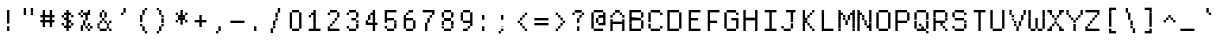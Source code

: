 SplineFontDB: 3.2
FontName: XBFWINDECTerminal14
FullName: XBF WIN DEC Terminal 14
FamilyName: XBF WIN DEC Terminal 14
Weight: Book
Copyright: Copyright (c) 1991 Digital Equipment Corporation. All Rights Reserved.
UComments: "2022-3-6: Created with FontForge (http://fontforge.org)"
Version: 001.000
ItalicAngle: 0
UnderlinePosition: -100
UnderlineWidth: 50
Ascent: 722
Descent: 278
InvalidEm: 0
LayerCount: 2
Layer: 0 0 "Back" 1
Layer: 1 0 "Fore" 0
XUID: [1021 486 1168927257 4083253]
StyleMap: 0x0040
FSType: 0
OS2Version: 0
OS2_WeightWidthSlopeOnly: 0
OS2_UseTypoMetrics: 1
CreationTime: 1646621849
ModificationTime: 1646621849
PfmFamily: 48
TTFWeight: 400
TTFWidth: 5
LineGap: 0
VLineGap: 90
Panose: 2 0 6 9 0 0 0 0 0 0
OS2TypoAscent: 722
OS2TypoAOffset: 0
OS2TypoDescent: -278
OS2TypoDOffset: 0
OS2TypoLinegap: 0
OS2WinAscent: 722
OS2WinAOffset: 0
OS2WinDescent: 278
OS2WinDOffset: 0
HheadAscent: 722
HheadAOffset: 0
HheadDescent: -278
HheadDOffset: 0
OS2SubXSize: 650
OS2SubYSize: 700
OS2SubXOff: 0
OS2SubYOff: 140
OS2SupXSize: 650
OS2SupYSize: 700
OS2SupXOff: 0
OS2SupYOff: 480
OS2StrikeYSize: 49
OS2StrikeYPos: 258
OS2Vendor: 'PfEd'
DEI: 91125
Encoding: UnicodeBmp
UnicodeInterp: none
NameList: AGL For New Fonts
DisplaySize: 14
AntiAlias: 1
FitToEm: 0
BeginChars: 65536 202

StartChar: space
Encoding: 32 32 0
Width: 471
Flags: W
LayerCount: 2
Back
Image2: image/png 98 0 -63.7143 71.4286 71.4286
M,6r;%14!\!!!!.8Ou6I!!!!"!!!!"!<W<%!%$B#aoDDA##Ium7K<DfJ:N/ZbgVgW!!!%A;GL-j
5j$^2!!!!+8OPjD#T[D_!!!!#!!1Ee2<=f<!!#SZ:.26O@"J@Y
EndImage2
EndChar

StartChar: exclam
Encoding: 33 33 1
Width: 471
Flags: HW
LayerCount: 2
Back
Image2: image/png 103 214.286 436.286 71.4286 71.4286
M,6r;%14!\!!!!.8Ou6I!!!!"!!!!)!<W<%!!:XT!WW3###Ium7K<DfJ:N/ZbgVgW!!!%A;GL-j
5j$^2!!!!08OPjD#T[Dg@":NI&.8IYO9:'soHR*2!!!!j78?7R6=>BF
EndImage2
Fore
SplineSet
176 412 m 1
 176 471 l 1
 235 471 l 1
 235 412 l 1
 176 412 l 1
176 353 m 1
 176 412 l 1
 235 412 l 1
 235 353 l 1
 176 353 l 1
176 294 m 1
 176 353 l 1
 235 353 l 1
 235 294 l 1
 176 294 l 1
176 235 m 1
 176 294 l 1
 235 294 l 1
 235 235 l 1
 176 235 l 1
176 176 m 1
 176 235 l 1
 235 235 l 1
 235 176 l 1
 176 176 l 1
176 59 m 1
 176 118 l 1
 235 118 l 1
 235 59 l 1
 176 59 l 1
176 0 m 1
 176 59 l 1
 235 59 l 1
 235 0 l 1
 176 0 l 1
EndSplineSet
EndChar

StartChar: quotedbl
Encoding: 34 34 2
Width: 471
Flags: HW
LayerCount: 2
Back
Image2: image/png 100 142.857 507.714 71.4286 71.4286
M,6r;%14!\!!!!.8Ou6I!!!!%!!!!$!<W<%!00*&K`D)Q##Ium7K<DfJ:N/ZbgVgW!!!%A;GL-j
5j$^2!!!!-8OPjD#T[EB^]9#f"Vq-D(Vn0Sz8OZBBY!QNJ
EndImage2
Fore
SplineSet
118 471 m 1
 118 529 l 1
 176 529 l 1
 176 471 l 1
 118 471 l 1
294 471 m 1
 294 529 l 1
 353 529 l 1
 353 471 l 1
 294 471 l 1
118 412 m 1
 118 471 l 1
 176 471 l 1
 176 412 l 1
 118 412 l 1
294 412 m 1
 294 471 l 1
 353 471 l 1
 353 412 l 1
 294 412 l 1
118 353 m 1
 118 412 l 1
 176 412 l 1
 176 353 l 1
 118 353 l 1
294 353 m 1
 294 412 l 1
 353 412 l 1
 353 353 l 1
 294 353 l 1
EndSplineSet
EndChar

StartChar: numbersign
Encoding: 35 35 3
Width: 471
Flags: HW
LayerCount: 2
Back
Image2: image/png 104 71.4286 436.286 71.4286 71.4286
M,6r;%14!\!!!!.8Ou6I!!!!'!!!!(!<W<%!"iP?XoJG%##Ium7K<DfJ:N/ZbgVgW!!!%A;GL-j
5j$^2!!!!18OPjD#T[FE@.7S!"2u;](TmjK;">%mz8OZBBY!QNJ
EndImage2
Fore
SplineSet
118 412 m 1
 118 471 l 1
 176 471 l 1
 176 412 l 1
 118 412 l 1
294 412 m 1
 294 471 l 1
 353 471 l 1
 353 412 l 1
 294 412 l 1
118 353 m 1
 118 412 l 1
 176 412 l 1
 176 353 l 1
 118 353 l 1
294 353 m 1
 294 412 l 1
 353 412 l 1
 353 353 l 1
 294 353 l 1
59 294 m 1
 59 353 l 1
 412 353 l 1
 412 294 l 1
 59 294 l 1
118 235 m 1
 118 294 l 1
 176 294 l 1
 176 235 l 1
 118 235 l 1
294 235 m 1
 294 294 l 1
 353 294 l 1
 353 235 l 1
 294 235 l 1
59 176 m 1
 59 235 l 1
 412 235 l 1
 412 176 l 1
 59 176 l 1
118 118 m 1
 118 176 l 1
 176 176 l 1
 176 118 l 1
 118 118 l 1
294 118 m 1
 294 176 l 1
 353 176 l 1
 353 118 l 1
 294 118 l 1
118 59 m 1
 118 118 l 1
 176 118 l 1
 176 59 l 1
 118 59 l 1
294 59 m 1
 294 118 l 1
 353 118 l 1
 353 59 l 1
 294 59 l 1
EndSplineSet
EndChar

StartChar: dollar
Encoding: 36 36 4
Width: 471
Flags: HW
LayerCount: 2
Back
Image2: image/png 110 142.857 436.286 71.4286 71.4286
M,6r;%14!\!!!!.8Ou6I!!!!&!!!!)!<W<%!"2#hGQ7^D##Ium7K<DfJ:N/ZbgVgW!!!%A;GL-j
5j$^2!!!!78OPjD#T[DO?moDb_2uH?!$hph'EAt8!s)En)R08B!!#SZ:.26O@"J@Y
EndImage2
Fore
SplineSet
235 412 m 1
 235 471 l 1
 294 471 l 1
 294 412 l 1
 235 412 l 1
176 353 m 1
 176 412 l 1
 353 412 l 1
 353 353 l 1
 176 353 l 1
118 294 m 1
 118 353 l 1
 176 353 l 1
 176 294 l 1
 118 294 l 1
235 294 m 1
 235 353 l 1
 294 353 l 1
 294 294 l 1
 235 294 l 1
353 294 m 1
 353 353 l 1
 412 353 l 1
 412 294 l 1
 353 294 l 1
176 235 m 1
 176 294 l 1
 294 294 l 1
 294 235 l 1
 176 235 l 1
235 176 m 1
 235 235 l 1
 353 235 l 1
 353 176 l 1
 235 176 l 1
118 118 m 1
 118 176 l 1
 176 176 l 1
 176 118 l 1
 118 118 l 1
235 118 m 1
 235 176 l 1
 294 176 l 1
 294 118 l 1
 235 118 l 1
353 118 m 1
 353 176 l 1
 412 176 l 1
 412 118 l 1
 353 118 l 1
176 59 m 1
 176 118 l 1
 353 118 l 1
 353 59 l 1
 176 59 l 1
235 0 m 1
 235 59 l 1
 294 59 l 1
 294 0 l 1
 235 0 l 1
EndSplineSet
EndChar

StartChar: percent
Encoding: 37 37 5
Width: 471
Flags: HW
LayerCount: 2
Back
Image2: image/png 112 71.4286 436.286 71.4286 71.4286
M,6r;%14!\!!!!.8Ou6I!!!!'!!!!)!<W<%!8n,&HN4$G##Ium7K<DfJ:N/ZbgVgW!!!%A;GL-j
5j$^2!!!!98OPjD#T[FE@+`:,^`^Fc^nALT_VbFp'T<)^I)Qk;z8OZBBY!QNJ
EndImage2
Fore
SplineSet
118 412 m 1
 118 471 l 1
 176 471 l 1
 176 412 l 1
 118 412 l 1
294 412 m 1
 294 471 l 1
 353 471 l 1
 353 412 l 1
 294 412 l 1
59 353 m 1
 59 412 l 1
 118 412 l 1
 118 353 l 1
 59 353 l 1
176 353 m 1
 176 412 l 1
 353 412 l 1
 353 353 l 1
 176 353 l 1
118 294 m 1
 118 353 l 1
 176 353 l 1
 176 294 l 1
 118 294 l 1
235 294 m 1
 235 353 l 1
 294 353 l 1
 294 294 l 1
 235 294 l 1
235 235 m 1
 235 294 l 1
 294 294 l 1
 294 235 l 1
 235 235 l 1
176 176 m 1
 176 235 l 1
 235 235 l 1
 235 176 l 1
 176 176 l 1
176 118 m 1
 176 176 l 1
 235 176 l 1
 235 118 l 1
 176 118 l 1
294 118 m 1
 294 176 l 1
 353 176 l 1
 353 118 l 1
 294 118 l 1
118 59 m 1
 118 118 l 1
 176 118 l 1
 176 59 l 1
 118 59 l 1
235 59 m 1
 235 118 l 1
 294 118 l 1
 294 59 l 1
 235 59 l 1
353 59 m 1
 353 118 l 1
 412 118 l 1
 412 59 l 1
 353 59 l 1
118 0 m 1
 118 59 l 1
 176 59 l 1
 176 0 l 1
 118 0 l 1
294 0 m 1
 294 59 l 1
 353 59 l 1
 353 0 l 1
 294 0 l 1
EndSplineSet
EndChar

StartChar: ampersand
Encoding: 38 38 6
Width: 471
Flags: HW
LayerCount: 2
Back
Image2: image/png 109 71.4286 436.286 71.4286 71.4286
M,6r;%14!\!!!!.8Ou6I!!!!'!!!!)!<W<%!8n,&HN4$G##Ium7K<DfJ:N/ZbgVgW!!!%A;GL-j
5j$^2!!!!68OPjD#T[DO?jHa!"bmSC%Nm;'!"k:o\I)JqrVuou!(fUS7'8jaJcGcN
EndImage2
Fore
SplineSet
176 412 m 1
 176 471 l 1
 235 471 l 1
 235 412 l 1
 176 412 l 1
118 353 m 1
 118 412 l 1
 176 412 l 1
 176 353 l 1
 118 353 l 1
235 353 m 1
 235 412 l 1
 294 412 l 1
 294 353 l 1
 235 353 l 1
118 294 m 1
 118 353 l 1
 176 353 l 1
 176 294 l 1
 118 294 l 1
235 294 m 1
 235 353 l 1
 294 353 l 1
 294 294 l 1
 235 294 l 1
176 235 m 1
 176 294 l 1
 235 294 l 1
 235 235 l 1
 176 235 l 1
118 176 m 1
 118 235 l 1
 176 235 l 1
 176 176 l 1
 118 176 l 1
235 176 m 1
 235 235 l 1
 294 235 l 1
 294 176 l 1
 235 176 l 1
353 176 m 1
 353 235 l 1
 412 235 l 1
 412 176 l 1
 353 176 l 1
59 118 m 1
 59 176 l 1
 118 176 l 1
 118 118 l 1
 59 118 l 1
294 118 m 1
 294 176 l 1
 353 176 l 1
 353 118 l 1
 294 118 l 1
59 59 m 1
 59 118 l 1
 118 118 l 1
 118 59 l 1
 59 59 l 1
294 59 m 1
 294 118 l 1
 353 118 l 1
 353 59 l 1
 294 59 l 1
118 0 m 1
 118 59 l 1
 294 59 l 1
 294 0 l 1
 118 0 l 1
353 0 m 1
 353 59 l 1
 412 59 l 1
 412 0 l 1
 353 0 l 1
EndSplineSet
EndChar

StartChar: quoteright
Encoding: 8217 8217 7
Width: 471
Flags: W
LayerCount: 2
Back
Image2: image/png 102 214.286 507.714 71.4286 71.4286
M,6r;%14!\!!!!.8Ou6I!!!!#!!!!$!<W<%!.uOj_>jQ9##Ium7K<DfJ:N/ZbgVgW!!!%A;GL-j
5j$^2!!!!/8OPjD#T[Do?uTLe!!!(T!<IrDr2K_s!!#SZ:.26O@"J@Y
EndImage2
EndChar

StartChar: parenleft
Encoding: 40 40 8
Width: 471
Flags: HW
LayerCount: 2
Back
Image2: image/png 106 214.286 507.714 71.4286 71.4286
M,6r;%14!\!!!!.8Ou6I!!!!$!!!!+!<W<%!))R"1]RLU##Ium7K<DfJ:N/ZbgVgW!!!%A;GL-j
5j$^2!!!!38OPjD#T[DO?uQ+_"t0VZ'`]A@"$rDRj6-IC!!#SZ:.26O@"J@Y
EndImage2
Fore
SplineSet
294 471 m 1
 294 529 l 1
 353 529 l 1
 353 471 l 1
 294 471 l 1
235 412 m 1
 235 471 l 1
 294 471 l 1
 294 412 l 1
 235 412 l 1
235 353 m 1
 235 412 l 1
 294 412 l 1
 294 353 l 1
 235 353 l 1
176 294 m 1
 176 353 l 1
 235 353 l 1
 235 294 l 1
 176 294 l 1
176 235 m 1
 176 294 l 1
 235 294 l 1
 235 235 l 1
 176 235 l 1
176 176 m 1
 176 235 l 1
 235 235 l 1
 235 176 l 1
 176 176 l 1
176 118 m 1
 176 176 l 1
 235 176 l 1
 235 118 l 1
 176 118 l 1
235 59 m 1
 235 118 l 1
 294 118 l 1
 294 59 l 1
 235 59 l 1
235 0 m 1
 235 59 l 1
 294 59 l 1
 294 0 l 1
 235 0 l 1
294 -59 m 1
 294 0 l 1
 353 0 l 1
 353 -59 l 1
 294 -59 l 1
EndSplineSet
EndChar

StartChar: parenright
Encoding: 41 41 9
Width: 471
Flags: HW
LayerCount: 2
Back
Image2: image/png 106 142.857 507.714 71.4286 71.4286
M,6r;%14!\!!!!.8Ou6I!!!!$!!!!+!<W<%!))R"1]RLU##Ium7K<DfJ:N/ZbgVgW!!!%A;GL-j
5j$^2!!!!38OPjD#T[Dg?uQ*4"XjMY)ZU`i!eJ_@4pV,g!!#SZ:.26O@"J@Y
EndImage2
Fore
SplineSet
118 471 m 1
 118 529 l 1
 176 529 l 1
 176 471 l 1
 118 471 l 1
176 412 m 1
 176 471 l 1
 235 471 l 1
 235 412 l 1
 176 412 l 1
176 353 m 1
 176 412 l 1
 235 412 l 1
 235 353 l 1
 176 353 l 1
235 294 m 1
 235 353 l 1
 294 353 l 1
 294 294 l 1
 235 294 l 1
235 235 m 1
 235 294 l 1
 294 294 l 1
 294 235 l 1
 235 235 l 1
235 176 m 1
 235 235 l 1
 294 235 l 1
 294 176 l 1
 235 176 l 1
235 118 m 1
 235 176 l 1
 294 176 l 1
 294 118 l 1
 235 118 l 1
176 59 m 1
 176 118 l 1
 235 118 l 1
 235 59 l 1
 176 59 l 1
176 0 m 1
 176 59 l 1
 235 59 l 1
 235 0 l 1
 176 0 l 1
118 -59 m 1
 118 0 l 1
 176 0 l 1
 176 -59 l 1
 118 -59 l 1
EndSplineSet
EndChar

StartChar: asterisk
Encoding: 42 42 10
Width: 471
Flags: HW
LayerCount: 2
Back
Image2: image/png 106 142.857 436.286 71.4286 71.4286
M,6r;%14!\!!!!.8Ou6I!!!!&!!!!'!<W<%!&6@N#QOi)##Ium7K<DfJ:N/ZbgVgW!!!%A;GL-j
5j$^2!!!!38OPjD#T[DO?s(6A!/)j>'EAWE!c_GQrXSu/!!#SZ:.26O@"J@Y
EndImage2
Fore
SplineSet
235 412 m 1
 235 471 l 1
 294 471 l 1
 294 412 l 1
 235 412 l 1
118 353 m 1
 118 412 l 1
 176 412 l 1
 176 353 l 1
 118 353 l 1
235 353 m 1
 235 412 l 1
 294 412 l 1
 294 353 l 1
 235 353 l 1
353 353 m 1
 353 412 l 1
 412 412 l 1
 412 353 l 1
 353 353 l 1
176 294 m 1
 176 353 l 1
 353 353 l 1
 353 294 l 1
 176 294 l 1
176 235 m 1
 176 294 l 1
 353 294 l 1
 353 235 l 1
 176 235 l 1
118 176 m 1
 118 235 l 1
 176 235 l 1
 176 176 l 1
 118 176 l 1
235 176 m 1
 235 235 l 1
 294 235 l 1
 294 176 l 1
 235 176 l 1
353 176 m 1
 353 235 l 1
 412 235 l 1
 412 176 l 1
 353 176 l 1
235 118 m 1
 235 176 l 1
 294 176 l 1
 294 118 l 1
 235 118 l 1
EndSplineSet
EndChar

StartChar: plus
Encoding: 43 43 11
Width: 471
Flags: HW
LayerCount: 2
Back
Image2: image/png 104 142.857 293.429 71.4286 71.4286
M,6r;%14!\!!!!.8Ou6I!!!!&!!!!&!<W<%!4SZ/V>pSr##Ium7K<DfJ:N/ZbgVgW!!!%A;GL-j
5j$^2!!!!18OPjD#T[DO?r18+!Q5<F#@[^Z-[8[?z8OZBBY!QNJ
EndImage2
Fore
SplineSet
235 294 m 1
 235 353 l 1
 294 353 l 1
 294 294 l 1
 235 294 l 1
235 235 m 1
 235 294 l 1
 294 294 l 1
 294 235 l 1
 235 235 l 1
118 176 m 1
 118 235 l 1
 412 235 l 1
 412 176 l 1
 118 176 l 1
235 118 m 1
 235 176 l 1
 294 176 l 1
 294 118 l 1
 235 118 l 1
235 59 m 1
 235 118 l 1
 294 118 l 1
 294 59 l 1
 235 59 l 1
EndSplineSet
EndChar

StartChar: comma
Encoding: 44 44 12
Width: 471
Flags: HW
LayerCount: 2
Back
Image2: image/png 102 214.286 7.71429 71.4286 71.4286
M,6r;%14!\!!!!.8Ou6I!!!!#!!!!$!<W<%!.uOj_>jQ9##Ium7K<DfJ:N/ZbgVgW!!!%A;GL-j
5j$^2!!!!/8OPjD#T[Do?uTLe!!!(T!<IrDr2K_s!!#SZ:.26O@"J@Y
EndImage2
Fore
SplineSet
235 59 m 1
 235 118 l 1
 294 118 l 1
 294 59 l 1
 235 59 l 1
235 0 m 1
 235 59 l 1
 294 59 l 1
 294 0 l 1
 235 0 l 1
176 -59 m 1
 176 0 l 1
 235 0 l 1
 235 -59 l 1
 176 -59 l 1
EndSplineSet
EndChar

StartChar: minus
Encoding: 8722 8722 13
Width: 471
Flags: W
LayerCount: 2
Back
Image2: image/png 98 71.4286 150.571 71.4286 71.4286
M,6r;%14!\!!!!.8Ou6I!!!!'!!!!"!<W<%!65==ZN't*##Ium7K<DfJ:N/ZbgVgW!!!%A;GL-j
5j$^2!!!!+8OPjD#T[FM!rr?#!<&Ik99T>U!!#SZ:.26O@"J@Y
EndImage2
EndChar

StartChar: period
Encoding: 46 46 14
Width: 471
Flags: HW
LayerCount: 2
Back
Image2: image/png 100 214.286 7.71429 71.4286 71.4286
M,6r;%14!\!!!!.8Ou6I!!!!"!!!!#!<W<%!2E=8A,lT0##Ium7K<DfJ:N/ZbgVgW!!!%A;GL-j
5j$^2!!!!-8OPjD#T[Dg?t]N?!X&N)?Pc1)z8OZBBY!QNJ
EndImage2
Fore
SplineSet
176 59 m 1
 176 118 l 1
 235 118 l 1
 235 59 l 1
 176 59 l 1
176 0 m 1
 176 59 l 1
 235 59 l 1
 235 0 l 1
 176 0 l 1
EndSplineSet
EndChar

StartChar: slash
Encoding: 47 47 15
Width: 471
Flags: HW
LayerCount: 2
Back
Image2: image/png 110 142.857 507.714 71.4286 71.4286
M,6r;%14!\!!!!.8Ou6I!!!!%!!!!+!<W<%!3%hm9`P.n##Ium7K<DfJ:N/ZbgVgW!!!%A;GL-j
5j$^2!!!!78OPjD#T[Cd?k?^B!(-tq&8Y`f!!!LN!^U,,%86a%!!#SZ:.26O@"J@Y
EndImage2
Fore
SplineSet
294 471 m 1
 294 529 l 1
 353 529 l 1
 353 471 l 1
 294 471 l 1
294 412 m 1
 294 471 l 1
 353 471 l 1
 353 412 l 1
 294 412 l 1
235 353 m 1
 235 412 l 1
 294 412 l 1
 294 353 l 1
 235 353 l 1
235 294 m 1
 235 353 l 1
 294 353 l 1
 294 294 l 1
 235 294 l 1
235 235 m 1
 235 294 l 1
 294 294 l 1
 294 235 l 1
 235 235 l 1
176 176 m 1
 176 235 l 1
 235 235 l 1
 235 176 l 1
 176 176 l 1
176 118 m 1
 176 176 l 1
 235 176 l 1
 235 118 l 1
 176 118 l 1
176 59 m 1
 176 118 l 1
 235 118 l 1
 235 59 l 1
 176 59 l 1
118 0 m 1
 118 59 l 1
 176 59 l 1
 176 0 l 1
 118 0 l 1
118 -59 m 1
 118 0 l 1
 176 0 l 1
 176 -59 l 1
 118 -59 l 1
EndSplineSet
EndChar

StartChar: zero
Encoding: 48 48 16
Width: 471
Flags: HW
LayerCount: 2
Back
Image2: image/png 102 142.857 436.286 71.4286 71.4286
M,6r;%14!\!!!!.8Ou6I!!!!&!!!!)!<W<%!"2#hGQ7^D##Ium7K<DfJ:N/ZbgVgW!!!%A;GL-j
5j$^2!!!!/8OPjD#T[D'@-Bk-"TT[,";+5dFpA!I!!#SZ:.26O@"J@Y
EndImage2
Fore
SplineSet
176 412 m 1
 176 471 l 1
 353 471 l 1
 353 412 l 1
 176 412 l 1
118 353 m 1
 118 412 l 1
 176 412 l 1
 176 353 l 1
 118 353 l 1
353 353 m 1
 353 412 l 1
 412 412 l 1
 412 353 l 1
 353 353 l 1
118 294 m 1
 118 353 l 1
 176 353 l 1
 176 294 l 1
 118 294 l 1
353 294 m 1
 353 353 l 1
 412 353 l 1
 412 294 l 1
 353 294 l 1
118 235 m 1
 118 294 l 1
 176 294 l 1
 176 235 l 1
 118 235 l 1
353 235 m 1
 353 294 l 1
 412 294 l 1
 412 235 l 1
 353 235 l 1
118 176 m 1
 118 235 l 1
 176 235 l 1
 176 176 l 1
 118 176 l 1
353 176 m 1
 353 235 l 1
 412 235 l 1
 412 176 l 1
 353 176 l 1
118 118 m 1
 118 176 l 1
 176 176 l 1
 176 118 l 1
 118 118 l 1
353 118 m 1
 353 176 l 1
 412 176 l 1
 412 118 l 1
 353 118 l 1
118 59 m 1
 118 118 l 1
 176 118 l 1
 176 59 l 1
 118 59 l 1
353 59 m 1
 353 118 l 1
 412 118 l 1
 412 59 l 1
 353 59 l 1
176 0 m 1
 176 59 l 1
 353 59 l 1
 353 0 l 1
 176 0 l 1
EndSplineSet
EndChar

StartChar: one
Encoding: 49 49 17
Width: 471
Flags: HW
LayerCount: 2
Back
Image2: image/png 106 142.857 436.286 71.4286 71.4286
M,6r;%14!\!!!!.8Ou6I!!!!&!!!!)!<W<%!"2#hGQ7^D##Ium7K<DfJ:N/ZbgVgW!!!%A;GL-j
5j$^2!!!!38OPjD#T[DO?q=[-^n:[]56):o!h&dSKtdTf!!#SZ:.26O@"J@Y
EndImage2
Fore
SplineSet
235 412 m 1
 235 471 l 1
 294 471 l 1
 294 412 l 1
 235 412 l 1
176 353 m 1
 176 412 l 1
 294 412 l 1
 294 353 l 1
 176 353 l 1
118 294 m 1
 118 353 l 1
 176 353 l 1
 176 294 l 1
 118 294 l 1
235 294 m 1
 235 353 l 1
 294 353 l 1
 294 294 l 1
 235 294 l 1
235 235 m 1
 235 294 l 1
 294 294 l 1
 294 235 l 1
 235 235 l 1
235 176 m 1
 235 235 l 1
 294 235 l 1
 294 176 l 1
 235 176 l 1
235 118 m 1
 235 176 l 1
 294 176 l 1
 294 118 l 1
 235 118 l 1
235 59 m 1
 235 118 l 1
 294 118 l 1
 294 59 l 1
 235 59 l 1
118 0 m 1
 118 59 l 1
 412 59 l 1
 412 0 l 1
 118 0 l 1
EndSplineSet
EndChar

StartChar: two
Encoding: 50 50 18
Width: 471
Flags: HW
LayerCount: 2
Back
Image2: image/png 112 142.857 436.286 71.4286 71.4286
M,6r;%14!\!!!!.8Ou6I!!!!&!!!!)!<W<%!"2#hGQ7^D##Ium7K<DfJ:N/ZbgVgW!!!%A;GL-j
5j$^2!!!!98OPjD#T[D'@-D"V?k?^B?uTLe@/'a&'*n[(P'2k8z8OZBBY!QNJ
EndImage2
Fore
SplineSet
176 412 m 1
 176 471 l 1
 353 471 l 1
 353 412 l 1
 176 412 l 1
118 353 m 1
 118 412 l 1
 176 412 l 1
 176 353 l 1
 118 353 l 1
353 353 m 1
 353 412 l 1
 412 412 l 1
 412 353 l 1
 353 353 l 1
353 294 m 1
 353 353 l 1
 412 353 l 1
 412 294 l 1
 353 294 l 1
294 235 m 1
 294 294 l 1
 353 294 l 1
 353 235 l 1
 294 235 l 1
235 176 m 1
 235 235 l 1
 294 235 l 1
 294 176 l 1
 235 176 l 1
176 118 m 1
 176 176 l 1
 235 176 l 1
 235 118 l 1
 176 118 l 1
118 59 m 1
 118 118 l 1
 176 118 l 1
 176 59 l 1
 118 59 l 1
118 0 m 1
 118 59 l 1
 412 59 l 1
 412 0 l 1
 118 0 l 1
EndSplineSet
EndChar

StartChar: three
Encoding: 51 51 19
Width: 471
Flags: HW
LayerCount: 2
Back
Image2: image/png 109 142.857 436.286 71.4286 71.4286
M,6r;%14!\!!!!.8Ou6I!!!!&!!!!)!<W<%!"2#hGQ7^D##Ium7K<DfJ:N/ZbgVgW!!!%A;GL-j
5j$^2!!!!68OPjD#T[D'@-D"V?n_Ri%NqeP!"nu-3GJ=:<<*"!!(fUS7'8jaJcGcN
EndImage2
Fore
SplineSet
176 412 m 1
 176 471 l 1
 353 471 l 1
 353 412 l 1
 176 412 l 1
118 353 m 1
 118 412 l 1
 176 412 l 1
 176 353 l 1
 118 353 l 1
353 353 m 1
 353 412 l 1
 412 412 l 1
 412 353 l 1
 353 353 l 1
353 294 m 1
 353 353 l 1
 412 353 l 1
 412 294 l 1
 353 294 l 1
235 235 m 1
 235 294 l 1
 353 294 l 1
 353 235 l 1
 235 235 l 1
353 176 m 1
 353 235 l 1
 412 235 l 1
 412 176 l 1
 353 176 l 1
353 118 m 1
 353 176 l 1
 412 176 l 1
 412 118 l 1
 353 118 l 1
118 59 m 1
 118 118 l 1
 176 118 l 1
 176 59 l 1
 118 59 l 1
353 59 m 1
 353 118 l 1
 412 118 l 1
 412 59 l 1
 353 59 l 1
176 0 m 1
 176 59 l 1
 353 59 l 1
 353 0 l 1
 176 0 l 1
EndSplineSet
EndChar

StartChar: four
Encoding: 52 52 20
Width: 471
Flags: HW
LayerCount: 2
Back
Image2: image/png 110 142.857 436.286 71.4286 71.4286
M,6r;%14!\!!!!.8Ou6I!!!!&!!!!)!<W<%!"2#hGQ7^D##Ium7K<DfJ:N/ZbgVgW!!!%A;GL-j
5j$^2!!!!78OPjD#T[Cd?nbso!5]$N58XM?"99(E!f:FP>B0]D!!#SZ:.26O@"J@Y
EndImage2
Fore
SplineSet
294 412 m 1
 294 471 l 1
 353 471 l 1
 353 412 l 1
 294 412 l 1
235 353 m 1
 235 412 l 1
 353 412 l 1
 353 353 l 1
 235 353 l 1
176 294 m 1
 176 353 l 1
 235 353 l 1
 235 294 l 1
 176 294 l 1
294 294 m 1
 294 353 l 1
 353 353 l 1
 353 294 l 1
 294 294 l 1
176 235 m 1
 176 294 l 1
 235 294 l 1
 235 235 l 1
 176 235 l 1
294 235 m 1
 294 294 l 1
 353 294 l 1
 353 235 l 1
 294 235 l 1
118 176 m 1
 118 235 l 1
 176 235 l 1
 176 176 l 1
 118 176 l 1
294 176 m 1
 294 235 l 1
 353 235 l 1
 353 176 l 1
 294 176 l 1
118 118 m 1
 118 176 l 1
 412 176 l 1
 412 118 l 1
 118 118 l 1
294 59 m 1
 294 118 l 1
 353 118 l 1
 353 59 l 1
 294 59 l 1
294 0 m 1
 294 59 l 1
 353 59 l 1
 353 0 l 1
 294 0 l 1
EndSplineSet
EndChar

StartChar: five
Encoding: 53 53 21
Width: 471
Flags: HW
LayerCount: 2
Back
Image2: image/png 109 142.857 436.286 71.4286 71.4286
M,6r;%14!\!!!!.8Ou6I!!!!&!!!!)!<W<%!"2#hGQ7^D##Ium7K<DfJ:N/ZbgVgW!!!%A;GL-j
5j$^2!!!!68OPjD#T[FM_9`18*uI$U3.SL=!%@=>ENrUZc2[hE!(fUS7'8jaJcGcN
EndImage2
Fore
SplineSet
118 412 m 1
 118 471 l 1
 412 471 l 1
 412 412 l 1
 118 412 l 1
118 353 m 1
 118 412 l 1
 176 412 l 1
 176 353 l 1
 118 353 l 1
118 294 m 1
 118 353 l 1
 176 353 l 1
 176 294 l 1
 118 294 l 1
118 235 m 1
 118 294 l 1
 353 294 l 1
 353 235 l 1
 118 235 l 1
118 176 m 1
 118 235 l 1
 176 235 l 1
 176 176 l 1
 118 176 l 1
353 176 m 1
 353 235 l 1
 412 235 l 1
 412 176 l 1
 353 176 l 1
353 118 m 1
 353 176 l 1
 412 176 l 1
 412 118 l 1
 353 118 l 1
118 59 m 1
 118 118 l 1
 176 118 l 1
 176 59 l 1
 118 59 l 1
353 59 m 1
 353 118 l 1
 412 118 l 1
 412 59 l 1
 353 59 l 1
176 0 m 1
 176 59 l 1
 353 59 l 1
 353 0 l 1
 176 0 l 1
EndSplineSet
EndChar

StartChar: six
Encoding: 54 54 22
Width: 471
Flags: HW
LayerCount: 2
Back
Image2: image/png 108 142.857 436.286 71.4286 71.4286
M,6r;%14!\!!!!.8Ou6I!!!!&!!!!)!<W<%!"2#hGQ7^D##Ium7K<DfJ:N/ZbgVgW!!!%A;GL-j
5j$^2!!!!58OPjD#T[D/?uTLe@/.Oa!JUaX*-_SMH^X5Oz8OZBBY!QNJ
EndImage2
Fore
SplineSet
235 412 m 1
 235 471 l 1
 353 471 l 1
 353 412 l 1
 235 412 l 1
176 353 m 1
 176 412 l 1
 235 412 l 1
 235 353 l 1
 176 353 l 1
118 294 m 1
 118 353 l 1
 176 353 l 1
 176 294 l 1
 118 294 l 1
118 235 m 1
 118 294 l 1
 353 294 l 1
 353 235 l 1
 118 235 l 1
118 176 m 1
 118 235 l 1
 176 235 l 1
 176 176 l 1
 118 176 l 1
353 176 m 1
 353 235 l 1
 412 235 l 1
 412 176 l 1
 353 176 l 1
118 118 m 1
 118 176 l 1
 176 176 l 1
 176 118 l 1
 118 118 l 1
353 118 m 1
 353 176 l 1
 412 176 l 1
 412 118 l 1
 353 118 l 1
118 59 m 1
 118 118 l 1
 176 118 l 1
 176 59 l 1
 118 59 l 1
353 59 m 1
 353 118 l 1
 412 118 l 1
 412 59 l 1
 353 59 l 1
176 0 m 1
 176 59 l 1
 353 59 l 1
 353 0 l 1
 176 0 l 1
EndSplineSet
EndChar

StartChar: seven
Encoding: 55 55 23
Width: 471
Flags: HW
LayerCount: 2
Back
Image2: image/png 108 142.857 436.286 71.4286 71.4286
M,6r;%14!\!!!!.8Ou6I!!!!&!!!!)!<W<%!"2#hGQ7^D##Ium7K<DfJ:N/ZbgVgW!!!%A;GL-j
5j$^2!!!!58OPjD#T[FM_8*l0^n:[\%Nl#W'CZ&8Qm`Joz8OZBBY!QNJ
EndImage2
Fore
SplineSet
118 412 m 1
 118 471 l 1
 412 471 l 1
 412 412 l 1
 118 412 l 1
353 353 m 1
 353 412 l 1
 412 412 l 1
 412 353 l 1
 353 353 l 1
294 294 m 1
 294 353 l 1
 353 353 l 1
 353 294 l 1
 294 294 l 1
235 235 m 1
 235 294 l 1
 294 294 l 1
 294 235 l 1
 235 235 l 1
235 176 m 1
 235 235 l 1
 294 235 l 1
 294 176 l 1
 235 176 l 1
176 118 m 1
 176 176 l 1
 235 176 l 1
 235 118 l 1
 176 118 l 1
176 59 m 1
 176 118 l 1
 235 118 l 1
 235 59 l 1
 176 59 l 1
176 0 m 1
 176 59 l 1
 235 59 l 1
 235 0 l 1
 176 0 l 1
EndSplineSet
EndChar

StartChar: eight
Encoding: 56 56 24
Width: 471
Flags: HW
LayerCount: 2
Back
Image2: image/png 104 142.857 436.286 71.4286 71.4286
M,6r;%14!\!!!!.8Ou6I!!!!&!!!!)!<W<%!"2#hGQ7^D##Ium7K<DfJ:N/ZbgVgW!!!%A;GL-j
5j$^2!!!!18OPjD#T[D'@-@SW#RR:-+1MFK8>Nh$z8OZBBY!QNJ
EndImage2
Fore
SplineSet
176 412 m 1
 176 471 l 1
 353 471 l 1
 353 412 l 1
 176 412 l 1
118 353 m 1
 118 412 l 1
 176 412 l 1
 176 353 l 1
 118 353 l 1
353 353 m 1
 353 412 l 1
 412 412 l 1
 412 353 l 1
 353 353 l 1
118 294 m 1
 118 353 l 1
 176 353 l 1
 176 294 l 1
 118 294 l 1
353 294 m 1
 353 353 l 1
 412 353 l 1
 412 294 l 1
 353 294 l 1
176 235 m 1
 176 294 l 1
 353 294 l 1
 353 235 l 1
 176 235 l 1
118 176 m 1
 118 235 l 1
 176 235 l 1
 176 176 l 1
 118 176 l 1
353 176 m 1
 353 235 l 1
 412 235 l 1
 412 176 l 1
 353 176 l 1
118 118 m 1
 118 176 l 1
 176 176 l 1
 176 118 l 1
 118 118 l 1
353 118 m 1
 353 176 l 1
 412 176 l 1
 412 118 l 1
 353 118 l 1
118 59 m 1
 118 118 l 1
 176 118 l 1
 176 59 l 1
 118 59 l 1
353 59 m 1
 353 118 l 1
 412 118 l 1
 412 59 l 1
 353 59 l 1
176 0 m 1
 176 59 l 1
 353 59 l 1
 353 0 l 1
 176 0 l 1
EndSplineSet
EndChar

StartChar: nine
Encoding: 57 57 25
Width: 471
Flags: HW
LayerCount: 2
Back
Image2: image/png 108 142.857 436.286 71.4286 71.4286
M,6r;%14!\!!!!.8Ou6I!!!!&!!!!)!<W<%!"2#hGQ7^D##Ium7K<DfJ:N/ZbgVgW!!!%A;GL-j
5j$^2!!!!58OPjD#T[D'@-@U.$3gtE!JU^W*%1maN'l.]z8OZBBY!QNJ
EndImage2
Fore
SplineSet
176 412 m 1
 176 471 l 1
 353 471 l 1
 353 412 l 1
 176 412 l 1
118 353 m 1
 118 412 l 1
 176 412 l 1
 176 353 l 1
 118 353 l 1
353 353 m 1
 353 412 l 1
 412 412 l 1
 412 353 l 1
 353 353 l 1
118 294 m 1
 118 353 l 1
 176 353 l 1
 176 294 l 1
 118 294 l 1
353 294 m 1
 353 353 l 1
 412 353 l 1
 412 294 l 1
 353 294 l 1
118 235 m 1
 118 294 l 1
 176 294 l 1
 176 235 l 1
 118 235 l 1
353 235 m 1
 353 294 l 1
 412 294 l 1
 412 235 l 1
 353 235 l 1
176 176 m 1
 176 235 l 1
 412 235 l 1
 412 176 l 1
 176 176 l 1
353 118 m 1
 353 176 l 1
 412 176 l 1
 412 118 l 1
 353 118 l 1
294 59 m 1
 294 118 l 1
 353 118 l 1
 353 59 l 1
 294 59 l 1
176 0 m 1
 176 59 l 1
 294 59 l 1
 294 0 l 1
 176 0 l 1
EndSplineSet
EndChar

StartChar: colon
Encoding: 58 58 26
Width: 471
Flags: HW
LayerCount: 2
Back
Image2: image/png 104 214.286 293.429 71.4286 71.4286
M,6r;%14!\!!!!.8Ou6I!!!!"!!!!'!<W<%!'&hIEW?(>##Ium7K<DfJ:N/ZbgVgW!!!%A;GL-j
5j$^2!!!!18OPjD#T[Dg?t`pJ!?_gO$k*1<cd^[_z8OZBBY!QNJ
EndImage2
Fore
SplineSet
176 294 m 1
 176 353 l 1
 235 353 l 1
 235 294 l 1
 176 294 l 1
176 235 m 1
 176 294 l 1
 235 294 l 1
 235 235 l 1
 176 235 l 1
176 59 m 1
 176 118 l 1
 235 118 l 1
 235 59 l 1
 176 59 l 1
176 0 m 1
 176 59 l 1
 235 59 l 1
 235 0 l 1
 176 0 l 1
EndSplineSet
EndChar

StartChar: semicolon
Encoding: 59 59 27
Width: 471
Flags: HW
LayerCount: 2
Back
Image2: image/png 105 142.857 293.429 71.4286 71.4286
M,6r;%14!\!!!!.8Ou6I!!!!#!!!!(!<W<%!#W*Re,TIK##Ium7K<DfJ:N/ZbgVgW!!!%A;GL-j
5j$^2!!!!28OPjD#T[Do?uTKR!>+&e!!nScJ[afT\,ZL/!(fUS7'8jaJcGcN
EndImage2
Fore
SplineSet
176 294 m 1
 176 353 l 1
 235 353 l 1
 235 294 l 1
 176 294 l 1
176 235 m 1
 176 294 l 1
 235 294 l 1
 235 235 l 1
 176 235 l 1
176 59 m 1
 176 118 l 1
 235 118 l 1
 235 59 l 1
 176 59 l 1
176 0 m 1
 176 59 l 1
 235 59 l 1
 235 0 l 1
 176 0 l 1
118 -59 m 1
 118 0 l 1
 176 0 l 1
 176 -59 l 1
 118 -59 l 1
EndSplineSet
EndChar

StartChar: less
Encoding: 60 60 28
Width: 471
Flags: HW
LayerCount: 2
Back
Image2: image/png 108 142.857 364.857 71.4286 71.4286
M,6r;%14!\!!!!.8Ou6I!!!!%!!!!(!<W<%!#;P`P5kR_##Ium7K<DfJ:N/ZbgVgW!!!%A;GL-j
5j$^2!!!!58OPjD#T[Cd?r16M?t]OL"U4u-$*F;;>ahE.z8OZBBY!QNJ
EndImage2
Fore
SplineSet
294 353 m 1
 294 412 l 1
 353 412 l 1
 353 353 l 1
 294 353 l 1
235 294 m 1
 235 353 l 1
 294 353 l 1
 294 294 l 1
 235 294 l 1
176 235 m 1
 176 294 l 1
 235 294 l 1
 235 235 l 1
 176 235 l 1
118 176 m 1
 118 235 l 1
 176 235 l 1
 176 176 l 1
 118 176 l 1
176 118 m 1
 176 176 l 1
 235 176 l 1
 235 118 l 1
 176 118 l 1
235 59 m 1
 235 118 l 1
 294 118 l 1
 294 59 l 1
 235 59 l 1
294 0 m 1
 294 59 l 1
 353 59 l 1
 353 0 l 1
 294 0 l 1
EndSplineSet
EndChar

StartChar: equal
Encoding: 61 61 29
Width: 471
Flags: HW
LayerCount: 2
Back
Image2: image/png 102 71.4286 222 71.4286 71.4286
M,6r;%14!\!!!!.8Ou6I!!!!'!!!!$!<W<%!/f+h\,ZL/##Ium7K<DfJ:N/ZbgVgW!!!%A;GL-j
5j$^2!!!!/8OPjD#T[FM_na(W#64qq!Vo(;DI3AD!!#SZ:.26O@"J@Y
EndImage2
Fore
SplineSet
59 235 m 1
 59 294 l 1
 412 294 l 1
 412 235 l 1
 59 235 l 1
59 118 m 1
 59 176 l 1
 412 176 l 1
 412 118 l 1
 59 118 l 1
EndSplineSet
EndChar

StartChar: greater
Encoding: 62 62 30
Width: 471
Flags: HW
LayerCount: 2
Back
Image2: image/png 108 142.857 364.857 71.4286 71.4286
M,6r;%14!\!!!!.8Ou6I!!!!%!!!!(!<W<%!#;P`P5kR_##Ium7K<DfJ:N/ZbgVgW!!!%A;GL-j
5j$^2!!!!58OPjD#T[Dg?uTLM?k<<I#DNE_%))biQHRt2z8OZBBY!QNJ
EndImage2
Fore
SplineSet
118 353 m 1
 118 412 l 1
 176 412 l 1
 176 353 l 1
 118 353 l 1
176 294 m 1
 176 353 l 1
 235 353 l 1
 235 294 l 1
 176 294 l 1
235 235 m 1
 235 294 l 1
 294 294 l 1
 294 235 l 1
 235 235 l 1
294 176 m 1
 294 235 l 1
 353 235 l 1
 353 176 l 1
 294 176 l 1
235 118 m 1
 235 176 l 1
 294 176 l 1
 294 118 l 1
 235 118 l 1
176 59 m 1
 176 118 l 1
 235 118 l 1
 235 59 l 1
 176 59 l 1
118 0 m 1
 118 59 l 1
 176 59 l 1
 176 0 l 1
 118 0 l 1
EndSplineSet
EndChar

StartChar: question
Encoding: 63 63 31
Width: 471
Flags: HW
LayerCount: 2
Back
Image2: image/png 108 71.4286 436.286 71.4286 71.4286
M,6r;%14!\!!!!.8Ou6I!!!!&!!!!)!<W<%!"2#hGQ7^D##Ium7K<DfJ:N/ZbgVgW!!!%A;GL-j
5j$^2!!!!58OPjD#T[D'@-Cu0?r-hi"qV(@&@_at/]4Qfz8OZBBY!QNJ
EndImage2
Fore
SplineSet
118 412 m 1
 118 471 l 1
 294 471 l 1
 294 412 l 1
 118 412 l 1
59 353 m 1
 59 412 l 1
 118 412 l 1
 118 353 l 1
 59 353 l 1
294 353 m 1
 294 412 l 1
 353 412 l 1
 353 353 l 1
 294 353 l 1
235 294 m 1
 235 353 l 1
 294 353 l 1
 294 294 l 1
 235 294 l 1
176 235 m 1
 176 294 l 1
 235 294 l 1
 235 235 l 1
 176 235 l 1
176 176 m 1
 176 235 l 1
 235 235 l 1
 235 176 l 1
 176 176 l 1
176 59 m 1
 176 118 l 1
 235 118 l 1
 235 59 l 1
 176 59 l 1
176 0 m 1
 176 59 l 1
 235 59 l 1
 235 0 l 1
 176 0 l 1
EndSplineSet
EndChar

StartChar: at
Encoding: 64 64 32
Width: 471
Flags: HW
LayerCount: 2
Back
Image2: image/png 111 71.4286 436.286 71.4286 71.4286
M,6r;%14!\!!!!.8Ou6I!!!!'!!!!)!<W<%!8n,&HN4$G##Ium7K<DfJ:N/ZbgVgW!!!%A;GL-j
5j$^2!!!!88OPjD#T[ER?t`u9_ls7Lk:e_H;ucnC_ut461EI\>!!!!j78?7R6=>BF
EndImage2
Fore
SplineSet
118 412 m 1
 118 471 l 1
 353 471 l 1
 353 412 l 1
 118 412 l 1
59 353 m 1
 59 412 l 1
 118 412 l 1
 118 353 l 1
 59 353 l 1
353 353 m 1
 353 412 l 1
 412 412 l 1
 412 353 l 1
 353 353 l 1
59 294 m 1
 59 353 l 1
 118 353 l 1
 118 294 l 1
 59 294 l 1
235 294 m 1
 235 353 l 1
 412 353 l 1
 412 294 l 1
 235 294 l 1
59 235 m 1
 59 294 l 1
 118 294 l 1
 118 235 l 1
 59 235 l 1
176 235 m 1
 176 294 l 1
 235 294 l 1
 235 235 l 1
 176 235 l 1
353 235 m 1
 353 294 l 1
 412 294 l 1
 412 235 l 1
 353 235 l 1
59 176 m 1
 59 235 l 1
 118 235 l 1
 118 176 l 1
 59 176 l 1
176 176 m 1
 176 235 l 1
 235 235 l 1
 235 176 l 1
 176 176 l 1
353 176 m 1
 353 235 l 1
 412 235 l 1
 412 176 l 1
 353 176 l 1
59 118 m 1
 59 176 l 1
 118 176 l 1
 118 118 l 1
 59 118 l 1
235 118 m 1
 235 176 l 1
 412 176 l 1
 412 118 l 1
 235 118 l 1
59 59 m 1
 59 118 l 1
 118 118 l 1
 118 59 l 1
 59 59 l 1
118 0 m 1
 118 59 l 1
 353 59 l 1
 353 0 l 1
 118 0 l 1
EndSplineSet
EndChar

StartChar: A
Encoding: 65 65 33
Width: 471
Flags: HW
LayerCount: 2
Back
Image2: image/png 107 71.4286 436.286 71.4286 71.4286
M,6r;%14!\!!!!.8Ou6I!!!!'!!!!)!<W<%!8n,&HN4$G##Ium7K<DfJ:N/ZbgVgW!!!%A;GL-j
5j$^2!!!!48OPjD#T[D/@.7Q;!Q%'/Z3:4J?j$e?c7@0?!!!!j78?7R6=>BF
EndImage2
Fore
SplineSet
176 412 m 1
 176 471 l 1
 294 471 l 1
 294 412 l 1
 176 412 l 1
118 353 m 1
 118 412 l 1
 176 412 l 1
 176 353 l 1
 118 353 l 1
294 353 m 1
 294 412 l 1
 353 412 l 1
 353 353 l 1
 294 353 l 1
59 294 m 1
 59 353 l 1
 118 353 l 1
 118 294 l 1
 59 294 l 1
353 294 m 1
 353 353 l 1
 412 353 l 1
 412 294 l 1
 353 294 l 1
59 235 m 1
 59 294 l 1
 118 294 l 1
 118 235 l 1
 59 235 l 1
353 235 m 1
 353 294 l 1
 412 294 l 1
 412 235 l 1
 353 235 l 1
59 176 m 1
 59 235 l 1
 412 235 l 1
 412 176 l 1
 59 176 l 1
59 118 m 1
 59 176 l 1
 118 176 l 1
 118 118 l 1
 59 118 l 1
353 118 m 1
 353 176 l 1
 412 176 l 1
 412 118 l 1
 353 118 l 1
59 59 m 1
 59 118 l 1
 118 118 l 1
 118 59 l 1
 59 59 l 1
353 59 m 1
 353 118 l 1
 412 118 l 1
 412 59 l 1
 353 59 l 1
59 0 m 1
 59 59 l 1
 118 59 l 1
 118 0 l 1
 59 0 l 1
353 0 m 1
 353 59 l 1
 412 59 l 1
 412 0 l 1
 353 0 l 1
EndSplineSet
EndChar

StartChar: B
Encoding: 66 66 34
Width: 471
Flags: HW
LayerCount: 2
Back
Image2: image/png 105 71.4286 436.286 71.4286 71.4286
M,6r;%14!\!!!!.8Ou6I!!!!'!!!!)!<W<%!8n,&HN4$G##Ium7K<DfJ:N/ZbgVgW!!!%A;GL-j
5j$^2!!!!28OPjD#T[FM_9`7:&/%M9!%_XaIEtuE`rH)>!(fUS7'8jaJcGcN
EndImage2
Fore
SplineSet
59 412 m 1
 59 471 l 1
 353 471 l 1
 353 412 l 1
 59 412 l 1
59 353 m 1
 59 412 l 1
 118 412 l 1
 118 353 l 1
 59 353 l 1
353 353 m 1
 353 412 l 1
 412 412 l 1
 412 353 l 1
 353 353 l 1
59 294 m 1
 59 353 l 1
 118 353 l 1
 118 294 l 1
 59 294 l 1
353 294 m 1
 353 353 l 1
 412 353 l 1
 412 294 l 1
 353 294 l 1
59 235 m 1
 59 294 l 1
 353 294 l 1
 353 235 l 1
 59 235 l 1
59 176 m 1
 59 235 l 1
 118 235 l 1
 118 176 l 1
 59 176 l 1
353 176 m 1
 353 235 l 1
 412 235 l 1
 412 176 l 1
 353 176 l 1
59 118 m 1
 59 176 l 1
 118 176 l 1
 118 118 l 1
 59 118 l 1
353 118 m 1
 353 176 l 1
 412 176 l 1
 412 118 l 1
 353 118 l 1
59 59 m 1
 59 118 l 1
 118 118 l 1
 118 59 l 1
 59 59 l 1
353 59 m 1
 353 118 l 1
 412 118 l 1
 412 59 l 1
 353 59 l 1
59 0 m 1
 59 59 l 1
 353 59 l 1
 353 0 l 1
 59 0 l 1
EndSplineSet
EndChar

StartChar: C
Encoding: 67 67 35
Width: 471
Flags: HW
LayerCount: 2
Back
Image2: image/png 106 71.4286 436.286 71.4286 71.4286
M,6r;%14!\!!!!.8Ou6I!!!!'!!!!)!<W<%!8n,&HN4$G##Ium7K<DfJ:N/ZbgVgW!!!%A;GL-j
5j$^2!!!!38OPjD#T[ER?t`t^JAN(V$320p"8T'f/&hPh!!#SZ:.26O@"J@Y
EndImage2
Fore
SplineSet
118 412 m 1
 118 471 l 1
 353 471 l 1
 353 412 l 1
 118 412 l 1
59 353 m 1
 59 412 l 1
 118 412 l 1
 118 353 l 1
 59 353 l 1
353 353 m 1
 353 412 l 1
 412 412 l 1
 412 353 l 1
 353 353 l 1
59 294 m 1
 59 353 l 1
 118 353 l 1
 118 294 l 1
 59 294 l 1
59 235 m 1
 59 294 l 1
 118 294 l 1
 118 235 l 1
 59 235 l 1
59 176 m 1
 59 235 l 1
 118 235 l 1
 118 176 l 1
 59 176 l 1
59 118 m 1
 59 176 l 1
 118 176 l 1
 118 118 l 1
 59 118 l 1
59 59 m 1
 59 118 l 1
 118 118 l 1
 118 59 l 1
 59 59 l 1
353 59 m 1
 353 118 l 1
 412 118 l 1
 412 59 l 1
 353 59 l 1
118 0 m 1
 118 59 l 1
 353 59 l 1
 353 0 l 1
 118 0 l 1
EndSplineSet
EndChar

StartChar: D
Encoding: 68 68 36
Width: 471
Flags: HW
LayerCount: 2
Back
Image2: image/png 103 71.4286 436.286 71.4286 71.4286
M,6r;%14!\!!!!.8Ou6I!!!!'!!!!)!<W<%!8n,&HN4$G##Ium7K<DfJ:N/ZbgVgW!!!%A;GL-j
5j$^2!!!!08OPjD#T[FM_9dc:IfKHs:^%._q1S#5!!!!j78?7R6=>BF
EndImage2
Fore
SplineSet
59 412 m 1
 59 471 l 1
 353 471 l 1
 353 412 l 1
 59 412 l 1
59 353 m 1
 59 412 l 1
 118 412 l 1
 118 353 l 1
 59 353 l 1
353 353 m 1
 353 412 l 1
 412 412 l 1
 412 353 l 1
 353 353 l 1
59 294 m 1
 59 353 l 1
 118 353 l 1
 118 294 l 1
 59 294 l 1
353 294 m 1
 353 353 l 1
 412 353 l 1
 412 294 l 1
 353 294 l 1
59 235 m 1
 59 294 l 1
 118 294 l 1
 118 235 l 1
 59 235 l 1
353 235 m 1
 353 294 l 1
 412 294 l 1
 412 235 l 1
 353 235 l 1
59 176 m 1
 59 235 l 1
 118 235 l 1
 118 176 l 1
 59 176 l 1
353 176 m 1
 353 235 l 1
 412 235 l 1
 412 176 l 1
 353 176 l 1
59 118 m 1
 59 176 l 1
 118 176 l 1
 118 118 l 1
 59 118 l 1
353 118 m 1
 353 176 l 1
 412 176 l 1
 412 118 l 1
 353 118 l 1
59 59 m 1
 59 118 l 1
 118 118 l 1
 118 59 l 1
 59 59 l 1
353 59 m 1
 353 118 l 1
 412 118 l 1
 412 59 l 1
 353 59 l 1
59 0 m 1
 59 59 l 1
 353 59 l 1
 353 0 l 1
 59 0 l 1
EndSplineSet
EndChar

StartChar: E
Encoding: 69 69 37
Width: 471
Flags: HW
LayerCount: 2
Back
Image2: image/png 107 142.857 436.286 71.4286 71.4286
M,6r;%14!\!!!!.8Ou6I!!!!&!!!!)!<W<%!"2#hGQ7^D##Ium7K<DfJ:N/ZbgVgW!!!%A;GL-j
5j$^2!!!!48OPjD#T[FM_9`18+2DCh_[c_tJ-B@k&L#'m!!!!j78?7R6=>BF
EndImage2
Fore
SplineSet
118 412 m 1
 118 471 l 1
 412 471 l 1
 412 412 l 1
 118 412 l 1
118 353 m 1
 118 412 l 1
 176 412 l 1
 176 353 l 1
 118 353 l 1
118 294 m 1
 118 353 l 1
 176 353 l 1
 176 294 l 1
 118 294 l 1
118 235 m 1
 118 294 l 1
 353 294 l 1
 353 235 l 1
 118 235 l 1
118 176 m 1
 118 235 l 1
 176 235 l 1
 176 176 l 1
 118 176 l 1
118 118 m 1
 118 176 l 1
 176 176 l 1
 176 118 l 1
 118 118 l 1
118 59 m 1
 118 118 l 1
 176 118 l 1
 176 59 l 1
 118 59 l 1
118 0 m 1
 118 59 l 1
 412 59 l 1
 412 0 l 1
 118 0 l 1
EndSplineSet
EndChar

StartChar: F
Encoding: 70 70 38
Width: 471
Flags: HW
LayerCount: 2
Back
Image2: image/png 104 142.857 436.286 71.4286 71.4286
M,6r;%14!\!!!!.8Ou6I!!!!&!!!!)!<W<%!"2#hGQ7^D##Ium7K<DfJ:N/ZbgVgW!!!%A;GL-j
5j$^2!!!!18OPjD#T[FM_9`1:+!<B?.OYGa&_Q1_z8OZBBY!QNJ
EndImage2
Fore
SplineSet
118 412 m 1
 118 471 l 1
 412 471 l 1
 412 412 l 1
 118 412 l 1
118 353 m 1
 118 412 l 1
 176 412 l 1
 176 353 l 1
 118 353 l 1
118 294 m 1
 118 353 l 1
 176 353 l 1
 176 294 l 1
 118 294 l 1
118 235 m 1
 118 294 l 1
 176 294 l 1
 176 235 l 1
 118 235 l 1
118 176 m 1
 118 235 l 1
 353 235 l 1
 353 176 l 1
 118 176 l 1
118 118 m 1
 118 176 l 1
 176 176 l 1
 176 118 l 1
 118 118 l 1
118 59 m 1
 118 118 l 1
 176 118 l 1
 176 59 l 1
 118 59 l 1
118 0 m 1
 118 59 l 1
 176 59 l 1
 176 0 l 1
 118 0 l 1
EndSplineSet
EndChar

StartChar: G
Encoding: 71 71 39
Width: 471
Flags: HW
LayerCount: 2
Back
Image2: image/png 108 71.4286 436.286 71.4286 71.4286
M,6r;%14!\!!!!.8Ou6I!!!!'!!!!)!<W<%!8n,&HN4$G##Ium7K<DfJ:N/ZbgVgW!!!%A;GL-j
5j$^2!!!!58OPjD#T[ER?t`t^@$h$A6*LCj+T)?_G`BXnz8OZBBY!QNJ
EndImage2
Fore
SplineSet
118 412 m 1
 118 471 l 1
 353 471 l 1
 353 412 l 1
 118 412 l 1
59 353 m 1
 59 412 l 1
 118 412 l 1
 118 353 l 1
 59 353 l 1
353 353 m 1
 353 412 l 1
 412 412 l 1
 412 353 l 1
 353 353 l 1
59 294 m 1
 59 353 l 1
 118 353 l 1
 118 294 l 1
 59 294 l 1
59 235 m 1
 59 294 l 1
 118 294 l 1
 118 235 l 1
 59 235 l 1
235 235 m 1
 235 294 l 1
 412 294 l 1
 412 235 l 1
 235 235 l 1
59 176 m 1
 59 235 l 1
 118 235 l 1
 118 176 l 1
 59 176 l 1
353 176 m 1
 353 235 l 1
 412 235 l 1
 412 176 l 1
 353 176 l 1
59 118 m 1
 59 176 l 1
 118 176 l 1
 118 118 l 1
 59 118 l 1
353 118 m 1
 353 176 l 1
 412 176 l 1
 412 118 l 1
 353 118 l 1
59 59 m 1
 59 118 l 1
 118 118 l 1
 118 59 l 1
 59 59 l 1
353 59 m 1
 353 118 l 1
 412 118 l 1
 412 59 l 1
 353 59 l 1
118 0 m 1
 118 59 l 1
 353 59 l 1
 353 0 l 1
 118 0 l 1
EndSplineSet
EndChar

StartChar: H
Encoding: 72 72 40
Width: 471
Flags: HW
LayerCount: 2
Back
Image2: image/png 105 71.4286 436.286 71.4286 71.4286
M,6r;%14!\!!!!.8Ou6I!!!!'!!!!)!<W<%!8n,&HN4$G##Ium7K<DfJ:N/ZbgVgW!!!%A;GL-j
5j$^2!!!!28OPjD#T[Dg@0",.?kUN^!$t/=R;/_J;ucmu!(fUS7'8jaJcGcN
EndImage2
Fore
SplineSet
59 412 m 1
 59 471 l 1
 118 471 l 1
 118 412 l 1
 59 412 l 1
353 412 m 1
 353 471 l 1
 412 471 l 1
 412 412 l 1
 353 412 l 1
59 353 m 1
 59 412 l 1
 118 412 l 1
 118 353 l 1
 59 353 l 1
353 353 m 1
 353 412 l 1
 412 412 l 1
 412 353 l 1
 353 353 l 1
59 294 m 1
 59 353 l 1
 118 353 l 1
 118 294 l 1
 59 294 l 1
353 294 m 1
 353 353 l 1
 412 353 l 1
 412 294 l 1
 353 294 l 1
59 235 m 1
 59 294 l 1
 412 294 l 1
 412 235 l 1
 59 235 l 1
59 176 m 1
 59 235 l 1
 118 235 l 1
 118 176 l 1
 59 176 l 1
353 176 m 1
 353 235 l 1
 412 235 l 1
 412 176 l 1
 353 176 l 1
59 118 m 1
 59 176 l 1
 118 176 l 1
 118 118 l 1
 59 118 l 1
353 118 m 1
 353 176 l 1
 412 176 l 1
 412 118 l 1
 353 118 l 1
59 59 m 1
 59 118 l 1
 118 118 l 1
 118 59 l 1
 59 59 l 1
353 59 m 1
 353 118 l 1
 412 118 l 1
 412 59 l 1
 353 59 l 1
59 0 m 1
 59 59 l 1
 118 59 l 1
 118 0 l 1
 59 0 l 1
353 0 m 1
 353 59 l 1
 412 59 l 1
 412 0 l 1
 353 0 l 1
EndSplineSet
EndChar

StartChar: I
Encoding: 73 73 41
Width: 471
Flags: HW
LayerCount: 2
Back
Image2: image/png 103 142.857 436.286 71.4286 71.4286
M,6r;%14!\!!!!.8Ou6I!!!!&!!!!)!<W<%!"2#hGQ7^D##Ium7K<DfJ:N/ZbgVgW!!!%A;GL-j
5j$^2!!!!08OPjD#T[FM_4Z;]IfKH`O92]Z;_kTX!!!!j78?7R6=>BF
EndImage2
Fore
SplineSet
118 412 m 1
 118 471 l 1
 412 471 l 1
 412 412 l 1
 118 412 l 1
235 353 m 1
 235 412 l 1
 294 412 l 1
 294 353 l 1
 235 353 l 1
235 294 m 1
 235 353 l 1
 294 353 l 1
 294 294 l 1
 235 294 l 1
235 235 m 1
 235 294 l 1
 294 294 l 1
 294 235 l 1
 235 235 l 1
235 176 m 1
 235 235 l 1
 294 235 l 1
 294 176 l 1
 235 176 l 1
235 118 m 1
 235 176 l 1
 294 176 l 1
 294 118 l 1
 235 118 l 1
235 59 m 1
 235 118 l 1
 294 118 l 1
 294 59 l 1
 235 59 l 1
118 0 m 1
 118 59 l 1
 412 59 l 1
 412 0 l 1
 118 0 l 1
EndSplineSet
EndChar

StartChar: J
Encoding: 74 74 42
Width: 471
Flags: HW
LayerCount: 2
Back
Image2: image/png 104 71.4286 436.286 71.4286 71.4286
M,6r;%14!\!!!!.8Ou6I!!!!'!!!!)!<W<%!8n,&HN4$G##Ium7K<DfJ:N/ZbgVgW!!!%A;GL-j
5j$^2!!!!18OPjD#T[EZ@Gl[R%Yb#b#6Y'55kf2=z8OZBBY!QNJ
EndImage2
Fore
SplineSet
176 412 m 1
 176 471 l 1
 412 471 l 1
 412 412 l 1
 176 412 l 1
294 353 m 1
 294 412 l 1
 353 412 l 1
 353 353 l 1
 294 353 l 1
294 294 m 1
 294 353 l 1
 353 353 l 1
 353 294 l 1
 294 294 l 1
294 235 m 1
 294 294 l 1
 353 294 l 1
 353 235 l 1
 294 235 l 1
294 176 m 1
 294 235 l 1
 353 235 l 1
 353 176 l 1
 294 176 l 1
294 118 m 1
 294 176 l 1
 353 176 l 1
 353 118 l 1
 294 118 l 1
59 59 m 1
 59 118 l 1
 118 118 l 1
 118 59 l 1
 59 59 l 1
294 59 m 1
 294 118 l 1
 353 118 l 1
 353 59 l 1
 294 59 l 1
118 0 m 1
 118 59 l 1
 294 59 l 1
 294 0 l 1
 118 0 l 1
EndSplineSet
EndChar

StartChar: K
Encoding: 75 75 43
Width: 471
Flags: HW
LayerCount: 2
Back
Image2: image/png 109 142.857 436.286 71.4286 71.4286
M,6r;%14!\!!!!.8Ou6I!!!!&!!!!)!<W<%!"2#hGQ7^D##Ium7K<DfJ:N/ZbgVgW!!!%A;GL-j
5j$^2!!!!68OPjD#T[F=@$na6JDgJ>/c`1<!%3j2nYAns\,ZL/!(fUS7'8jaJcGcN
EndImage2
Fore
SplineSet
118 412 m 1
 118 471 l 1
 176 471 l 1
 176 412 l 1
 118 412 l 1
353 412 m 1
 353 471 l 1
 412 471 l 1
 412 412 l 1
 353 412 l 1
118 353 m 1
 118 412 l 1
 176 412 l 1
 176 353 l 1
 118 353 l 1
294 353 m 1
 294 412 l 1
 353 412 l 1
 353 353 l 1
 294 353 l 1
118 294 m 1
 118 353 l 1
 176 353 l 1
 176 294 l 1
 118 294 l 1
235 294 m 1
 235 353 l 1
 294 353 l 1
 294 294 l 1
 235 294 l 1
118 235 m 1
 118 294 l 1
 235 294 l 1
 235 235 l 1
 118 235 l 1
118 176 m 1
 118 235 l 1
 235 235 l 1
 235 176 l 1
 118 176 l 1
118 118 m 1
 118 176 l 1
 176 176 l 1
 176 118 l 1
 118 118 l 1
235 118 m 1
 235 176 l 1
 294 176 l 1
 294 118 l 1
 235 118 l 1
118 59 m 1
 118 118 l 1
 176 118 l 1
 176 59 l 1
 118 59 l 1
294 59 m 1
 294 118 l 1
 353 118 l 1
 353 59 l 1
 294 59 l 1
118 0 m 1
 118 59 l 1
 176 59 l 1
 176 0 l 1
 118 0 l 1
353 0 m 1
 353 59 l 1
 412 59 l 1
 412 0 l 1
 353 0 l 1
EndSplineSet
EndChar

StartChar: L
Encoding: 76 76 44
Width: 471
Flags: HW
LayerCount: 2
Back
Image2: image/png 101 142.857 436.286 71.4286 71.4286
M,6r;%14!\!!!!.8Ou6I!!!!&!!!!)!<W<%!"2#hGQ7^D##Ium7K<DfJ:N/ZbgVgW!!!%A;GL-j
5j$^2!!!!.8OPjD#T[Dg?pKH2!$I(#H0F`$>6"X'!(fUS7'8jaJcGcN
EndImage2
Fore
SplineSet
118 412 m 1
 118 471 l 1
 176 471 l 1
 176 412 l 1
 118 412 l 1
118 353 m 1
 118 412 l 1
 176 412 l 1
 176 353 l 1
 118 353 l 1
118 294 m 1
 118 353 l 1
 176 353 l 1
 176 294 l 1
 118 294 l 1
118 235 m 1
 118 294 l 1
 176 294 l 1
 176 235 l 1
 118 235 l 1
118 176 m 1
 118 235 l 1
 176 235 l 1
 176 176 l 1
 118 176 l 1
118 118 m 1
 118 176 l 1
 176 176 l 1
 176 118 l 1
 118 118 l 1
118 59 m 1
 118 118 l 1
 176 118 l 1
 176 59 l 1
 118 59 l 1
118 0 m 1
 118 59 l 1
 412 59 l 1
 412 0 l 1
 118 0 l 1
EndSplineSet
EndChar

StartChar: M
Encoding: 77 77 45
Width: 471
Flags: HW
LayerCount: 2
Back
Image2: image/png 109 71.4286 436.286 71.4286 71.4286
M,6r;%14!\!!!!.8Ou6I!!!!(!!!!)!<W<%!"[4r70!;f##Ium7K<DfJ:N/ZbgVgW!!!%A;GL-j
5j$^2!!!!68OPjD#T[Dg@Q;B3$4&![@1u!A!%6h1`V^X6qZ$Tr!(fUS7'8jaJcGcN
EndImage2
Fore
SplineSet
59 412 m 1
 59 471 l 1
 118 471 l 1
 118 412 l 1
 59 412 l 1
412 412 m 1
 412 471 l 1
 471 471 l 1
 471 412 l 1
 412 412 l 1
59 353 m 1
 59 412 l 1
 176 412 l 1
 176 353 l 1
 59 353 l 1
353 353 m 1
 353 412 l 1
 471 412 l 1
 471 353 l 1
 353 353 l 1
59 294 m 1
 59 353 l 1
 118 353 l 1
 118 294 l 1
 59 294 l 1
176 294 m 1
 176 353 l 1
 235 353 l 1
 235 294 l 1
 176 294 l 1
294 294 m 1
 294 353 l 1
 353 353 l 1
 353 294 l 1
 294 294 l 1
412 294 m 1
 412 353 l 1
 471 353 l 1
 471 294 l 1
 412 294 l 1
59 235 m 1
 59 294 l 1
 118 294 l 1
 118 235 l 1
 59 235 l 1
176 235 m 1
 176 294 l 1
 235 294 l 1
 235 235 l 1
 176 235 l 1
294 235 m 1
 294 294 l 1
 353 294 l 1
 353 235 l 1
 294 235 l 1
412 235 m 1
 412 294 l 1
 471 294 l 1
 471 235 l 1
 412 235 l 1
59 176 m 1
 59 235 l 1
 118 235 l 1
 118 176 l 1
 59 176 l 1
235 176 m 1
 235 235 l 1
 294 235 l 1
 294 176 l 1
 235 176 l 1
412 176 m 1
 412 235 l 1
 471 235 l 1
 471 176 l 1
 412 176 l 1
59 118 m 1
 59 176 l 1
 118 176 l 1
 118 118 l 1
 59 118 l 1
235 118 m 1
 235 176 l 1
 294 176 l 1
 294 118 l 1
 235 118 l 1
412 118 m 1
 412 176 l 1
 471 176 l 1
 471 118 l 1
 412 118 l 1
59 59 m 1
 59 118 l 1
 118 118 l 1
 118 59 l 1
 59 59 l 1
412 59 m 1
 412 118 l 1
 471 118 l 1
 471 59 l 1
 412 59 l 1
59 0 m 1
 59 59 l 1
 118 59 l 1
 118 0 l 1
 59 0 l 1
412 0 m 1
 412 59 l 1
 471 59 l 1
 471 0 l 1
 412 0 l 1
EndSplineSet
EndChar

StartChar: N
Encoding: 78 78 46
Width: 471
Flags: HW
LayerCount: 2
Back
Image2: image/png 109 71.4286 436.286 71.4286 71.4286
M,6r;%14!\!!!!.8Ou6I!!!!'!!!!)!<W<%!8n,&HN4$G##Ium7K<DfJ:N/ZbgVgW!!!%A;GL-j
5j$^2!!!!68OPjD#T[Dg@5u-.":1n*@1P^5!%4]Jan)*P&-)\1!(fUS7'8jaJcGcN
EndImage2
Fore
SplineSet
59 412 m 1
 59 471 l 1
 118 471 l 1
 118 412 l 1
 59 412 l 1
353 412 m 1
 353 471 l 1
 412 471 l 1
 412 412 l 1
 353 412 l 1
59 353 m 1
 59 412 l 1
 176 412 l 1
 176 353 l 1
 59 353 l 1
353 353 m 1
 353 412 l 1
 412 412 l 1
 412 353 l 1
 353 353 l 1
59 294 m 1
 59 353 l 1
 118 353 l 1
 118 294 l 1
 59 294 l 1
176 294 m 1
 176 353 l 1
 235 353 l 1
 235 294 l 1
 176 294 l 1
353 294 m 1
 353 353 l 1
 412 353 l 1
 412 294 l 1
 353 294 l 1
59 235 m 1
 59 294 l 1
 118 294 l 1
 118 235 l 1
 59 235 l 1
176 235 m 1
 176 294 l 1
 235 294 l 1
 235 235 l 1
 176 235 l 1
353 235 m 1
 353 294 l 1
 412 294 l 1
 412 235 l 1
 353 235 l 1
59 176 m 1
 59 235 l 1
 118 235 l 1
 118 176 l 1
 59 176 l 1
235 176 m 1
 235 235 l 1
 294 235 l 1
 294 176 l 1
 235 176 l 1
353 176 m 1
 353 235 l 1
 412 235 l 1
 412 176 l 1
 353 176 l 1
59 118 m 1
 59 176 l 1
 118 176 l 1
 118 118 l 1
 59 118 l 1
235 118 m 1
 235 176 l 1
 294 176 l 1
 294 118 l 1
 235 118 l 1
353 118 m 1
 353 176 l 1
 412 176 l 1
 412 118 l 1
 353 118 l 1
59 59 m 1
 59 118 l 1
 118 118 l 1
 118 59 l 1
 59 59 l 1
294 59 m 1
 294 118 l 1
 412 118 l 1
 412 59 l 1
 294 59 l 1
59 0 m 1
 59 59 l 1
 118 59 l 1
 118 0 l 1
 59 0 l 1
353 0 m 1
 353 59 l 1
 412 59 l 1
 412 0 l 1
 353 0 l 1
EndSplineSet
EndChar

StartChar: O
Encoding: 79 79 47
Width: 471
Flags: HW
LayerCount: 2
Back
Image2: image/png 102 71.4286 436.286 71.4286 71.4286
M,6r;%14!\!!!!.8Ou6I!!!!'!!!!)!<W<%!8n,&HN4$G##Ium7K<DfJ:N/ZbgVgW!!!%A;GL-j
5j$^2!!!!/8OPjD#T[ER?t_iX'`]@Q":5h3:W*55!!#SZ:.26O@"J@Y
EndImage2
Fore
SplineSet
118 412 m 1
 118 471 l 1
 353 471 l 1
 353 412 l 1
 118 412 l 1
59 353 m 1
 59 412 l 1
 118 412 l 1
 118 353 l 1
 59 353 l 1
353 353 m 1
 353 412 l 1
 412 412 l 1
 412 353 l 1
 353 353 l 1
59 294 m 1
 59 353 l 1
 118 353 l 1
 118 294 l 1
 59 294 l 1
353 294 m 1
 353 353 l 1
 412 353 l 1
 412 294 l 1
 353 294 l 1
59 235 m 1
 59 294 l 1
 118 294 l 1
 118 235 l 1
 59 235 l 1
353 235 m 1
 353 294 l 1
 412 294 l 1
 412 235 l 1
 353 235 l 1
59 176 m 1
 59 235 l 1
 118 235 l 1
 118 176 l 1
 59 176 l 1
353 176 m 1
 353 235 l 1
 412 235 l 1
 412 176 l 1
 353 176 l 1
59 118 m 1
 59 176 l 1
 118 176 l 1
 118 118 l 1
 59 118 l 1
353 118 m 1
 353 176 l 1
 412 176 l 1
 412 118 l 1
 353 118 l 1
59 59 m 1
 59 118 l 1
 118 118 l 1
 118 59 l 1
 59 59 l 1
353 59 m 1
 353 118 l 1
 412 118 l 1
 412 59 l 1
 353 59 l 1
118 0 m 1
 118 59 l 1
 353 59 l 1
 353 0 l 1
 118 0 l 1
EndSplineSet
EndChar

StartChar: P
Encoding: 80 80 48
Width: 471
Flags: HW
LayerCount: 2
Back
Image2: image/png 106 71.4286 436.286 71.4286 71.4286
M,6r;%14!\!!!!.8Ou6I!!!!'!!!!)!<W<%!8n,&HN4$G##Ium7K<DfJ:N/ZbgVgW!!!%A;GL-j
5j$^2!!!!38OPjD#T[FM_9`7<58Y;(&-+3@"T:!l#,M;"!!#SZ:.26O@"J@Y
EndImage2
Fore
SplineSet
59 412 m 1
 59 471 l 1
 353 471 l 1
 353 412 l 1
 59 412 l 1
59 353 m 1
 59 412 l 1
 118 412 l 1
 118 353 l 1
 59 353 l 1
353 353 m 1
 353 412 l 1
 412 412 l 1
 412 353 l 1
 353 353 l 1
59 294 m 1
 59 353 l 1
 118 353 l 1
 118 294 l 1
 59 294 l 1
353 294 m 1
 353 353 l 1
 412 353 l 1
 412 294 l 1
 353 294 l 1
59 235 m 1
 59 294 l 1
 118 294 l 1
 118 235 l 1
 59 235 l 1
353 235 m 1
 353 294 l 1
 412 294 l 1
 412 235 l 1
 353 235 l 1
59 176 m 1
 59 235 l 1
 353 235 l 1
 353 176 l 1
 59 176 l 1
59 118 m 1
 59 176 l 1
 118 176 l 1
 118 118 l 1
 59 118 l 1
59 59 m 1
 59 118 l 1
 118 118 l 1
 118 59 l 1
 59 59 l 1
59 0 m 1
 59 59 l 1
 118 59 l 1
 118 0 l 1
 59 0 l 1
EndSplineSet
EndChar

StartChar: Q
Encoding: 81 81 49
Width: 471
Flags: HW
LayerCount: 2
Back
Image2: image/png 108 71.4286 436.286 71.4286 71.4286
M,6r;%14!\!!!!.8Ou6I!!!!'!!!!*!<W<%!%V$ph>dNU##Ium7K<DfJ:N/ZbgVgW!!!%A;GL-j
5j$^2!!!!58OPjD#T[ER?tb,.,n*]h.Mu7f.@(*"\Ue_lz8OZBBY!QNJ
EndImage2
Fore
SplineSet
118 412 m 1
 118 471 l 1
 353 471 l 1
 353 412 l 1
 118 412 l 1
59 353 m 1
 59 412 l 1
 118 412 l 1
 118 353 l 1
 59 353 l 1
353 353 m 1
 353 412 l 1
 412 412 l 1
 412 353 l 1
 353 353 l 1
59 294 m 1
 59 353 l 1
 118 353 l 1
 118 294 l 1
 59 294 l 1
353 294 m 1
 353 353 l 1
 412 353 l 1
 412 294 l 1
 353 294 l 1
59 235 m 1
 59 294 l 1
 118 294 l 1
 118 235 l 1
 59 235 l 1
353 235 m 1
 353 294 l 1
 412 294 l 1
 412 235 l 1
 353 235 l 1
59 176 m 1
 59 235 l 1
 118 235 l 1
 118 176 l 1
 59 176 l 1
353 176 m 1
 353 235 l 1
 412 235 l 1
 412 176 l 1
 353 176 l 1
59 118 m 1
 59 176 l 1
 118 176 l 1
 118 118 l 1
 59 118 l 1
176 118 m 1
 176 176 l 1
 235 176 l 1
 235 118 l 1
 176 118 l 1
353 118 m 1
 353 176 l 1
 412 176 l 1
 412 118 l 1
 353 118 l 1
59 59 m 1
 59 118 l 1
 118 118 l 1
 118 59 l 1
 59 59 l 1
235 59 m 1
 235 118 l 1
 294 118 l 1
 294 59 l 1
 235 59 l 1
353 59 m 1
 353 118 l 1
 412 118 l 1
 412 59 l 1
 353 59 l 1
118 0 m 1
 118 59 l 1
 353 59 l 1
 353 0 l 1
 118 0 l 1
353 -59 m 1
 353 0 l 1
 412 0 l 1
 412 -59 l 1
 353 -59 l 1
EndSplineSet
EndChar

StartChar: R
Encoding: 82 82 50
Width: 471
Flags: HW
LayerCount: 2
Back
Image2: image/png 109 71.4286 436.286 71.4286 71.4286
M,6r;%14!\!!!!.8Ou6I!!!!'!!!!)!<W<%!8n,&HN4$G##Ium7K<DfJ:N/ZbgVgW!!!%A;GL-j
5j$^2!!!!68OPjD#T[FM_9`7<58Y_$F>1'%!%UkL)%5V68cShk!(fUS7'8jaJcGcN
EndImage2
Fore
SplineSet
59 412 m 1
 59 471 l 1
 353 471 l 1
 353 412 l 1
 59 412 l 1
59 353 m 1
 59 412 l 1
 118 412 l 1
 118 353 l 1
 59 353 l 1
353 353 m 1
 353 412 l 1
 412 412 l 1
 412 353 l 1
 353 353 l 1
59 294 m 1
 59 353 l 1
 118 353 l 1
 118 294 l 1
 59 294 l 1
353 294 m 1
 353 353 l 1
 412 353 l 1
 412 294 l 1
 353 294 l 1
59 235 m 1
 59 294 l 1
 118 294 l 1
 118 235 l 1
 59 235 l 1
353 235 m 1
 353 294 l 1
 412 294 l 1
 412 235 l 1
 353 235 l 1
59 176 m 1
 59 235 l 1
 353 235 l 1
 353 176 l 1
 59 176 l 1
59 118 m 1
 59 176 l 1
 118 176 l 1
 118 118 l 1
 59 118 l 1
235 118 m 1
 235 176 l 1
 294 176 l 1
 294 118 l 1
 235 118 l 1
59 59 m 1
 59 118 l 1
 118 118 l 1
 118 59 l 1
 59 59 l 1
294 59 m 1
 294 118 l 1
 353 118 l 1
 353 59 l 1
 294 59 l 1
59 0 m 1
 59 59 l 1
 118 59 l 1
 118 0 l 1
 59 0 l 1
353 0 m 1
 353 59 l 1
 412 59 l 1
 412 0 l 1
 353 0 l 1
EndSplineSet
EndChar

StartChar: S
Encoding: 83 83 51
Width: 471
Flags: HW
LayerCount: 2
Back
Image2: image/png 110 71.4286 436.286 71.4286 71.4286
M,6r;%14!\!!!!.8Ou6I!!!!'!!!!)!<W<%!8n,&HN4$G##Ium7K<DfJ:N/ZbgVgW!!!%A;GL-j
5j$^2!!!!78OPjD#T[ER?t`t^@&RI@!Q#V,$31sR!r3`4!5/@4!!#SZ:.26O@"J@Y
EndImage2
Fore
SplineSet
118 412 m 1
 118 471 l 1
 353 471 l 1
 353 412 l 1
 118 412 l 1
59 353 m 1
 59 412 l 1
 118 412 l 1
 118 353 l 1
 59 353 l 1
353 353 m 1
 353 412 l 1
 412 412 l 1
 412 353 l 1
 353 353 l 1
59 294 m 1
 59 353 l 1
 118 353 l 1
 118 294 l 1
 59 294 l 1
118 235 m 1
 118 294 l 1
 353 294 l 1
 353 235 l 1
 118 235 l 1
353 176 m 1
 353 235 l 1
 412 235 l 1
 412 176 l 1
 353 176 l 1
353 118 m 1
 353 176 l 1
 412 176 l 1
 412 118 l 1
 353 118 l 1
59 59 m 1
 59 118 l 1
 118 118 l 1
 118 59 l 1
 59 59 l 1
353 59 m 1
 353 118 l 1
 412 118 l 1
 412 59 l 1
 353 59 l 1
118 0 m 1
 118 59 l 1
 353 59 l 1
 353 0 l 1
 118 0 l 1
EndSplineSet
EndChar

StartChar: T
Encoding: 84 84 52
Width: 471
Flags: HW
LayerCount: 2
Back
Image2: image/png 101 142.857 436.286 71.4286 71.4286
M,6r;%14!\!!!!.8Ou6I!!!!&!!!!)!<W<%!"2#hGQ7^D##Ium7K<DfJ:N/ZbgVgW!!!%A;GL-j
5j$^2!!!!.8OPjD#T[FM_4Z;e!>N$Efl`./4obQ_!(fUS7'8jaJcGcN
EndImage2
Fore
SplineSet
118 412 m 1
 118 471 l 1
 412 471 l 1
 412 412 l 1
 118 412 l 1
235 353 m 1
 235 412 l 1
 294 412 l 1
 294 353 l 1
 235 353 l 1
235 294 m 1
 235 353 l 1
 294 353 l 1
 294 294 l 1
 235 294 l 1
235 235 m 1
 235 294 l 1
 294 294 l 1
 294 235 l 1
 235 235 l 1
235 176 m 1
 235 235 l 1
 294 235 l 1
 294 176 l 1
 235 176 l 1
235 118 m 1
 235 176 l 1
 294 176 l 1
 294 118 l 1
 235 118 l 1
235 59 m 1
 235 118 l 1
 294 118 l 1
 294 59 l 1
 235 59 l 1
235 0 m 1
 235 59 l 1
 294 59 l 1
 294 0 l 1
 235 0 l 1
EndSplineSet
EndChar

StartChar: U
Encoding: 85 85 53
Width: 471
Flags: HW
LayerCount: 2
Back
Image2: image/png 101 71.4286 436.286 71.4286 71.4286
M,6r;%14!\!!!!.8Ou6I!!!!'!!!!)!<W<%!8n,&HN4$G##Ium7K<DfJ:N/ZbgVgW!!!%A;GL-j
5j$^2!!!!.8OPjD#T[Dg@6fP^!$MIJ'hp3N\c;^1!(fUS7'8jaJcGcN
EndImage2
Fore
SplineSet
59 412 m 1
 59 471 l 1
 118 471 l 1
 118 412 l 1
 59 412 l 1
353 412 m 1
 353 471 l 1
 412 471 l 1
 412 412 l 1
 353 412 l 1
59 353 m 1
 59 412 l 1
 118 412 l 1
 118 353 l 1
 59 353 l 1
353 353 m 1
 353 412 l 1
 412 412 l 1
 412 353 l 1
 353 353 l 1
59 294 m 1
 59 353 l 1
 118 353 l 1
 118 294 l 1
 59 294 l 1
353 294 m 1
 353 353 l 1
 412 353 l 1
 412 294 l 1
 353 294 l 1
59 235 m 1
 59 294 l 1
 118 294 l 1
 118 235 l 1
 59 235 l 1
353 235 m 1
 353 294 l 1
 412 294 l 1
 412 235 l 1
 353 235 l 1
59 176 m 1
 59 235 l 1
 118 235 l 1
 118 176 l 1
 59 176 l 1
353 176 m 1
 353 235 l 1
 412 235 l 1
 412 176 l 1
 353 176 l 1
59 118 m 1
 59 176 l 1
 118 176 l 1
 118 118 l 1
 59 118 l 1
353 118 m 1
 353 176 l 1
 412 176 l 1
 412 118 l 1
 353 118 l 1
59 59 m 1
 59 118 l 1
 118 118 l 1
 118 59 l 1
 59 59 l 1
353 59 m 1
 353 118 l 1
 412 118 l 1
 412 59 l 1
 353 59 l 1
118 0 m 1
 118 59 l 1
 353 59 l 1
 353 0 l 1
 118 0 l 1
EndSplineSet
EndChar

StartChar: V
Encoding: 86 86 54
Width: 471
Flags: HW
LayerCount: 2
Back
Image2: image/png 109 71.4286 436.286 71.4286 71.4286
M,6r;%14!\!!!!.8Ou6I!!!!(!!!!)!<W<%!"[4r70!;f##Ium7K<DfJ:N/ZbgVgW!!!%A;GL-j
5j$^2!!!!68OPjD#T[Dg@VB4i!C@5<'OVIP!#<!Er?gQeQ2gmb!(fUS7'8jaJcGcN
EndImage2
Fore
SplineSet
59 412 m 1
 59 471 l 1
 118 471 l 1
 118 412 l 1
 59 412 l 1
412 412 m 1
 412 471 l 1
 471 471 l 1
 471 412 l 1
 412 412 l 1
59 353 m 1
 59 412 l 1
 118 412 l 1
 118 353 l 1
 59 353 l 1
412 353 m 1
 412 412 l 1
 471 412 l 1
 471 353 l 1
 412 353 l 1
118 294 m 1
 118 353 l 1
 176 353 l 1
 176 294 l 1
 118 294 l 1
353 294 m 1
 353 353 l 1
 412 353 l 1
 412 294 l 1
 353 294 l 1
118 235 m 1
 118 294 l 1
 176 294 l 1
 176 235 l 1
 118 235 l 1
353 235 m 1
 353 294 l 1
 412 294 l 1
 412 235 l 1
 353 235 l 1
176 176 m 1
 176 235 l 1
 235 235 l 1
 235 176 l 1
 176 176 l 1
294 176 m 1
 294 235 l 1
 353 235 l 1
 353 176 l 1
 294 176 l 1
176 118 m 1
 176 176 l 1
 235 176 l 1
 235 118 l 1
 176 118 l 1
294 118 m 1
 294 176 l 1
 353 176 l 1
 353 118 l 1
 294 118 l 1
235 59 m 1
 235 118 l 1
 294 118 l 1
 294 59 l 1
 235 59 l 1
235 0 m 1
 235 59 l 1
 294 59 l 1
 294 0 l 1
 235 0 l 1
EndSplineSet
EndChar

StartChar: W
Encoding: 87 87 55
Width: 471
Flags: HW
LayerCount: 2
Back
Image2: image/png 104 71.4286 436.286 71.4286 71.4286
M,6r;%14!\!!!!.8Ou6I!!!!(!!!!)!<W<%!"[4r70!;f##Ium7K<DfJ:N/ZbgVgW!!!%A;GL-j
5j$^2!!!!18OPjD#T[Dg@K=59:m_=b+o2='4pZ2:z8OZBBY!QNJ
EndImage2
Fore
SplineSet
59 412 m 1
 59 471 l 1
 118 471 l 1
 118 412 l 1
 59 412 l 1
412 412 m 1
 412 471 l 1
 471 471 l 1
 471 412 l 1
 412 412 l 1
59 353 m 1
 59 412 l 1
 118 412 l 1
 118 353 l 1
 59 353 l 1
412 353 m 1
 412 412 l 1
 471 412 l 1
 471 353 l 1
 412 353 l 1
59 294 m 1
 59 353 l 1
 118 353 l 1
 118 294 l 1
 59 294 l 1
412 294 m 1
 412 353 l 1
 471 353 l 1
 471 294 l 1
 412 294 l 1
59 235 m 1
 59 294 l 1
 118 294 l 1
 118 235 l 1
 59 235 l 1
235 235 m 1
 235 294 l 1
 294 294 l 1
 294 235 l 1
 235 235 l 1
412 235 m 1
 412 294 l 1
 471 294 l 1
 471 235 l 1
 412 235 l 1
59 176 m 1
 59 235 l 1
 118 235 l 1
 118 176 l 1
 59 176 l 1
235 176 m 1
 235 235 l 1
 294 235 l 1
 294 176 l 1
 235 176 l 1
412 176 m 1
 412 235 l 1
 471 235 l 1
 471 176 l 1
 412 176 l 1
59 118 m 1
 59 176 l 1
 118 176 l 1
 118 118 l 1
 59 118 l 1
235 118 m 1
 235 176 l 1
 294 176 l 1
 294 118 l 1
 235 118 l 1
412 118 m 1
 412 176 l 1
 471 176 l 1
 471 118 l 1
 412 118 l 1
59 59 m 1
 59 118 l 1
 118 118 l 1
 118 59 l 1
 59 59 l 1
235 59 m 1
 235 118 l 1
 294 118 l 1
 294 59 l 1
 235 59 l 1
412 59 m 1
 412 118 l 1
 471 118 l 1
 471 59 l 1
 412 59 l 1
118 0 m 1
 118 59 l 1
 235 59 l 1
 235 0 l 1
 118 0 l 1
294 0 m 1
 294 59 l 1
 412 59 l 1
 412 0 l 1
 294 0 l 1
EndSplineSet
EndChar

StartChar: X
Encoding: 88 88 56
Width: 471
Flags: HW
LayerCount: 2
Back
Image2: image/png 109 71.4286 436.286 71.4286 71.4286
M,6r;%14!\!!!!.8Ou6I!!!!(!!!!)!<W<%!"[4r70!;f##Ium7K<DfJ:N/ZbgVgW!!!%A;GL-j
5j$^2!!!!68OPjD#T[D7`o+_,_&r`2)F2k.!#.*gL"W.<\,ZL/!(fUS7'8jaJcGcN
EndImage2
Fore
SplineSet
59 412 m 1
 59 471 l 1
 176 471 l 1
 176 412 l 1
 59 412 l 1
353 412 m 1
 353 471 l 1
 471 471 l 1
 471 412 l 1
 353 412 l 1
118 353 m 1
 118 412 l 1
 176 412 l 1
 176 353 l 1
 118 353 l 1
353 353 m 1
 353 412 l 1
 412 412 l 1
 412 353 l 1
 353 353 l 1
176 294 m 1
 176 353 l 1
 235 353 l 1
 235 294 l 1
 176 294 l 1
294 294 m 1
 294 353 l 1
 353 353 l 1
 353 294 l 1
 294 294 l 1
235 235 m 1
 235 294 l 1
 294 294 l 1
 294 235 l 1
 235 235 l 1
235 176 m 1
 235 235 l 1
 294 235 l 1
 294 176 l 1
 235 176 l 1
176 118 m 1
 176 176 l 1
 235 176 l 1
 235 118 l 1
 176 118 l 1
294 118 m 1
 294 176 l 1
 353 176 l 1
 353 118 l 1
 294 118 l 1
118 59 m 1
 118 118 l 1
 176 118 l 1
 176 59 l 1
 118 59 l 1
353 59 m 1
 353 118 l 1
 412 118 l 1
 412 59 l 1
 353 59 l 1
59 0 m 1
 59 59 l 1
 176 59 l 1
 176 0 l 1
 59 0 l 1
353 0 m 1
 353 59 l 1
 471 59 l 1
 471 0 l 1
 353 0 l 1
EndSplineSet
EndChar

StartChar: Y
Encoding: 89 89 57
Width: 471
Flags: HW
LayerCount: 2
Back
Image2: image/png 107 71.4286 436.286 71.4286 71.4286
M,6r;%14!\!!!!.8Ou6I!!!!(!!!!)!<W<%!"[4r70!;f##Ium7K<DfJ:N/ZbgVgW!!!%A;GL-j
5j$^2!!!!48OPjD#T[Dg@VB4i@F/BnJ3X)JS,olls,>q;!!!!j78?7R6=>BF
EndImage2
Fore
SplineSet
59 412 m 1
 59 471 l 1
 118 471 l 1
 118 412 l 1
 59 412 l 1
412 412 m 1
 412 471 l 1
 471 471 l 1
 471 412 l 1
 412 412 l 1
59 353 m 1
 59 412 l 1
 118 412 l 1
 118 353 l 1
 59 353 l 1
412 353 m 1
 412 412 l 1
 471 412 l 1
 471 353 l 1
 412 353 l 1
118 294 m 1
 118 353 l 1
 176 353 l 1
 176 294 l 1
 118 294 l 1
353 294 m 1
 353 353 l 1
 412 353 l 1
 412 294 l 1
 353 294 l 1
176 235 m 1
 176 294 l 1
 235 294 l 1
 235 235 l 1
 176 235 l 1
294 235 m 1
 294 294 l 1
 353 294 l 1
 353 235 l 1
 294 235 l 1
235 176 m 1
 235 235 l 1
 294 235 l 1
 294 176 l 1
 235 176 l 1
235 118 m 1
 235 176 l 1
 294 176 l 1
 294 118 l 1
 235 118 l 1
235 59 m 1
 235 118 l 1
 294 118 l 1
 294 59 l 1
 235 59 l 1
235 0 m 1
 235 59 l 1
 294 59 l 1
 294 0 l 1
 235 0 l 1
EndSplineSet
EndChar

StartChar: Z
Encoding: 90 90 58
Width: 471
Flags: HW
LayerCount: 2
Back
Image2: image/png 112 71.4286 436.286 71.4286 71.4286
M,6r;%14!\!!!!.8Ou6I!!!!'!!!!)!<W<%!8n,&HN4$G##Ium7K<DfJ:N/ZbgVgW!!!%A;GL-j
5j$^2!!!!98OPjD#T[FM_na.)_'$Od^u3#T_!hR/'T<+dOGfr4z8OZBBY!QNJ
EndImage2
Fore
SplineSet
59 412 m 1
 59 471 l 1
 412 471 l 1
 412 412 l 1
 59 412 l 1
353 353 m 1
 353 412 l 1
 412 412 l 1
 412 353 l 1
 353 353 l 1
294 294 m 1
 294 353 l 1
 353 353 l 1
 353 294 l 1
 294 294 l 1
235 235 m 1
 235 294 l 1
 294 294 l 1
 294 235 l 1
 235 235 l 1
176 176 m 1
 176 235 l 1
 235 235 l 1
 235 176 l 1
 176 176 l 1
118 118 m 1
 118 176 l 1
 176 176 l 1
 176 118 l 1
 118 118 l 1
59 59 m 1
 59 118 l 1
 118 118 l 1
 118 59 l 1
 59 59 l 1
59 0 m 1
 59 59 l 1
 412 59 l 1
 412 0 l 1
 59 0 l 1
EndSplineSet
EndChar

StartChar: bracketleft
Encoding: 91 91 59
Width: 471
Flags: HW
LayerCount: 2
Back
Image2: image/png 103 214.286 507.714 71.4286 71.4286
M,6r;%14!\!!!!.8Ou6I!!!!$!!!!+!<W<%!))R"1]RLU##Ium7K<DfJ:N/ZbgVgW!!!%A;GL-j
5j$^2!!!!08OPjD#T[E"^sIT9*rl:$PQemjBbN0#!!!!j78?7R6=>BF
EndImage2
Fore
SplineSet
176 471 m 1
 176 529 l 1
 353 529 l 1
 353 471 l 1
 176 471 l 1
176 412 m 1
 176 471 l 1
 235 471 l 1
 235 412 l 1
 176 412 l 1
176 353 m 1
 176 412 l 1
 235 412 l 1
 235 353 l 1
 176 353 l 1
176 294 m 1
 176 353 l 1
 235 353 l 1
 235 294 l 1
 176 294 l 1
176 235 m 1
 176 294 l 1
 235 294 l 1
 235 235 l 1
 176 235 l 1
176 176 m 1
 176 235 l 1
 235 235 l 1
 235 176 l 1
 176 176 l 1
176 118 m 1
 176 176 l 1
 235 176 l 1
 235 118 l 1
 176 118 l 1
176 59 m 1
 176 118 l 1
 235 118 l 1
 235 59 l 1
 176 59 l 1
176 0 m 1
 176 59 l 1
 235 59 l 1
 235 0 l 1
 176 0 l 1
176 -59 m 1
 176 0 l 1
 353 0 l 1
 353 -59 l 1
 176 -59 l 1
EndSplineSet
EndChar

StartChar: backslash
Encoding: 92 92 60
Width: 471
Flags: HW
LayerCount: 2
Back
Image2: image/png 110 142.857 507.714 71.4286 71.4286
M,6r;%14!\!!!!.8Ou6I!!!!%!!!!+!<W<%!3%hm9`P.n##Ium7K<DfJ:N/ZbgVgW!!!%A;GL-j
5j$^2!!!!78OPjD#T[Dg?t`qe!(-no&/8L`!!"(I!^WHoY"\lr!!#SZ:.26O@"J@Y
EndImage2
Fore
SplineSet
118 471 m 1
 118 529 l 1
 176 529 l 1
 176 471 l 1
 118 471 l 1
118 412 m 1
 118 471 l 1
 176 471 l 1
 176 412 l 1
 118 412 l 1
176 353 m 1
 176 412 l 1
 235 412 l 1
 235 353 l 1
 176 353 l 1
176 294 m 1
 176 353 l 1
 235 353 l 1
 235 294 l 1
 176 294 l 1
176 235 m 1
 176 294 l 1
 235 294 l 1
 235 235 l 1
 176 235 l 1
235 176 m 1
 235 235 l 1
 294 235 l 1
 294 176 l 1
 235 176 l 1
235 118 m 1
 235 176 l 1
 294 176 l 1
 294 118 l 1
 235 118 l 1
235 59 m 1
 235 118 l 1
 294 118 l 1
 294 59 l 1
 235 59 l 1
294 0 m 1
 294 59 l 1
 353 59 l 1
 353 0 l 1
 294 0 l 1
294 -59 m 1
 294 0 l 1
 353 0 l 1
 353 -59 l 1
 294 -59 l 1
EndSplineSet
EndChar

StartChar: bracketright
Encoding: 93 93 61
Width: 471
Flags: HW
LayerCount: 2
Back
Image2: image/png 103 142.857 507.714 71.4286 71.4286
M,6r;%14!\!!!!.8Ou6I!!!!$!!!!+!<W<%!))R"1]RLU##Ium7K<DfJ:N/ZbgVgW!!!%A;GL-j
5j$^2!!!!08OPjD#T[E"^n?2^*rl9[PQJZO>%cOh!!!!j78?7R6=>BF
EndImage2
Fore
SplineSet
118 471 m 1
 118 529 l 1
 294 529 l 1
 294 471 l 1
 118 471 l 1
235 412 m 1
 235 471 l 1
 294 471 l 1
 294 412 l 1
 235 412 l 1
235 353 m 1
 235 412 l 1
 294 412 l 1
 294 353 l 1
 235 353 l 1
235 294 m 1
 235 353 l 1
 294 353 l 1
 294 294 l 1
 235 294 l 1
235 235 m 1
 235 294 l 1
 294 294 l 1
 294 235 l 1
 235 235 l 1
235 176 m 1
 235 235 l 1
 294 235 l 1
 294 176 l 1
 235 176 l 1
235 118 m 1
 235 176 l 1
 294 176 l 1
 294 118 l 1
 235 118 l 1
235 59 m 1
 235 118 l 1
 294 118 l 1
 294 59 l 1
 235 59 l 1
235 0 m 1
 235 59 l 1
 294 59 l 1
 294 0 l 1
 235 0 l 1
118 -59 m 1
 118 0 l 1
 294 0 l 1
 294 -59 l 1
 118 -59 l 1
EndSplineSet
EndChar

StartChar: asciicircum
Encoding: 94 94 62
Width: 471
Flags: HW
LayerCount: 2
Back
Image2: image/png 102 142.857 293.429 71.4286 71.4286
M,6r;%14!\!!!!.8Ou6I!!!!&!!!!$!<W<%!+GY(])Vg2##Ium7K<DfJ:N/ZbgVgW!!!%A;GL-j
5j$^2!!!!/8OPjD#T[DO?jL0(!!!'A!;W'n>%I[6!!#SZ:.26O@"J@Y
EndImage2
Fore
SplineSet
235 294 m 1
 235 353 l 1
 294 353 l 1
 294 294 l 1
 235 294 l 1
176 235 m 1
 176 294 l 1
 235 294 l 1
 235 235 l 1
 176 235 l 1
294 235 m 1
 294 294 l 1
 353 294 l 1
 353 235 l 1
 294 235 l 1
118 176 m 1
 118 235 l 1
 176 235 l 1
 176 176 l 1
 118 176 l 1
353 176 m 1
 353 235 l 1
 412 235 l 1
 412 176 l 1
 353 176 l 1
EndSplineSet
EndChar

StartChar: underscore
Encoding: 95 95 63
Width: 471
Flags: HW
LayerCount: 2
Back
Image2: image/png 98 71.4286 -63.7143 71.4286 71.4286
M,6r;%14!\!!!!.8Ou6I!!!!'!!!!"!<W<%!65==ZN't*##Ium7K<DfJ:N/ZbgVgW!!!%A;GL-j
5j$^2!!!!+8OPjD#T[FM!rr?#!<&Ik99T>U!!#SZ:.26O@"J@Y
EndImage2
Fore
SplineSet
59 0 m 1
 59 59 l 1
 412 59 l 1
 412 0 l 1
 59 0 l 1
EndSplineSet
EndChar

StartChar: quoteleft
Encoding: 8216 8216 64
Width: 471
Flags: W
LayerCount: 2
Back
Image2: image/png 102 285.714 507.714 71.4286 71.4286
M,6r;%14!\!!!!.8Ou6I!!!!#!!!!$!<W<%!.uOj_>jQ9##Ium7K<DfJ:N/ZbgVgW!!!%A;GL-j
5j$^2!!!!/8OPjD#T[Dg?t`qe!!!-k!C7CbA*<mm!!#SZ:.26O@"J@Y
EndImage2
EndChar

StartChar: a
Encoding: 97 97 65
Width: 471
Flags: HW
LayerCount: 2
Back
Image2: image/png 106 71.4286 293.429 71.4286 71.4286
M,6r;%14!\!!!!.8Ou6I!!!!(!!!!'!<W<%!&_P-2#mUV##Ium7K<DfJ:N/ZbgVgW!!!%A;GL-j
5j$^2!!!!38OPjD#T[ER?smEA@;#\Y.KBoY!dd!8rSmkX!!#SZ:.26O@"J@Y
EndImage2
Fore
SplineSet
118 294 m 1
 118 353 l 1
 353 353 l 1
 353 294 l 1
 118 294 l 1
353 235 m 1
 353 294 l 1
 412 294 l 1
 412 235 l 1
 353 235 l 1
118 176 m 1
 118 235 l 1
 412 235 l 1
 412 176 l 1
 118 176 l 1
59 118 m 1
 59 176 l 1
 118 176 l 1
 118 118 l 1
 59 118 l 1
353 118 m 1
 353 176 l 1
 412 176 l 1
 412 118 l 1
 353 118 l 1
59 59 m 1
 59 118 l 1
 118 118 l 1
 118 59 l 1
 59 59 l 1
353 59 m 1
 353 118 l 1
 412 118 l 1
 412 59 l 1
 353 59 l 1
118 0 m 1
 118 59 l 1
 353 59 l 1
 353 0 l 1
 118 0 l 1
412 0 m 1
 412 59 l 1
 471 59 l 1
 471 0 l 1
 412 0 l 1
EndSplineSet
EndChar

StartChar: b
Encoding: 98 98 66
Width: 471
Flags: HW
LayerCount: 2
Back
Image2: image/png 109 71.4286 436.286 71.4286 71.4286
M,6r;%14!\!!!!.8Ou6I!!!!'!!!!)!<W<%!8n,&HN4$G##Ium7K<DfJ:N/ZbgVgW!!!%A;GL-j
5j$^2!!!!68OPjD#T[Dg?t`s#_/P($"Uok\!%!^1!K``Tc2[hE!(fUS7'8jaJcGcN
EndImage2
Fore
SplineSet
59 412 m 1
 59 471 l 1
 118 471 l 1
 118 412 l 1
 59 412 l 1
59 353 m 1
 59 412 l 1
 118 412 l 1
 118 353 l 1
 59 353 l 1
59 294 m 1
 59 353 l 1
 118 353 l 1
 118 294 l 1
 59 294 l 1
176 294 m 1
 176 353 l 1
 353 353 l 1
 353 294 l 1
 176 294 l 1
59 235 m 1
 59 294 l 1
 176 294 l 1
 176 235 l 1
 59 235 l 1
353 235 m 1
 353 294 l 1
 412 294 l 1
 412 235 l 1
 353 235 l 1
59 176 m 1
 59 235 l 1
 118 235 l 1
 118 176 l 1
 59 176 l 1
353 176 m 1
 353 235 l 1
 412 235 l 1
 412 176 l 1
 353 176 l 1
59 118 m 1
 59 176 l 1
 118 176 l 1
 118 118 l 1
 59 118 l 1
353 118 m 1
 353 176 l 1
 412 176 l 1
 412 118 l 1
 353 118 l 1
59 59 m 1
 59 118 l 1
 118 118 l 1
 118 59 l 1
 59 59 l 1
353 59 m 1
 353 118 l 1
 412 118 l 1
 412 59 l 1
 353 59 l 1
59 0 m 1
 59 59 l 1
 353 59 l 1
 353 0 l 1
 59 0 l 1
EndSplineSet
EndChar

StartChar: c
Encoding: 99 99 67
Width: 471
Flags: HW
LayerCount: 2
Back
Image2: image/png 106 71.4286 293.429 71.4286 71.4286
M,6r;%14!\!!!!.8Ou6I!!!!'!!!!'!<W<%!87L&$NL/,##Ium7K<DfJ:N/ZbgVgW!!!%A;GL-j
5j$^2!!!!38OPjD#T[ER?t`t^!5]M+$31[n!r9GoS^@E;!!#SZ:.26O@"J@Y
EndImage2
Fore
SplineSet
118 294 m 1
 118 353 l 1
 353 353 l 1
 353 294 l 1
 118 294 l 1
59 235 m 1
 59 294 l 1
 118 294 l 1
 118 235 l 1
 59 235 l 1
353 235 m 1
 353 294 l 1
 412 294 l 1
 412 235 l 1
 353 235 l 1
59 176 m 1
 59 235 l 1
 118 235 l 1
 118 176 l 1
 59 176 l 1
59 118 m 1
 59 176 l 1
 118 176 l 1
 118 118 l 1
 59 118 l 1
59 59 m 1
 59 118 l 1
 118 118 l 1
 118 59 l 1
 59 59 l 1
353 59 m 1
 353 118 l 1
 412 118 l 1
 412 59 l 1
 353 59 l 1
118 0 m 1
 118 59 l 1
 353 59 l 1
 353 0 l 1
 118 0 l 1
EndSplineSet
EndChar

StartChar: d
Encoding: 100 100 68
Width: 471
Flags: HW
LayerCount: 2
Back
Image2: image/png 108 71.4286 436.286 71.4286 71.4286
M,6r;%14!\!!!!.8Ou6I!!!!'!!!!)!<W<%!8n,&HN4$G##Ium7K<DfJ:N/ZbgVgW!!!%A;GL-j
5j$^2!!!!58OPjD#T[D_@:3Ll@H_-5!Q,fU&tf==:ZH'&z8OZBBY!QNJ
EndImage2
Fore
SplineSet
353 412 m 1
 353 471 l 1
 412 471 l 1
 412 412 l 1
 353 412 l 1
353 353 m 1
 353 412 l 1
 412 412 l 1
 412 353 l 1
 353 353 l 1
118 294 m 1
 118 353 l 1
 294 353 l 1
 294 294 l 1
 118 294 l 1
353 294 m 1
 353 353 l 1
 412 353 l 1
 412 294 l 1
 353 294 l 1
59 235 m 1
 59 294 l 1
 118 294 l 1
 118 235 l 1
 59 235 l 1
294 235 m 1
 294 294 l 1
 412 294 l 1
 412 235 l 1
 294 235 l 1
59 176 m 1
 59 235 l 1
 118 235 l 1
 118 176 l 1
 59 176 l 1
353 176 m 1
 353 235 l 1
 412 235 l 1
 412 176 l 1
 353 176 l 1
59 118 m 1
 59 176 l 1
 118 176 l 1
 118 118 l 1
 59 118 l 1
353 118 m 1
 353 176 l 1
 412 176 l 1
 412 118 l 1
 353 118 l 1
59 59 m 1
 59 118 l 1
 118 118 l 1
 118 59 l 1
 59 59 l 1
353 59 m 1
 353 118 l 1
 412 118 l 1
 412 59 l 1
 353 59 l 1
118 0 m 1
 118 59 l 1
 412 59 l 1
 412 0 l 1
 118 0 l 1
EndSplineSet
EndChar

StartChar: e
Encoding: 101 101 69
Width: 471
Flags: HW
LayerCount: 2
Back
Image2: image/png 106 71.4286 293.429 71.4286 71.4286
M,6r;%14!\!!!!.8Ou6I!!!!'!!!!'!<W<%!87L&$NL/,##Ium7K<DfJ:N/ZbgVgW!!!%A;GL-j
5j$^2!!!!38OPjD#T[ER?ta!D_pAB/.f^;L"*IOs[ik_O!!#SZ:.26O@"J@Y
EndImage2
Fore
SplineSet
118 294 m 1
 118 353 l 1
 353 353 l 1
 353 294 l 1
 118 294 l 1
59 235 m 1
 59 294 l 1
 118 294 l 1
 118 235 l 1
 59 235 l 1
353 235 m 1
 353 294 l 1
 412 294 l 1
 412 235 l 1
 353 235 l 1
59 176 m 1
 59 235 l 1
 412 235 l 1
 412 176 l 1
 59 176 l 1
59 118 m 1
 59 176 l 1
 118 176 l 1
 118 118 l 1
 59 118 l 1
59 59 m 1
 59 118 l 1
 118 118 l 1
 118 59 l 1
 59 59 l 1
353 59 m 1
 353 118 l 1
 412 118 l 1
 412 59 l 1
 353 59 l 1
118 0 m 1
 118 59 l 1
 353 59 l 1
 353 0 l 1
 118 0 l 1
EndSplineSet
EndChar

StartChar: f
Encoding: 102 102 70
Width: 471
Flags: HW
LayerCount: 2
Back
Image2: image/png 106 142.857 436.286 71.4286 71.4286
M,6r;%14!\!!!!.8Ou6I!!!!&!!!!)!<W<%!"2#hGQ7^D##Ium7K<DfJ:N/ZbgVgW!!!%A;GL-j
5j$^2!!!!38OPjD#T[EZ?uQ+_%q$$k!WWtV!ia2ma'J`G!!#SZ:.26O@"J@Y
EndImage2
Fore
SplineSet
235 412 m 1
 235 471 l 1
 412 471 l 1
 412 412 l 1
 235 412 l 1
176 353 m 1
 176 412 l 1
 235 412 l 1
 235 353 l 1
 176 353 l 1
176 294 m 1
 176 353 l 1
 235 353 l 1
 235 294 l 1
 176 294 l 1
118 235 m 1
 118 294 l 1
 353 294 l 1
 353 235 l 1
 118 235 l 1
176 176 m 1
 176 235 l 1
 235 235 l 1
 235 176 l 1
 176 176 l 1
176 118 m 1
 176 176 l 1
 235 176 l 1
 235 118 l 1
 176 118 l 1
176 59 m 1
 176 118 l 1
 235 118 l 1
 235 59 l 1
 176 59 l 1
176 0 m 1
 176 59 l 1
 235 59 l 1
 235 0 l 1
 176 0 l 1
EndSplineSet
EndChar

StartChar: g
Encoding: 103 103 71
Width: 471
Flags: HW
LayerCount: 2
Back
Image2: image/png 112 71.4286 364.857 71.4286 71.4286
M,6r;%14!\!!!!.8Ou6I!!!!'!!!!*!<W<%!%V$ph>dNU##Ium7K<DfJ:N/ZbgVgW!!!%A;GL-j
5j$^2!!!!98OPjD#T[F5?moFH!5\el#)3J>(5<.r+1;:=^fPPCz8OZBBY!QNJ
EndImage2
Fore
SplineSet
294 353 m 1
 294 412 l 1
 353 412 l 1
 353 353 l 1
 294 353 l 1
118 294 m 1
 118 353 l 1
 294 353 l 1
 294 294 l 1
 118 294 l 1
59 235 m 1
 59 294 l 1
 118 294 l 1
 118 235 l 1
 59 235 l 1
294 235 m 1
 294 294 l 1
 353 294 l 1
 353 235 l 1
 294 235 l 1
59 176 m 1
 59 235 l 1
 118 235 l 1
 118 176 l 1
 59 176 l 1
294 176 m 1
 294 235 l 1
 353 235 l 1
 353 176 l 1
 294 176 l 1
118 118 m 1
 118 176 l 1
 294 176 l 1
 294 118 l 1
 118 118 l 1
59 59 m 1
 59 118 l 1
 118 118 l 1
 118 59 l 1
 59 59 l 1
118 0 m 1
 118 59 l 1
 353 59 l 1
 353 0 l 1
 118 0 l 1
59 -59 m 1
 59 0 l 1
 118 0 l 1
 118 -59 l 1
 59 -59 l 1
353 -59 m 1
 353 0 l 1
 412 0 l 1
 412 -59 l 1
 353 -59 l 1
118 -118 m 1
 118 -59 l 1
 353 -59 l 1
 353 -118 l 1
 118 -118 l 1
EndSplineSet
EndChar

StartChar: h
Encoding: 104 104 72
Width: 471
Flags: HW
LayerCount: 2
Back
Image2: image/png 107 71.4286 436.286 71.4286 71.4286
M,6r;%14!\!!!!.8Ou6I!!!!'!!!!)!<W<%!8n,&HN4$G##Ium7K<DfJ:N/ZbgVgW!!!%A;GL-j
5j$^2!!!!48OPjD#T[Dg?t`s#_/P($"Te]N*!D6%c]9=O!!!!j78?7R6=>BF
EndImage2
Fore
SplineSet
59 412 m 1
 59 471 l 1
 118 471 l 1
 118 412 l 1
 59 412 l 1
59 353 m 1
 59 412 l 1
 118 412 l 1
 118 353 l 1
 59 353 l 1
59 294 m 1
 59 353 l 1
 118 353 l 1
 118 294 l 1
 59 294 l 1
176 294 m 1
 176 353 l 1
 353 353 l 1
 353 294 l 1
 176 294 l 1
59 235 m 1
 59 294 l 1
 176 294 l 1
 176 235 l 1
 59 235 l 1
353 235 m 1
 353 294 l 1
 412 294 l 1
 412 235 l 1
 353 235 l 1
59 176 m 1
 59 235 l 1
 118 235 l 1
 118 176 l 1
 59 176 l 1
353 176 m 1
 353 235 l 1
 412 235 l 1
 412 176 l 1
 353 176 l 1
59 118 m 1
 59 176 l 1
 118 176 l 1
 118 118 l 1
 59 118 l 1
353 118 m 1
 353 176 l 1
 412 176 l 1
 412 118 l 1
 353 118 l 1
59 59 m 1
 59 118 l 1
 118 118 l 1
 118 59 l 1
 59 59 l 1
353 59 m 1
 353 118 l 1
 412 118 l 1
 412 59 l 1
 353 59 l 1
59 0 m 1
 59 59 l 1
 118 59 l 1
 118 0 l 1
 59 0 l 1
353 0 m 1
 353 59 l 1
 412 59 l 1
 412 0 l 1
 353 0 l 1
EndSplineSet
EndChar

StartChar: i
Encoding: 105 105 73
Width: 471
Flags: HW
LayerCount: 2
Back
Image2: image/png 108 142.857 507.714 71.4286 71.4286
M,6r;%14!\!!!!.8Ou6I!!!!&!!!!*!<W<%!5N)dh#IET##Ium7K<DfJ:N/ZbgVgW!!!%A;GL-j
5j$^2!!!!58OPjD#T[DO?r16=@!DYs+n,^:&ZPo#&:pKdz8OZBBY!QNJ
EndImage2
Fore
SplineSet
235 471 m 1
 235 529 l 1
 294 529 l 1
 294 471 l 1
 235 471 l 1
235 412 m 1
 235 471 l 1
 294 471 l 1
 294 412 l 1
 235 412 l 1
118 294 m 1
 118 353 l 1
 294 353 l 1
 294 294 l 1
 118 294 l 1
235 235 m 1
 235 294 l 1
 294 294 l 1
 294 235 l 1
 235 235 l 1
235 176 m 1
 235 235 l 1
 294 235 l 1
 294 176 l 1
 235 176 l 1
235 118 m 1
 235 176 l 1
 294 176 l 1
 294 118 l 1
 235 118 l 1
235 59 m 1
 235 118 l 1
 294 118 l 1
 294 59 l 1
 235 59 l 1
118 0 m 1
 118 59 l 1
 412 59 l 1
 412 0 l 1
 118 0 l 1
EndSplineSet
EndChar

StartChar: j
Encoding: 106 106 74
Width: 471
Flags: HW
LayerCount: 2
Back
Image2: image/png 110 71.4286 507.714 71.4286 71.4286
M,6r;%14!\!!!!.8Ou6I!!!!&!!!!,!<W<%!0+&0ec5[M##Ium7K<DfJ:N/ZbgVgW!!!%A;GL-j
5j$^2!!!!78OPjD#T[F5@,PF#@'BWo0\F3<!!!97!GPjJejoc@!!#SZ:.26O@"J@Y
EndImage2
Fore
SplineSet
294 471 m 1
 294 529 l 1
 353 529 l 1
 353 471 l 1
 294 471 l 1
294 412 m 1
 294 471 l 1
 353 471 l 1
 353 412 l 1
 294 412 l 1
176 294 m 1
 176 353 l 1
 353 353 l 1
 353 294 l 1
 176 294 l 1
294 235 m 1
 294 294 l 1
 353 294 l 1
 353 235 l 1
 294 235 l 1
294 176 m 1
 294 235 l 1
 353 235 l 1
 353 176 l 1
 294 176 l 1
294 118 m 1
 294 176 l 1
 353 176 l 1
 353 118 l 1
 294 118 l 1
294 59 m 1
 294 118 l 1
 353 118 l 1
 353 59 l 1
 294 59 l 1
294 0 m 1
 294 59 l 1
 353 59 l 1
 353 0 l 1
 294 0 l 1
59 -59 m 1
 59 0 l 1
 118 0 l 1
 118 -59 l 1
 59 -59 l 1
294 -59 m 1
 294 0 l 1
 353 0 l 1
 353 -59 l 1
 294 -59 l 1
118 -118 m 1
 118 -59 l 1
 294 -59 l 1
 294 -118 l 1
 118 -118 l 1
EndSplineSet
EndChar

StartChar: k
Encoding: 107 107 75
Width: 471
Flags: HW
LayerCount: 2
Back
Image2: image/png 110 71.4286 436.286 71.4286 71.4286
M,6r;%14!\!!!!.8Ou6I!!!!'!!!!)!<W<%!8n,&HN4$G##Ium7K<DfJ:N/ZbgVgW!!!%A;GL-j
5j$^2!!!!78OPjD#T[Dg?t`s3@$nb!!/N]R=o]fN"I1.C^rHET!!#SZ:.26O@"J@Y
EndImage2
Fore
SplineSet
59 412 m 1
 59 471 l 1
 118 471 l 1
 118 412 l 1
 59 412 l 1
59 353 m 1
 59 412 l 1
 118 412 l 1
 118 353 l 1
 59 353 l 1
59 294 m 1
 59 353 l 1
 118 353 l 1
 118 294 l 1
 59 294 l 1
294 294 m 1
 294 353 l 1
 353 353 l 1
 353 294 l 1
 294 294 l 1
59 235 m 1
 59 294 l 1
 118 294 l 1
 118 235 l 1
 59 235 l 1
235 235 m 1
 235 294 l 1
 294 294 l 1
 294 235 l 1
 235 235 l 1
59 176 m 1
 59 235 l 1
 235 235 l 1
 235 176 l 1
 59 176 l 1
59 118 m 1
 59 176 l 1
 118 176 l 1
 118 118 l 1
 59 118 l 1
235 118 m 1
 235 176 l 1
 294 176 l 1
 294 118 l 1
 235 118 l 1
59 59 m 1
 59 118 l 1
 118 118 l 1
 118 59 l 1
 59 59 l 1
294 59 m 1
 294 118 l 1
 353 118 l 1
 353 59 l 1
 294 59 l 1
59 0 m 1
 59 59 l 1
 118 59 l 1
 118 0 l 1
 59 0 l 1
353 0 m 1
 353 59 l 1
 412 59 l 1
 412 0 l 1
 353 0 l 1
EndSplineSet
EndChar

StartChar: l
Encoding: 108 108 76
Width: 471
Flags: HW
LayerCount: 2
Back
Image2: image/png 103 142.857 436.286 71.4286 71.4286
M,6r;%14!\!!!!.8Ou6I!!!!&!!!!)!<W<%!"2#hGQ7^D##Ium7K<DfJ:N/ZbgVgW!!!%A;GL-j
5j$^2!!!!08OPjD#T[E"^n?2\IfKH_-j#eM?K.g^!!!!j78?7R6=>BF
EndImage2
Fore
SplineSet
118 412 m 1
 118 471 l 1
 294 471 l 1
 294 412 l 1
 118 412 l 1
235 353 m 1
 235 412 l 1
 294 412 l 1
 294 353 l 1
 235 353 l 1
235 294 m 1
 235 353 l 1
 294 353 l 1
 294 294 l 1
 235 294 l 1
235 235 m 1
 235 294 l 1
 294 294 l 1
 294 235 l 1
 235 235 l 1
235 176 m 1
 235 235 l 1
 294 235 l 1
 294 176 l 1
 235 176 l 1
235 118 m 1
 235 176 l 1
 294 176 l 1
 294 118 l 1
 235 118 l 1
235 59 m 1
 235 118 l 1
 294 118 l 1
 294 59 l 1
 235 59 l 1
118 0 m 1
 118 59 l 1
 412 59 l 1
 412 0 l 1
 118 0 l 1
EndSplineSet
EndChar

StartChar: m
Encoding: 109 109 77
Width: 471
Flags: HW
LayerCount: 2
Back
Image2: image/png 104 71.4286 293.429 71.4286 71.4286
M,6r;%14!\!!!!.8Ou6I!!!!(!!!!'!<W<%!&_P-2#mUV##Ium7K<DfJ:N/ZbgVgW!!!%A;GL-j
5j$^2!!!!18OPjD#T[E"__;B*Ri%Ro(bu2kO,or[z8OZBBY!QNJ
EndImage2
Fore
SplineSet
59 294 m 1
 59 353 l 1
 235 353 l 1
 235 294 l 1
 59 294 l 1
294 294 m 1
 294 353 l 1
 412 353 l 1
 412 294 l 1
 294 294 l 1
59 235 m 1
 59 294 l 1
 118 294 l 1
 118 235 l 1
 59 235 l 1
235 235 m 1
 235 294 l 1
 294 294 l 1
 294 235 l 1
 235 235 l 1
412 235 m 1
 412 294 l 1
 471 294 l 1
 471 235 l 1
 412 235 l 1
59 176 m 1
 59 235 l 1
 118 235 l 1
 118 176 l 1
 59 176 l 1
235 176 m 1
 235 235 l 1
 294 235 l 1
 294 176 l 1
 235 176 l 1
412 176 m 1
 412 235 l 1
 471 235 l 1
 471 176 l 1
 412 176 l 1
59 118 m 1
 59 176 l 1
 118 176 l 1
 118 118 l 1
 59 118 l 1
235 118 m 1
 235 176 l 1
 294 176 l 1
 294 118 l 1
 235 118 l 1
412 118 m 1
 412 176 l 1
 471 176 l 1
 471 118 l 1
 412 118 l 1
59 59 m 1
 59 118 l 1
 118 118 l 1
 118 59 l 1
 59 59 l 1
412 59 m 1
 412 118 l 1
 471 118 l 1
 471 59 l 1
 412 59 l 1
59 0 m 1
 59 59 l 1
 118 59 l 1
 118 0 l 1
 59 0 l 1
412 0 m 1
 412 59 l 1
 471 59 l 1
 471 0 l 1
 412 0 l 1
EndSplineSet
EndChar

StartChar: n
Encoding: 110 110 78
Width: 471
Flags: HW
LayerCount: 2
Back
Image2: image/png 103 71.4286 293.429 71.4286 71.4286
M,6r;%14!\!!!!.8Ou6I!!!!'!!!!'!<W<%!87L&$NL/,##Ium7K<DfJ:N/ZbgVgW!!!%A;GL-j
5j$^2!!!!08OPjD#T[F-_/P($"Te]@(^#affbR?`!!!!j78?7R6=>BF
EndImage2
Fore
SplineSet
59 294 m 1
 59 353 l 1
 118 353 l 1
 118 294 l 1
 59 294 l 1
176 294 m 1
 176 353 l 1
 353 353 l 1
 353 294 l 1
 176 294 l 1
59 235 m 1
 59 294 l 1
 176 294 l 1
 176 235 l 1
 59 235 l 1
353 235 m 1
 353 294 l 1
 412 294 l 1
 412 235 l 1
 353 235 l 1
59 176 m 1
 59 235 l 1
 118 235 l 1
 118 176 l 1
 59 176 l 1
353 176 m 1
 353 235 l 1
 412 235 l 1
 412 176 l 1
 353 176 l 1
59 118 m 1
 59 176 l 1
 118 176 l 1
 118 118 l 1
 59 118 l 1
353 118 m 1
 353 176 l 1
 412 176 l 1
 412 118 l 1
 353 118 l 1
59 59 m 1
 59 118 l 1
 118 118 l 1
 118 59 l 1
 59 59 l 1
353 59 m 1
 353 118 l 1
 412 118 l 1
 412 59 l 1
 353 59 l 1
59 0 m 1
 59 59 l 1
 118 59 l 1
 118 0 l 1
 59 0 l 1
353 0 m 1
 353 59 l 1
 412 59 l 1
 412 0 l 1
 353 0 l 1
EndSplineSet
EndChar

StartChar: o
Encoding: 111 111 79
Width: 471
Flags: HW
LayerCount: 2
Back
Image2: image/png 102 71.4286 293.429 71.4286 71.4286
M,6r;%14!\!!!!.8Ou6I!!!!'!!!!'!<W<%!87L&$NL/,##Ium7K<DfJ:N/ZbgVgW!!!%A;GL-j
5j$^2!!!!/8OPjD#T[ER?tb,.$31\I!s,=T1sZ.%!!#SZ:.26O@"J@Y
EndImage2
Fore
SplineSet
118 294 m 1
 118 353 l 1
 353 353 l 1
 353 294 l 1
 118 294 l 1
59 235 m 1
 59 294 l 1
 118 294 l 1
 118 235 l 1
 59 235 l 1
353 235 m 1
 353 294 l 1
 412 294 l 1
 412 235 l 1
 353 235 l 1
59 176 m 1
 59 235 l 1
 118 235 l 1
 118 176 l 1
 59 176 l 1
353 176 m 1
 353 235 l 1
 412 235 l 1
 412 176 l 1
 353 176 l 1
59 118 m 1
 59 176 l 1
 118 176 l 1
 118 118 l 1
 59 118 l 1
353 118 m 1
 353 176 l 1
 412 176 l 1
 412 118 l 1
 353 118 l 1
59 59 m 1
 59 118 l 1
 118 118 l 1
 118 59 l 1
 59 59 l 1
353 59 m 1
 353 118 l 1
 412 118 l 1
 412 59 l 1
 353 59 l 1
118 0 m 1
 118 59 l 1
 353 59 l 1
 353 0 l 1
 118 0 l 1
EndSplineSet
EndChar

StartChar: p
Encoding: 112 112 80
Width: 471
Flags: HW
LayerCount: 2
Back
Image2: image/png 109 71.4286 293.429 71.4286 71.4286
M,6r;%14!\!!!!.8Ou6I!!!!'!!!!)!<W<%!8n,&HN4$G##Ium7K<DfJ:N/ZbgVgW!!!%A;GL-j
5j$^2!!!!68OPjD#T[F-_/P($"Uol71b^`d!%F!5!L>JWi;`iX!(fUS7'8jaJcGcN
EndImage2
Fore
SplineSet
59 294 m 1
 59 353 l 1
 118 353 l 1
 118 294 l 1
 59 294 l 1
176 294 m 1
 176 353 l 1
 353 353 l 1
 353 294 l 1
 176 294 l 1
59 235 m 1
 59 294 l 1
 176 294 l 1
 176 235 l 1
 59 235 l 1
353 235 m 1
 353 294 l 1
 412 294 l 1
 412 235 l 1
 353 235 l 1
59 176 m 1
 59 235 l 1
 118 235 l 1
 118 176 l 1
 59 176 l 1
353 176 m 1
 353 235 l 1
 412 235 l 1
 412 176 l 1
 353 176 l 1
59 118 m 1
 59 176 l 1
 118 176 l 1
 118 118 l 1
 59 118 l 1
353 118 m 1
 353 176 l 1
 412 176 l 1
 412 118 l 1
 353 118 l 1
59 59 m 1
 59 118 l 1
 118 118 l 1
 118 59 l 1
 59 59 l 1
353 59 m 1
 353 118 l 1
 412 118 l 1
 412 59 l 1
 353 59 l 1
59 0 m 1
 59 59 l 1
 353 59 l 1
 353 0 l 1
 59 0 l 1
59 -59 m 1
 59 0 l 1
 118 0 l 1
 118 -59 l 1
 59 -59 l 1
59 -118 m 1
 59 -59 l 1
 118 -59 l 1
 118 -118 l 1
 59 -118 l 1
EndSplineSet
EndChar

StartChar: q
Encoding: 113 113 81
Width: 471
Flags: HW
LayerCount: 2
Back
Image2: image/png 108 71.4286 293.429 71.4286 71.4286
M,6r;%14!\!!!!.8Ou6I!!!!'!!!!)!<W<%!8n,&HN4$G##Ium7K<DfJ:N/ZbgVgW!!!%A;GL-j
5j$^2!!!!58OPjD#T[ER@;#\Z*ek:3('YNS*e4>)FI_nRz8OZBBY!QNJ
EndImage2
Fore
SplineSet
118 294 m 1
 118 353 l 1
 412 353 l 1
 412 294 l 1
 118 294 l 1
59 235 m 1
 59 294 l 1
 118 294 l 1
 118 235 l 1
 59 235 l 1
353 235 m 1
 353 294 l 1
 412 294 l 1
 412 235 l 1
 353 235 l 1
59 176 m 1
 59 235 l 1
 118 235 l 1
 118 176 l 1
 59 176 l 1
353 176 m 1
 353 235 l 1
 412 235 l 1
 412 176 l 1
 353 176 l 1
59 118 m 1
 59 176 l 1
 118 176 l 1
 118 118 l 1
 59 118 l 1
353 118 m 1
 353 176 l 1
 412 176 l 1
 412 118 l 1
 353 118 l 1
59 59 m 1
 59 118 l 1
 118 118 l 1
 118 59 l 1
 59 59 l 1
294 59 m 1
 294 118 l 1
 412 118 l 1
 412 59 l 1
 294 59 l 1
118 0 m 1
 118 59 l 1
 294 59 l 1
 294 0 l 1
 118 0 l 1
353 0 m 1
 353 59 l 1
 412 59 l 1
 412 0 l 1
 353 0 l 1
353 -59 m 1
 353 0 l 1
 412 0 l 1
 412 -59 l 1
 353 -59 l 1
353 -118 m 1
 353 -59 l 1
 412 -59 l 1
 412 -118 l 1
 353 -118 l 1
EndSplineSet
EndChar

StartChar: r
Encoding: 114 114 82
Width: 471
Flags: HW
LayerCount: 2
Back
Image2: image/png 103 71.4286 293.429 71.4286 71.4286
M,6r;%14!\!!!!.8Ou6I!!!!'!!!!'!<W<%!87L&$NL/,##Ium7K<DfJ:N/ZbgVgW!!!%A;GL-j
5j$^2!!!!08OPjD#T[Eb_iVan!.b+^"9Ljl=KHfK!!!!j78?7R6=>BF
EndImage2
Fore
SplineSet
59 294 m 1
 59 353 l 1
 176 353 l 1
 176 294 l 1
 59 294 l 1
235 294 m 1
 235 353 l 1
 412 353 l 1
 412 294 l 1
 235 294 l 1
118 235 m 1
 118 294 l 1
 235 294 l 1
 235 235 l 1
 118 235 l 1
353 235 m 1
 353 294 l 1
 412 294 l 1
 412 235 l 1
 353 235 l 1
118 176 m 1
 118 235 l 1
 176 235 l 1
 176 176 l 1
 118 176 l 1
118 118 m 1
 118 176 l 1
 176 176 l 1
 176 118 l 1
 118 118 l 1
118 59 m 1
 118 118 l 1
 176 118 l 1
 176 59 l 1
 118 59 l 1
118 0 m 1
 118 59 l 1
 176 59 l 1
 176 0 l 1
 118 0 l 1
EndSplineSet
EndChar

StartChar: s
Encoding: 115 115 83
Width: 471
Flags: HW
LayerCount: 2
Back
Image2: image/png 105 71.4286 293.429 71.4286 71.4286
M,6r;%14!\!!!!.8Ou6I!!!!'!!!!'!<W<%!87L&$NL/,##Ium7K<DfJ:N/ZbgVgW!!!%A;GL-j
5j$^2!!!!28OPjD#T[ER?t`uI?sj"t!"V$jFhp-bCB+>7!(fUS7'8jaJcGcN
EndImage2
Fore
SplineSet
118 294 m 1
 118 353 l 1
 353 353 l 1
 353 294 l 1
 118 294 l 1
59 235 m 1
 59 294 l 1
 118 294 l 1
 118 235 l 1
 59 235 l 1
353 235 m 1
 353 294 l 1
 412 294 l 1
 412 235 l 1
 353 235 l 1
118 176 m 1
 118 235 l 1
 353 235 l 1
 353 176 l 1
 118 176 l 1
353 118 m 1
 353 176 l 1
 412 176 l 1
 412 118 l 1
 353 118 l 1
59 59 m 1
 59 118 l 1
 118 118 l 1
 118 59 l 1
 59 59 l 1
353 59 m 1
 353 118 l 1
 412 118 l 1
 412 59 l 1
 353 59 l 1
118 0 m 1
 118 59 l 1
 353 59 l 1
 353 0 l 1
 118 0 l 1
EndSplineSet
EndChar

StartChar: t
Encoding: 116 116 84
Width: 471
Flags: HW
LayerCount: 2
Back
Image2: image/png 108 142.857 436.286 71.4286 71.4286
M,6r;%14!\!!!!.8Ou6I!!!!&!!!!)!<W<%!"2#hGQ7^D##Ium7K<DfJ:N/ZbgVgW!!!%A;GL-j
5j$^2!!!!58OPjD#T[Do?uTNK!5p#D_-d6C(T7D7jj."rz8OZBBY!QNJ
EndImage2
Fore
SplineSet
176 412 m 1
 176 471 l 1
 235 471 l 1
 235 412 l 1
 176 412 l 1
176 353 m 1
 176 412 l 1
 235 412 l 1
 235 353 l 1
 176 353 l 1
118 294 m 1
 118 353 l 1
 353 353 l 1
 353 294 l 1
 118 294 l 1
176 235 m 1
 176 294 l 1
 235 294 l 1
 235 235 l 1
 176 235 l 1
176 176 m 1
 176 235 l 1
 235 235 l 1
 235 176 l 1
 176 176 l 1
176 118 m 1
 176 176 l 1
 235 176 l 1
 235 118 l 1
 176 118 l 1
176 59 m 1
 176 118 l 1
 235 118 l 1
 235 59 l 1
 176 59 l 1
353 59 m 1
 353 118 l 1
 412 118 l 1
 412 59 l 1
 353 59 l 1
235 0 m 1
 235 59 l 1
 353 59 l 1
 353 0 l 1
 235 0 l 1
EndSplineSet
EndChar

StartChar: u
Encoding: 117 117 85
Width: 471
Flags: HW
LayerCount: 2
Back
Image2: image/png 103 71.4286 293.429 71.4286 71.4286
M,6r;%14!\!!!!.8Ou6I!!!!'!!!!'!<W<%!87L&$NL/,##Ium7K<DfJ:N/ZbgVgW!!!%A;GL-j
5j$^2!!!!08OPjD#T[Dg@=Z-7L(XJ!U]V4``>fZo!!!!j78?7R6=>BF
EndImage2
Fore
SplineSet
59 294 m 1
 59 353 l 1
 118 353 l 1
 118 294 l 1
 59 294 l 1
353 294 m 1
 353 353 l 1
 412 353 l 1
 412 294 l 1
 353 294 l 1
59 235 m 1
 59 294 l 1
 118 294 l 1
 118 235 l 1
 59 235 l 1
353 235 m 1
 353 294 l 1
 412 294 l 1
 412 235 l 1
 353 235 l 1
59 176 m 1
 59 235 l 1
 118 235 l 1
 118 176 l 1
 59 176 l 1
353 176 m 1
 353 235 l 1
 412 235 l 1
 412 176 l 1
 353 176 l 1
59 118 m 1
 59 176 l 1
 118 176 l 1
 118 118 l 1
 59 118 l 1
353 118 m 1
 353 176 l 1
 412 176 l 1
 412 118 l 1
 353 118 l 1
59 59 m 1
 59 118 l 1
 118 118 l 1
 118 59 l 1
 59 59 l 1
294 59 m 1
 294 118 l 1
 412 118 l 1
 412 59 l 1
 294 59 l 1
118 0 m 1
 118 59 l 1
 294 59 l 1
 294 0 l 1
 118 0 l 1
353 0 m 1
 353 59 l 1
 412 59 l 1
 412 0 l 1
 353 0 l 1
EndSplineSet
EndChar

StartChar: v
Encoding: 118 118 86
Width: 471
Flags: HW
LayerCount: 2
Back
Image2: image/png 106 142.857 293.429 71.4286 71.4286
M,6r;%14!\!!!!.8Ou6I!!!!&!!!!'!<W<%!&6@N#QOi)##Ium7K<DfJ:N/ZbgVgW!!!%A;GL-j
5j$^2!!!!38OPjD#T[F=@-Cu(!($hn"TT&!!V-/%%cdTi!!#SZ:.26O@"J@Y
EndImage2
Fore
SplineSet
118 294 m 1
 118 353 l 1
 176 353 l 1
 176 294 l 1
 118 294 l 1
353 294 m 1
 353 353 l 1
 412 353 l 1
 412 294 l 1
 353 294 l 1
118 235 m 1
 118 294 l 1
 176 294 l 1
 176 235 l 1
 118 235 l 1
353 235 m 1
 353 294 l 1
 412 294 l 1
 412 235 l 1
 353 235 l 1
176 176 m 1
 176 235 l 1
 235 235 l 1
 235 176 l 1
 176 176 l 1
294 176 m 1
 294 235 l 1
 353 235 l 1
 353 176 l 1
 294 176 l 1
176 118 m 1
 176 176 l 1
 235 176 l 1
 235 118 l 1
 176 118 l 1
294 118 m 1
 294 176 l 1
 353 176 l 1
 353 118 l 1
 294 118 l 1
235 59 m 1
 235 118 l 1
 294 118 l 1
 294 59 l 1
 235 59 l 1
235 0 m 1
 235 59 l 1
 294 59 l 1
 294 0 l 1
 235 0 l 1
EndSplineSet
EndChar

StartChar: w
Encoding: 119 119 87
Width: 471
Flags: HW
LayerCount: 2
Back
Image2: image/png 104 71.4286 293.429 71.4286 71.4286
M,6r;%14!\!!!!.8Ou6I!!!!(!!!!'!<W<%!&_P-2#mUV##Ium7K<DfJ:N/ZbgVgW!!!%A;GL-j
5j$^2!!!!18OPjD#T[Dg@VB5<"GSo:'.sA7?%TRYz8OZBBY!QNJ
EndImage2
Fore
SplineSet
59 294 m 1
 59 353 l 1
 118 353 l 1
 118 294 l 1
 59 294 l 1
412 294 m 1
 412 353 l 1
 471 353 l 1
 471 294 l 1
 412 294 l 1
59 235 m 1
 59 294 l 1
 118 294 l 1
 118 235 l 1
 59 235 l 1
412 235 m 1
 412 294 l 1
 471 294 l 1
 471 235 l 1
 412 235 l 1
59 176 m 1
 59 235 l 1
 118 235 l 1
 118 176 l 1
 59 176 l 1
235 176 m 1
 235 235 l 1
 294 235 l 1
 294 176 l 1
 235 176 l 1
412 176 m 1
 412 235 l 1
 471 235 l 1
 471 176 l 1
 412 176 l 1
59 118 m 1
 59 176 l 1
 118 176 l 1
 118 118 l 1
 59 118 l 1
235 118 m 1
 235 176 l 1
 294 176 l 1
 294 118 l 1
 235 118 l 1
412 118 m 1
 412 176 l 1
 471 176 l 1
 471 118 l 1
 412 118 l 1
59 59 m 1
 59 118 l 1
 118 118 l 1
 118 59 l 1
 59 59 l 1
235 59 m 1
 235 118 l 1
 294 118 l 1
 294 59 l 1
 235 59 l 1
412 59 m 1
 412 118 l 1
 471 118 l 1
 471 59 l 1
 412 59 l 1
118 0 m 1
 118 59 l 1
 235 59 l 1
 235 0 l 1
 118 0 l 1
294 0 m 1
 294 59 l 1
 412 59 l 1
 412 0 l 1
 294 0 l 1
EndSplineSet
EndChar

StartChar: x
Encoding: 120 120 88
Width: 471
Flags: HW
LayerCount: 2
Back
Image2: image/png 106 71.4286 293.429 71.4286 71.4286
M,6r;%14!\!!!!.8Ou6I!!!!'!!!!'!<W<%!87L&$NL/,##Ium7K<DfJ:N/ZbgVgW!!!%A;GL-j
5j$^2!!!!38OPjD#T[D7_r/@=!/)C%B)iH)!f7W:Wm^qJ!!#SZ:.26O@"J@Y
EndImage2
Fore
SplineSet
59 294 m 1
 59 353 l 1
 176 353 l 1
 176 294 l 1
 59 294 l 1
294 294 m 1
 294 353 l 1
 412 353 l 1
 412 294 l 1
 294 294 l 1
118 235 m 1
 118 294 l 1
 176 294 l 1
 176 235 l 1
 118 235 l 1
294 235 m 1
 294 294 l 1
 353 294 l 1
 353 235 l 1
 294 235 l 1
176 176 m 1
 176 235 l 1
 294 235 l 1
 294 176 l 1
 176 176 l 1
176 118 m 1
 176 176 l 1
 294 176 l 1
 294 118 l 1
 176 118 l 1
118 59 m 1
 118 118 l 1
 176 118 l 1
 176 59 l 1
 118 59 l 1
294 59 m 1
 294 118 l 1
 353 118 l 1
 353 59 l 1
 294 59 l 1
59 0 m 1
 59 59 l 1
 176 59 l 1
 176 0 l 1
 59 0 l 1
294 0 m 1
 294 59 l 1
 412 59 l 1
 412 0 l 1
 294 0 l 1
EndSplineSet
EndChar

StartChar: y
Encoding: 121 121 89
Width: 471
Flags: HW
LayerCount: 2
Back
Image2: image/png 110 71.4286 293.429 71.4286 71.4286
M,6r;%14!\!!!!.8Ou6I!!!!(!!!!)!<W<%!"[4r70!;f##Ium7K<DfJ:N/ZbgVgW!!!%A;GL-j
5j$^2!!!!78OPjD#T[D7`o$oO)@R5e!Xo_Z&c`\n!fu;LYR(:0!!#SZ:.26O@"J@Y
EndImage2
Fore
SplineSet
59 294 m 1
 59 353 l 1
 176 353 l 1
 176 294 l 1
 59 294 l 1
353 294 m 1
 353 353 l 1
 471 353 l 1
 471 294 l 1
 353 294 l 1
118 235 m 1
 118 294 l 1
 176 294 l 1
 176 235 l 1
 118 235 l 1
353 235 m 1
 353 294 l 1
 412 294 l 1
 412 235 l 1
 353 235 l 1
118 176 m 1
 118 235 l 1
 176 235 l 1
 176 176 l 1
 118 176 l 1
353 176 m 1
 353 235 l 1
 412 235 l 1
 412 176 l 1
 353 176 l 1
176 118 m 1
 176 176 l 1
 235 176 l 1
 235 118 l 1
 176 118 l 1
294 118 m 1
 294 176 l 1
 353 176 l 1
 353 118 l 1
 294 118 l 1
235 59 m 1
 235 118 l 1
 353 118 l 1
 353 59 l 1
 235 59 l 1
235 0 m 1
 235 59 l 1
 294 59 l 1
 294 0 l 1
 235 0 l 1
59 -59 m 1
 59 0 l 1
 118 0 l 1
 118 -59 l 1
 59 -59 l 1
235 -59 m 1
 235 0 l 1
 294 0 l 1
 294 -59 l 1
 235 -59 l 1
118 -118 m 1
 118 -59 l 1
 235 -59 l 1
 235 -118 l 1
 118 -118 l 1
EndSplineSet
EndChar

StartChar: z
Encoding: 122 122 90
Width: 471
Flags: HW
LayerCount: 2
Back
Image2: image/png 108 71.4286 293.429 71.4286 71.4286
M,6r;%14!\!!!!.8Ou6I!!!!'!!!!'!<W<%!87L&$NL/,##Ium7K<DfJ:N/ZbgVgW!!!%A;GL-j
5j$^2!!!!58OPjD#T[FM_na)2^nAL$_!hR/%J0^AWI4N@z8OZBBY!QNJ
EndImage2
Fore
SplineSet
59 294 m 1
 59 353 l 1
 412 353 l 1
 412 294 l 1
 59 294 l 1
294 235 m 1
 294 294 l 1
 353 294 l 1
 353 235 l 1
 294 235 l 1
235 176 m 1
 235 235 l 1
 294 235 l 1
 294 176 l 1
 235 176 l 1
176 118 m 1
 176 176 l 1
 235 176 l 1
 235 118 l 1
 176 118 l 1
118 59 m 1
 118 118 l 1
 176 118 l 1
 176 59 l 1
 118 59 l 1
59 0 m 1
 59 59 l 1
 412 59 l 1
 412 0 l 1
 59 0 l 1
EndSplineSet
EndChar

StartChar: braceleft
Encoding: 123 123 91
Width: 471
Flags: HW
LayerCount: 2
Back
Image2: image/png 111 142.857 507.714 71.4286 71.4286
M,6r;%14!\!!!!.8Ou6I!!!!%!!!!+!<W<%!3%hm9`P.n##Ium7K<DfJ:N/ZbgVgW!!!%A;GL-j
5j$^2!!!!88OPjD#T[D/?uQ*4"bm+E$t;4N(]XOSPQIP(S`^(T!!!!j78?7R6=>BF
EndImage2
Fore
SplineSet
235 471 m 1
 235 529 l 1
 353 529 l 1
 353 471 l 1
 235 471 l 1
176 412 m 1
 176 471 l 1
 235 471 l 1
 235 412 l 1
 176 412 l 1
176 353 m 1
 176 412 l 1
 235 412 l 1
 235 353 l 1
 176 353 l 1
235 294 m 1
 235 353 l 1
 294 353 l 1
 294 294 l 1
 235 294 l 1
118 235 m 1
 118 294 l 1
 235 294 l 1
 235 235 l 1
 118 235 l 1
235 176 m 1
 235 235 l 1
 294 235 l 1
 294 176 l 1
 235 176 l 1
176 118 m 1
 176 176 l 1
 235 176 l 1
 235 118 l 1
 176 118 l 1
176 59 m 1
 176 118 l 1
 235 118 l 1
 235 59 l 1
 176 59 l 1
176 0 m 1
 176 59 l 1
 235 59 l 1
 235 0 l 1
 176 0 l 1
235 -59 m 1
 235 0 l 1
 353 0 l 1
 353 -59 l 1
 235 -59 l 1
EndSplineSet
EndChar

StartChar: bar
Encoding: 124 124 92
Width: 471
Flags: HW
LayerCount: 2
Back
Image2: image/png 100 214.286 507.714 71.4286 71.4286
M,6r;%14!\!!!!.8Ou6I!!!!"!!!!+!<W<%!)FT3#ljr*##Ium7K<DfJ:N/ZbgVgW!!!%A;GL-j
5j$^2!!!!-8OPjD#T[Dg@).9m1)'lm]n0*Wz8OZBBY!QNJ
EndImage2
Fore
SplineSet
176 471 m 1
 176 529 l 1
 235 529 l 1
 235 471 l 1
 176 471 l 1
176 412 m 1
 176 471 l 1
 235 471 l 1
 235 412 l 1
 176 412 l 1
176 353 m 1
 176 412 l 1
 235 412 l 1
 235 353 l 1
 176 353 l 1
176 294 m 1
 176 353 l 1
 235 353 l 1
 235 294 l 1
 176 294 l 1
176 235 m 1
 176 294 l 1
 235 294 l 1
 235 235 l 1
 176 235 l 1
176 176 m 1
 176 235 l 1
 235 235 l 1
 235 176 l 1
 176 176 l 1
176 118 m 1
 176 176 l 1
 235 176 l 1
 235 118 l 1
 176 118 l 1
176 59 m 1
 176 118 l 1
 235 118 l 1
 235 59 l 1
 176 59 l 1
176 0 m 1
 176 59 l 1
 235 59 l 1
 235 0 l 1
 176 0 l 1
176 -59 m 1
 176 0 l 1
 235 0 l 1
 235 -59 l 1
 176 -59 l 1
EndSplineSet
EndChar

StartChar: braceright
Encoding: 125 125 93
Width: 471
Flags: HW
LayerCount: 2
Back
Image2: image/png 111 142.857 507.714 71.4286 71.4286
M,6r;%14!\!!!!.8Ou6I!!!!%!!!!+!<W<%!3%hm9`P.n##Ium7K<DfJ:N/ZbgVgW!!!%A;GL-j
5j$^2!!!!88OPjD#T[D7^n:[\%L`P,$t:Y>)uosYKEBQZh!BOk!!!!j78?7R6=>BF
EndImage2
Fore
SplineSet
118 471 m 1
 118 529 l 1
 235 529 l 1
 235 471 l 1
 118 471 l 1
235 412 m 1
 235 471 l 1
 294 471 l 1
 294 412 l 1
 235 412 l 1
235 353 m 1
 235 412 l 1
 294 412 l 1
 294 353 l 1
 235 353 l 1
176 294 m 1
 176 353 l 1
 235 353 l 1
 235 294 l 1
 176 294 l 1
235 235 m 1
 235 294 l 1
 353 294 l 1
 353 235 l 1
 235 235 l 1
176 176 m 1
 176 235 l 1
 235 235 l 1
 235 176 l 1
 176 176 l 1
235 118 m 1
 235 176 l 1
 294 176 l 1
 294 118 l 1
 235 118 l 1
235 59 m 1
 235 118 l 1
 294 118 l 1
 294 59 l 1
 235 59 l 1
235 0 m 1
 235 59 l 1
 294 59 l 1
 294 0 l 1
 235 0 l 1
118 -59 m 1
 118 0 l 1
 235 0 l 1
 235 -59 l 1
 118 -59 l 1
EndSplineSet
EndChar

StartChar: asciitilde
Encoding: 126 126 94
Width: 471
Flags: HW
LayerCount: 2
Back
Image2: image/png 100 71.4286 293.429 71.4286 71.4286
M,6r;%14!\!!!!.8Ou6I!!!!'!!!!#!<W<%!'uf5*<6'>##Ium7K<DfJ:N/ZbgVgW!!!%A;GL-j
5j$^2!!!!-8OPjD#T[DG@@.&q!QY9>R=8VRz8OZBBY!QNJ
EndImage2
Fore
SplineSet
118 294 m 1
 118 353 l 1
 235 353 l 1
 235 294 l 1
 118 294 l 1
353 294 m 1
 353 353 l 1
 412 353 l 1
 412 294 l 1
 353 294 l 1
59 235 m 1
 59 294 l 1
 118 294 l 1
 118 235 l 1
 59 235 l 1
235 235 m 1
 235 294 l 1
 353 294 l 1
 353 235 l 1
 235 235 l 1
EndSplineSet
EndChar

StartChar: OE
Encoding: 338 338 95
Width: 471
Flags: W
LayerCount: 2
Back
Image2: image/png 107 71.4286 436.286 71.4286 71.4286
M,6r;%14!\!!!!.8Ou6I!!!!(!!!!)!<W<%!"[4r70!;f##Ium7K<DfJ:N/ZbgVgW!!!%A;GL-j
5j$^2!!!!48OPjD#T[ERA!d7LF26i>L,o;Z>Qec+;<)Zs!!!!j78?7R6=>BF
EndImage2
EndChar

StartChar: oe
Encoding: 339 339 96
Width: 471
Flags: W
LayerCount: 2
Back
Image2: image/png 107 71.4286 293.429 71.4286 71.4286
M,6r;%14!\!!!!.8Ou6I!!!!(!!!!'!<W<%!&_P-2#mUV##Ium7K<DfJ:N/ZbgVgW!!!%A;GL-j
5j$^2!!!!48OPjD#T[Er@@4teO'r*ObQ.\W('?'mp+C4_!!!!j78?7R6=>BF
EndImage2
EndChar

StartChar: Ydieresis
Encoding: 376 376 97
Width: 471
Flags: W
LayerCount: 2
Back
Image2: image/png 112 71.4286 650.571 71.4286 71.4286
M,6r;%14!\!!!!.8Ou6I!!!!(!!!!,!<W<%!/Y"clMpnb##Ium7K<DfJ:N/ZbgVgW!!!%A;GL-j
5j$^2!!!!98OPjD#T[FE@.7Q3?t]U.(Bt<Q!=/f.*o[5e\p\J`z8OZBBY!QNJ
EndImage2
EndChar

StartChar: Error
Encoding: 159 159 98
Width: 471
Flags: HW
LayerCount: 2
Back
Image2: image/png 117 71.4286 650.571 71.4286 71.4286
M,6r;%14!\!!!!.8Ou6I!!!!'!!!!.!<W<%!3jG%a8c2?##Ium7K<DfJ:N/ZbgVgW!!!%A;GL-j
5j$^2!!!!>8OPjD#T[ER?oZ'N_U-);J0BK[J3a/@5laFX!(b67g#W'L.f]PL!(fUS7'8jaJcGcN
EndImage2
Fore
SplineSet
118 588 m 1
 118 647 l 1
 353 647 l 1
 353 588 l 1
 118 588 l 1
59 529 m 1
 59 588 l 1
 176 588 l 1
 176 529 l 1
 59 529 l 1
294 529 m 1
 294 588 l 1
 412 588 l 1
 412 529 l 1
 294 529 l 1
59 471 m 1
 59 529 l 1
 118 529 l 1
 118 471 l 1
 59 471 l 1
353 471 m 1
 353 529 l 1
 412 529 l 1
 412 471 l 1
 353 471 l 1
59 412 m 1
 59 471 l 1
 118 471 l 1
 118 412 l 1
 59 412 l 1
59 353 m 1
 59 412 l 1
 176 412 l 1
 176 353 l 1
 59 353 l 1
118 294 m 1
 118 353 l 1
 235 353 l 1
 235 294 l 1
 118 294 l 1
176 235 m 1
 176 294 l 1
 294 294 l 1
 294 235 l 1
 176 235 l 1
235 176 m 1
 235 235 l 1
 294 235 l 1
 294 176 l 1
 235 176 l 1
235 118 m 1
 235 176 l 1
 294 176 l 1
 294 118 l 1
 235 118 l 1
235 -59 m 1
 235 0 l 1
 294 0 l 1
 294 -59 l 1
 235 -59 l 1
235 -118 m 1
 235 -59 l 1
 294 -59 l 1
 294 -118 l 1
 235 -118 l 1
EndSplineSet
EndChar

StartChar: space
Encoding: 32 32 99
Width: 471
Flags: HW
LayerCount: 2
Back
Image2: image/png 98 0 -63.7143 71.4286 71.4286
M,6r;%14!\!!!!.8Ou6I!!!!"!!!!"!<W<%!%$B#aoDDA##Ium7K<DfJ:N/ZbgVgW!!!%A;GL-j
5j$^2!!!!+8OPjD#T[D_!!!!#!!1Ee2<=f<!!#SZ:.26O@"J@Y
EndImage2
EndChar

StartChar: exclamdown
Encoding: 161 161 100
Width: 471
Flags: HW
LayerCount: 2
Back
Image2: image/png 105 285.714 436.286 71.4286 71.4286
M,6r;%14!\!!!!.8Ou6I!!!!"!!!!*!<W<%!6L&HVZ6\s##Ium7K<DfJ:N/ZbgVgW!!!%A;GL-j
5j$^2!!!!28OPjD#T[Dg?t`qU!+Inj!$W$Y!MQd`1B7CT!(fUS7'8jaJcGcN
EndImage2
Fore
SplineSet
235 412 m 1
 235 471 l 1
 294 471 l 1
 294 412 l 1
 235 412 l 1
235 353 m 1
 235 412 l 1
 294 412 l 1
 294 353 l 1
 235 353 l 1
235 235 m 1
 235 294 l 1
 294 294 l 1
 294 235 l 1
 235 235 l 1
235 176 m 1
 235 235 l 1
 294 235 l 1
 294 176 l 1
 235 176 l 1
235 118 m 1
 235 176 l 1
 294 176 l 1
 294 118 l 1
 235 118 l 1
235 59 m 1
 235 118 l 1
 294 118 l 1
 294 59 l 1
 235 59 l 1
235 0 m 1
 235 59 l 1
 294 59 l 1
 294 0 l 1
 235 0 l 1
235 -59 m 1
 235 0 l 1
 294 0 l 1
 294 -59 l 1
 235 -59 l 1
EndSplineSet
EndChar

StartChar: cent
Encoding: 162 162 101
Width: 471
Flags: HW
LayerCount: 2
Back
Image2: image/png 111 142.857 507.714 71.4286 71.4286
M,6r;%14!\!!!!.8Ou6I!!!!&!!!!*!<W<%!5N)dh#IET##Ium7K<DfJ:N/ZbgVgW!!!%A;GL-j
5j$^2!!!!88OPjD#T[DO?r15Z?s(7L!/M#5C]seZiWE%RW"K"/!!!!j78?7R6=>BF
EndImage2
Fore
SplineSet
235 471 m 1
 235 529 l 1
 294 529 l 1
 294 471 l 1
 235 471 l 1
235 412 m 1
 235 471 l 1
 294 471 l 1
 294 412 l 1
 235 412 l 1
176 353 m 1
 176 412 l 1
 353 412 l 1
 353 353 l 1
 176 353 l 1
118 294 m 1
 118 353 l 1
 176 353 l 1
 176 294 l 1
 118 294 l 1
235 294 m 1
 235 353 l 1
 294 353 l 1
 294 294 l 1
 235 294 l 1
353 294 m 1
 353 353 l 1
 412 353 l 1
 412 294 l 1
 353 294 l 1
118 235 m 1
 118 294 l 1
 176 294 l 1
 176 235 l 1
 118 235 l 1
235 235 m 1
 235 294 l 1
 294 294 l 1
 294 235 l 1
 235 235 l 1
118 176 m 1
 118 235 l 1
 176 235 l 1
 176 176 l 1
 118 176 l 1
235 176 m 1
 235 235 l 1
 294 235 l 1
 294 176 l 1
 235 176 l 1
353 176 m 1
 353 235 l 1
 412 235 l 1
 412 176 l 1
 353 176 l 1
176 118 m 1
 176 176 l 1
 353 176 l 1
 353 118 l 1
 176 118 l 1
235 59 m 1
 235 118 l 1
 294 118 l 1
 294 59 l 1
 235 59 l 1
235 0 m 1
 235 59 l 1
 294 59 l 1
 294 0 l 1
 235 0 l 1
EndSplineSet
EndChar

StartChar: sterling
Encoding: 163 163 102
Width: 471
Flags: HW
LayerCount: 2
Back
Image2: image/png 109 71.4286 436.286 71.4286 71.4286
M,6r;%14!\!!!!.8Ou6I!!!!(!!!!)!<W<%!"[4r70!;f##Ium7K<DfJ:N/ZbgVgW!!!%A;GL-j
5j$^2!!!!68OPjD#T[E:?r-kj"bm@,:1C^8!"7cf=#_"M$ig8-!(fUS7'8jaJcGcN
EndImage2
Fore
SplineSet
235 412 m 1
 235 471 l 1
 353 471 l 1
 353 412 l 1
 235 412 l 1
176 353 m 1
 176 412 l 1
 235 412 l 1
 235 353 l 1
 176 353 l 1
353 353 m 1
 353 412 l 1
 412 412 l 1
 412 353 l 1
 353 353 l 1
176 294 m 1
 176 353 l 1
 235 353 l 1
 235 294 l 1
 176 294 l 1
353 294 m 1
 353 353 l 1
 412 353 l 1
 412 294 l 1
 353 294 l 1
176 235 m 1
 176 294 l 1
 235 294 l 1
 235 235 l 1
 176 235 l 1
118 176 m 1
 118 235 l 1
 353 235 l 1
 353 176 l 1
 118 176 l 1
176 118 m 1
 176 176 l 1
 235 176 l 1
 235 118 l 1
 176 118 l 1
118 59 m 1
 118 118 l 1
 235 118 l 1
 235 59 l 1
 118 59 l 1
412 59 m 1
 412 118 l 1
 471 118 l 1
 471 59 l 1
 412 59 l 1
59 0 m 1
 59 59 l 1
 176 59 l 1
 176 0 l 1
 59 0 l 1
235 0 m 1
 235 59 l 1
 412 59 l 1
 412 0 l 1
 235 0 l 1
EndSplineSet
EndChar

StartChar: currency
Encoding: 164 164 103
Width: 471
Flags: HW
LayerCount: 2
Back
Image2: image/png 105 142.857 436.286 71.4286 71.4286
M,6r;%14!\!!!!.8Ou6I!!!!&!!!!(!<W<%!;^CEXT/>$##Ium7K<DfJ:N/ZbgVgW!!!%A;GL-j
5j$^2!!!!28OPjD#T[F=?moFH!(.k<!#W]XM&<&jJH,ZM!(fUS7'8jaJcGcN
EndImage2
Fore
SplineSet
118 412 m 1
 118 471 l 1
 176 471 l 1
 176 412 l 1
 118 412 l 1
353 412 m 1
 353 471 l 1
 412 471 l 1
 412 412 l 1
 353 412 l 1
176 353 m 1
 176 412 l 1
 353 412 l 1
 353 353 l 1
 176 353 l 1
118 294 m 1
 118 353 l 1
 176 353 l 1
 176 294 l 1
 118 294 l 1
353 294 m 1
 353 353 l 1
 412 353 l 1
 412 294 l 1
 353 294 l 1
118 235 m 1
 118 294 l 1
 176 294 l 1
 176 235 l 1
 118 235 l 1
353 235 m 1
 353 294 l 1
 412 294 l 1
 412 235 l 1
 353 235 l 1
118 176 m 1
 118 235 l 1
 176 235 l 1
 176 176 l 1
 118 176 l 1
353 176 m 1
 353 235 l 1
 412 235 l 1
 412 176 l 1
 353 176 l 1
176 118 m 1
 176 176 l 1
 353 176 l 1
 353 118 l 1
 176 118 l 1
118 59 m 1
 118 118 l 1
 176 118 l 1
 176 59 l 1
 118 59 l 1
353 59 m 1
 353 118 l 1
 412 118 l 1
 412 59 l 1
 353 59 l 1
EndSplineSet
EndChar

StartChar: yen
Encoding: 165 165 104
Width: 471
Flags: HW
LayerCount: 2
Back
Image2: image/png 108 142.857 436.286 71.4286 71.4286
M,6r;%14!\!!!!.8Ou6I!!!!&!!!!)!<W<%!"2#hGQ7^D##Ium7K<DfJ:N/ZbgVgW!!!%A;GL-j
5j$^2!!!!58OPjD#T[F=@-Cu(@/.R2!6,?G+]&9GOgJq<z8OZBBY!QNJ
EndImage2
Fore
SplineSet
118 412 m 1
 118 471 l 1
 176 471 l 1
 176 412 l 1
 118 412 l 1
353 412 m 1
 353 471 l 1
 412 471 l 1
 412 412 l 1
 353 412 l 1
118 353 m 1
 118 412 l 1
 176 412 l 1
 176 353 l 1
 118 353 l 1
353 353 m 1
 353 412 l 1
 412 412 l 1
 412 353 l 1
 353 353 l 1
176 294 m 1
 176 353 l 1
 235 353 l 1
 235 294 l 1
 176 294 l 1
294 294 m 1
 294 353 l 1
 353 353 l 1
 353 294 l 1
 294 294 l 1
118 235 m 1
 118 294 l 1
 412 294 l 1
 412 235 l 1
 118 235 l 1
235 176 m 1
 235 235 l 1
 294 235 l 1
 294 176 l 1
 235 176 l 1
118 118 m 1
 118 176 l 1
 412 176 l 1
 412 118 l 1
 118 118 l 1
235 59 m 1
 235 118 l 1
 294 118 l 1
 294 59 l 1
 235 59 l 1
235 0 m 1
 235 59 l 1
 294 59 l 1
 294 0 l 1
 235 0 l 1
EndSplineSet
EndChar

StartChar: brokenbar
Encoding: 166 166 105
Width: 471
Flags: HW
LayerCount: 2
Back
Image2: image/png 104 214.286 507.714 71.4286 71.4286
M,6r;%14!\!!!!.8Ou6I!!!!"!!!!+!<W<%!)FT3#ljr*##Ium7K<DfJ:N/ZbgVgW!!!%A;GL-j
5j$^2!!!!18OPjD#T[Dg@":KH+Fp`u-kldbU!^<8z8OZBBY!QNJ
EndImage2
Fore
SplineSet
176 471 m 1
 176 529 l 1
 235 529 l 1
 235 471 l 1
 176 471 l 1
176 412 m 1
 176 471 l 1
 235 471 l 1
 235 412 l 1
 176 412 l 1
176 353 m 1
 176 412 l 1
 235 412 l 1
 235 353 l 1
 176 353 l 1
176 294 m 1
 176 353 l 1
 235 353 l 1
 235 294 l 1
 176 294 l 1
176 118 m 1
 176 176 l 1
 235 176 l 1
 235 118 l 1
 176 118 l 1
176 59 m 1
 176 118 l 1
 235 118 l 1
 235 59 l 1
 176 59 l 1
176 0 m 1
 176 59 l 1
 235 59 l 1
 235 0 l 1
 176 0 l 1
176 -59 m 1
 176 0 l 1
 235 0 l 1
 235 -59 l 1
 176 -59 l 1
EndSplineSet
EndChar

StartChar: section
Encoding: 167 167 106
Width: 471
Flags: HW
LayerCount: 2
Back
Image2: image/png 110 142.857 507.714 71.4286 71.4286
M,6r;%14!\!!!!.8Ou6I!!!!&!!!!+!<W<%!(Q\eErZ1?##Ium7K<DfJ:N/ZbgVgW!!!%A;GL-j
5j$^2!!!!78OPjD#T[D'@-D!3?iZ<05`u4;!WXj#"DR*Q<k882!!#SZ:.26O@"J@Y
EndImage2
Fore
SplineSet
176 471 m 1
 176 529 l 1
 353 529 l 1
 353 471 l 1
 176 471 l 1
118 412 m 1
 118 471 l 1
 176 471 l 1
 176 412 l 1
 118 412 l 1
353 412 m 1
 353 471 l 1
 412 471 l 1
 412 412 l 1
 353 412 l 1
118 353 m 1
 118 412 l 1
 176 412 l 1
 176 353 l 1
 118 353 l 1
176 294 m 1
 176 353 l 1
 353 353 l 1
 353 294 l 1
 176 294 l 1
118 235 m 1
 118 294 l 1
 176 294 l 1
 176 235 l 1
 118 235 l 1
353 235 m 1
 353 294 l 1
 412 294 l 1
 412 235 l 1
 353 235 l 1
118 176 m 1
 118 235 l 1
 176 235 l 1
 176 176 l 1
 118 176 l 1
353 176 m 1
 353 235 l 1
 412 235 l 1
 412 176 l 1
 353 176 l 1
176 118 m 1
 176 176 l 1
 353 176 l 1
 353 118 l 1
 176 118 l 1
353 59 m 1
 353 118 l 1
 412 118 l 1
 412 59 l 1
 353 59 l 1
118 0 m 1
 118 59 l 1
 176 59 l 1
 176 0 l 1
 118 0 l 1
353 0 m 1
 353 59 l 1
 412 59 l 1
 412 0 l 1
 353 0 l 1
176 -59 m 1
 176 0 l 1
 353 0 l 1
 353 -59 l 1
 176 -59 l 1
EndSplineSet
EndChar

StartChar: dieresis
Encoding: 168 168 107
Width: 471
Flags: HW
LayerCount: 2
Back
Image2: image/png 100 142.857 507.714 71.4286 71.4286
M,6r;%14!\!!!!.8Ou6I!!!!%!!!!#!<W<%!(CMg+92BA##Ium7K<DfJ:N/ZbgVgW!!!%A;GL-j
5j$^2!!!!-8OPjD#T[EB^b>ch!^m&4o00c/z8OZBBY!QNJ
EndImage2
Fore
SplineSet
118 471 m 1
 118 529 l 1
 176 529 l 1
 176 471 l 1
 118 471 l 1
294 471 m 1
 294 529 l 1
 353 529 l 1
 353 471 l 1
 294 471 l 1
118 412 m 1
 118 471 l 1
 176 471 l 1
 176 412 l 1
 118 412 l 1
294 412 m 1
 294 471 l 1
 353 471 l 1
 353 412 l 1
 294 412 l 1
EndSplineSet
EndChar

StartChar: copyright
Encoding: 169 169 108
Width: 471
Flags: HW
LayerCount: 2
Back
Image2: image/png 109 71.4286 436.286 71.4286 71.4286
M,6r;%14!\!!!!.8Ou6I!!!!(!!!!)!<W<%!"[4r70!;f##Ium7K<DfJ:N/ZbgVgW!!!%A;GL-j
5j$^2!!!!68OPjD#T[ER@;',;`NTURB)u-m!$e]NFV%E6g&M*Q!(fUS7'8jaJcGcN
EndImage2
Fore
SplineSet
118 412 m 1
 118 471 l 1
 412 471 l 1
 412 412 l 1
 118 412 l 1
59 353 m 1
 59 412 l 1
 118 412 l 1
 118 353 l 1
 59 353 l 1
412 353 m 1
 412 412 l 1
 471 412 l 1
 471 353 l 1
 412 353 l 1
59 294 m 1
 59 353 l 1
 118 353 l 1
 118 294 l 1
 59 294 l 1
235 294 m 1
 235 353 l 1
 353 353 l 1
 353 294 l 1
 235 294 l 1
412 294 m 1
 412 353 l 1
 471 353 l 1
 471 294 l 1
 412 294 l 1
59 235 m 1
 59 294 l 1
 118 294 l 1
 118 235 l 1
 59 235 l 1
176 235 m 1
 176 294 l 1
 235 294 l 1
 235 235 l 1
 176 235 l 1
412 235 m 1
 412 294 l 1
 471 294 l 1
 471 235 l 1
 412 235 l 1
59 176 m 1
 59 235 l 1
 118 235 l 1
 118 176 l 1
 59 176 l 1
176 176 m 1
 176 235 l 1
 235 235 l 1
 235 176 l 1
 176 176 l 1
412 176 m 1
 412 235 l 1
 471 235 l 1
 471 176 l 1
 412 176 l 1
59 118 m 1
 59 176 l 1
 118 176 l 1
 118 118 l 1
 59 118 l 1
235 118 m 1
 235 176 l 1
 353 176 l 1
 353 118 l 1
 235 118 l 1
412 118 m 1
 412 176 l 1
 471 176 l 1
 471 118 l 1
 412 118 l 1
59 59 m 1
 59 118 l 1
 118 118 l 1
 118 59 l 1
 59 59 l 1
412 59 m 1
 412 118 l 1
 471 118 l 1
 471 59 l 1
 412 59 l 1
118 0 m 1
 118 59 l 1
 412 59 l 1
 412 0 l 1
 118 0 l 1
EndSplineSet
EndChar

StartChar: ordfeminine
Encoding: 170 170 109
Width: 471
Flags: HW
LayerCount: 2
Back
Image2: image/png 108 71.4286 436.286 71.4286 71.4286
M,6r;%14!\!!!!.8Ou6I!!!!%!!!!(!<W<%!#;P`P5kR_##Ium7K<DfJ:N/ZbgVgW!!!%A;GL-j
5j$^2!!!!58OPjD#T[DG?k?]o@$gr4$k+3X&=rsN*(MG(z8OZBBY!QNJ
EndImage2
Fore
SplineSet
118 412 m 1
 118 471 l 1
 235 471 l 1
 235 412 l 1
 118 412 l 1
235 353 m 1
 235 412 l 1
 294 412 l 1
 294 353 l 1
 235 353 l 1
118 294 m 1
 118 353 l 1
 294 353 l 1
 294 294 l 1
 118 294 l 1
59 235 m 1
 59 294 l 1
 118 294 l 1
 118 235 l 1
 59 235 l 1
235 235 m 1
 235 294 l 1
 294 294 l 1
 294 235 l 1
 235 235 l 1
118 176 m 1
 118 235 l 1
 294 235 l 1
 294 176 l 1
 118 176 l 1
59 59 m 1
 59 118 l 1
 294 118 l 1
 294 59 l 1
 59 59 l 1
EndSplineSet
EndChar

StartChar: guillemotleft
Encoding: 171 171 110
Width: 471
Flags: HW
LayerCount: 2
Back
Image2: image/png 104 71.4286 293.429 71.4286 71.4286
M,6r;%14!\!!!!.8Ou6I!!!!'!!!!&!<W<%!*kg#V#UJq##Ium7K<DfJ:N/ZbgVgW!!!%A;GL-j
5j$^2!!!!18OPjD#T[DO@IRZl!5p>e#8.&OPCm+Lz8OZBBY!QNJ
EndImage2
Fore
SplineSet
176 294 m 1
 176 353 l 1
 235 353 l 1
 235 294 l 1
 176 294 l 1
353 294 m 1
 353 353 l 1
 412 353 l 1
 412 294 l 1
 353 294 l 1
118 235 m 1
 118 294 l 1
 176 294 l 1
 176 235 l 1
 118 235 l 1
294 235 m 1
 294 294 l 1
 353 294 l 1
 353 235 l 1
 294 235 l 1
59 176 m 1
 59 235 l 1
 118 235 l 1
 118 176 l 1
 59 176 l 1
235 176 m 1
 235 235 l 1
 294 235 l 1
 294 176 l 1
 235 176 l 1
118 118 m 1
 118 176 l 1
 176 176 l 1
 176 118 l 1
 118 118 l 1
294 118 m 1
 294 176 l 1
 353 176 l 1
 353 118 l 1
 294 118 l 1
176 59 m 1
 176 118 l 1
 235 118 l 1
 235 59 l 1
 176 59 l 1
353 59 m 1
 353 118 l 1
 412 118 l 1
 412 59 l 1
 353 59 l 1
EndSplineSet
EndChar

StartChar: logicalnot
Encoding: 172 172 111
Width: 471
Flags: HW
LayerCount: 2
Back
Image2: image/png 100 71.4286 222 71.4286 71.4286
M,6r;%14!\!!!!.8Ou6I!!!!'!!!!#!<W<%!'uf5*<6'>##Ium7K<DfJ:N/ZbgVgW!!!%A;GL-j
5j$^2!!!!-8OPjD#T[FM_nZ<R!rN'"1E610z8OZBBY!QNJ
EndImage2
Fore
SplineSet
59 235 m 1
 59 294 l 1
 412 294 l 1
 412 235 l 1
 59 235 l 1
353 176 m 1
 353 235 l 1
 412 235 l 1
 412 176 l 1
 353 176 l 1
EndSplineSet
EndChar

StartChar: minus
Encoding: 45 45 112
Width: 471
Flags: HW
LayerCount: 2
Back
Image2: image/png 98 142.857 150.571 71.4286 71.4286
M,6r;%14!\!!!!.8Ou6I!!!!%!!!!"!<W<%!5nAuNW9%Z##Ium7K<DfJ:N/ZbgVgW!!!%A;GL-j
5j$^2!!!!+8OPjD#T[FM!!!#i!:_"oN,emu!!#SZ:.26O@"J@Y
EndImage2
Fore
SplineSet
59 176 m 1
 59 235 l 1
 412 235 l 1
 412 176 l 1
 59 176 l 1
EndSplineSet
EndChar

StartChar: registered
Encoding: 174 174 113
Width: 471
Flags: HW
LayerCount: 2
Back
Image2: image/png 108 71.4286 436.286 71.4286 71.4286
M,6r;%14!\!!!!.8Ou6I!!!!(!!!!)!<W<%!"[4r70!;f##Ium7K<DfJ:N/ZbgVgW!!!%A;GL-j
5j$^2!!!!58OPjD#T[ER@;'-&`39T-Ri#l?-,9Yk/C!Y.z8OZBBY!QNJ
EndImage2
Fore
SplineSet
118 412 m 1
 118 471 l 1
 412 471 l 1
 412 412 l 1
 118 412 l 1
59 353 m 1
 59 412 l 1
 118 412 l 1
 118 353 l 1
 59 353 l 1
412 353 m 1
 412 412 l 1
 471 412 l 1
 471 353 l 1
 412 353 l 1
59 294 m 1
 59 353 l 1
 118 353 l 1
 118 294 l 1
 59 294 l 1
176 294 m 1
 176 353 l 1
 294 353 l 1
 294 294 l 1
 176 294 l 1
412 294 m 1
 412 353 l 1
 471 353 l 1
 471 294 l 1
 412 294 l 1
59 235 m 1
 59 294 l 1
 118 294 l 1
 118 235 l 1
 59 235 l 1
176 235 m 1
 176 294 l 1
 235 294 l 1
 235 235 l 1
 176 235 l 1
294 235 m 1
 294 294 l 1
 353 294 l 1
 353 235 l 1
 294 235 l 1
412 235 m 1
 412 294 l 1
 471 294 l 1
 471 235 l 1
 412 235 l 1
59 176 m 1
 59 235 l 1
 118 235 l 1
 118 176 l 1
 59 176 l 1
176 176 m 1
 176 235 l 1
 294 235 l 1
 294 176 l 1
 176 176 l 1
412 176 m 1
 412 235 l 1
 471 235 l 1
 471 176 l 1
 412 176 l 1
59 118 m 1
 59 176 l 1
 118 176 l 1
 118 118 l 1
 59 118 l 1
176 118 m 1
 176 176 l 1
 235 176 l 1
 235 118 l 1
 176 118 l 1
294 118 m 1
 294 176 l 1
 353 176 l 1
 353 118 l 1
 294 118 l 1
412 118 m 1
 412 176 l 1
 471 176 l 1
 471 118 l 1
 412 118 l 1
59 59 m 1
 59 118 l 1
 118 118 l 1
 118 59 l 1
 59 59 l 1
412 59 m 1
 412 118 l 1
 471 118 l 1
 471 59 l 1
 412 59 l 1
118 0 m 1
 118 59 l 1
 412 59 l 1
 412 0 l 1
 118 0 l 1
EndSplineSet
EndChar

StartChar: macron
Encoding: 175 175 114
Width: 471
Flags: HW
LayerCount: 2
Back
Image2: image/png 98 71.4286 507.714 71.4286 71.4286
M,6r;%14!\!!!!.8Ou6I!!!!'!!!!"!<W<%!65==ZN't*##Ium7K<DfJ:N/ZbgVgW!!!%A;GL-j
5j$^2!!!!+8OPjD#T[FM!rr?#!<&Ik99T>U!!#SZ:.26O@"J@Y
EndImage2
Fore
SplineSet
59 471 m 1
 59 529 l 1
 412 529 l 1
 412 471 l 1
 59 471 l 1
EndSplineSet
EndChar

StartChar: degree
Encoding: 176 176 115
Width: 471
Flags: HW
LayerCount: 2
Back
Image2: image/png 102 142.857 507.714 71.4286 71.4286
M,6r;%14!\!!!!.8Ou6I!!!!$!!!!$!<W<%!,UdFqu?]s##Ium7K<DfJ:N/ZbgVgW!!!%A;GL-j
5j$^2!!!!/8OPjD#T[Do?s(5&!!!+5!?m+_#R(2.!!#SZ:.26O@"J@Y
EndImage2
Fore
SplineSet
176 471 m 1
 176 529 l 1
 235 529 l 1
 235 471 l 1
 176 471 l 1
118 412 m 1
 118 471 l 1
 176 471 l 1
 176 412 l 1
 118 412 l 1
235 412 m 1
 235 471 l 1
 294 471 l 1
 294 412 l 1
 235 412 l 1
176 353 m 1
 176 412 l 1
 235 412 l 1
 235 353 l 1
 176 353 l 1
EndSplineSet
EndChar

StartChar: plusminus
Encoding: 177 177 116
Width: 471
Flags: HW
LayerCount: 2
Back
Image2: image/png 108 142.857 364.857 71.4286 71.4286
M,6r;%14!\!!!!.8Ou6I!!!!&!!!!(!<W<%!;^CEXT/>$##Ium7K<DfJ:N/ZbgVgW!!!%A;GL-j
5j$^2!!!!58OPjD#T[DO?r18+!Q5<R$k,?#%R'r6j0o]Mz8OZBBY!QNJ
EndImage2
Fore
SplineSet
235 353 m 1
 235 412 l 1
 294 412 l 1
 294 353 l 1
 235 353 l 1
235 294 m 1
 235 353 l 1
 294 353 l 1
 294 294 l 1
 235 294 l 1
118 235 m 1
 118 294 l 1
 412 294 l 1
 412 235 l 1
 118 235 l 1
235 176 m 1
 235 235 l 1
 294 235 l 1
 294 176 l 1
 235 176 l 1
235 118 m 1
 235 176 l 1
 294 176 l 1
 294 118 l 1
 235 118 l 1
118 0 m 1
 118 59 l 1
 412 59 l 1
 412 0 l 1
 118 0 l 1
EndSplineSet
EndChar

StartChar: twosuperior
Encoding: 178 178 117
Width: 471
Flags: HW
LayerCount: 2
Back
Image2: image/png 108 142.857 436.286 71.4286 71.4286
M,6r;%14!\!!!!.8Ou6I!!!!%!!!!'!<W<%!8dIP2?3^W##Ium7K<DfJ:N/ZbgVgW!!!%A;GL-j
5j$^2!!!!58OPjD#T[DG@$na&^u3#T_!h@)%Enmiqa>2dz8OZBBY!QNJ
EndImage2
Fore
SplineSet
176 412 m 1
 176 471 l 1
 294 471 l 1
 294 412 l 1
 176 412 l 1
118 353 m 1
 118 412 l 1
 176 412 l 1
 176 353 l 1
 118 353 l 1
294 353 m 1
 294 412 l 1
 353 412 l 1
 353 353 l 1
 294 353 l 1
235 294 m 1
 235 353 l 1
 294 353 l 1
 294 294 l 1
 235 294 l 1
176 235 m 1
 176 294 l 1
 235 294 l 1
 235 235 l 1
 176 235 l 1
118 176 m 1
 118 235 l 1
 176 235 l 1
 176 176 l 1
 118 176 l 1
118 118 m 1
 118 176 l 1
 353 176 l 1
 353 118 l 1
 118 118 l 1
EndSplineSet
EndChar

StartChar: threesuperior
Encoding: 179 179 118
Width: 471
Flags: HW
LayerCount: 2
Back
Image2: image/png 106 142.857 436.286 71.4286 71.4286
M,6r;%14!\!!!!.8Ou6I!!!!%!!!!'!<W<%!8dIP2?3^W##Ium7K<DfJ:N/ZbgVgW!!!%A;GL-j
5j$^2!!!!38OPjD#T[DG@$na&^`WV&'*&Gg!YM0EnjEHX!!#SZ:.26O@"J@Y
EndImage2
Fore
SplineSet
176 412 m 1
 176 471 l 1
 294 471 l 1
 294 412 l 1
 176 412 l 1
118 353 m 1
 118 412 l 1
 176 412 l 1
 176 353 l 1
 118 353 l 1
294 353 m 1
 294 412 l 1
 353 412 l 1
 353 353 l 1
 294 353 l 1
235 294 m 1
 235 353 l 1
 294 353 l 1
 294 294 l 1
 235 294 l 1
294 235 m 1
 294 294 l 1
 353 294 l 1
 353 235 l 1
 294 235 l 1
118 176 m 1
 118 235 l 1
 176 235 l 1
 176 176 l 1
 118 176 l 1
294 176 m 1
 294 235 l 1
 353 235 l 1
 353 176 l 1
 294 176 l 1
176 118 m 1
 176 176 l 1
 294 176 l 1
 294 118 l 1
 176 118 l 1
EndSplineSet
EndChar

StartChar: acute
Encoding: 180 180 119
Width: 471
Flags: HW
LayerCount: 2
Back
Image2: image/png 102 214.286 507.714 71.4286 71.4286
M,6r;%14!\!!!!.8Ou6I!!!!$!!!!$!<W<%!,UdFqu?]s##Ium7K<DfJ:N/ZbgVgW!!!%A;GL-j
5j$^2!!!!/8OPjD#T[DO?uTLe!!!&^!9)r<`/4Np!!#SZ:.26O@"J@Y
EndImage2
Fore
SplineSet
294 471 m 1
 294 529 l 1
 353 529 l 1
 353 471 l 1
 294 471 l 1
235 412 m 1
 235 471 l 1
 294 471 l 1
 294 412 l 1
 235 412 l 1
176 353 m 1
 176 412 l 1
 235 412 l 1
 235 353 l 1
 176 353 l 1
EndSplineSet
EndChar

StartChar: mu
Encoding: 181 181 120
Width: 471
Flags: HW
LayerCount: 2
Back
Image2: image/png 105 0 293.429 71.4286 71.4286
M,6r;%14!\!!!!.8Ou6I!!!!(!!!!'!<W<%!&_P-2#mUV##Ium7K<DfJ:N/ZbgVgW!!!%A;GL-j
5j$^2!!!!28OPjD#T[Cd@Sd(l%j9X3!!W]0ThB,ka8c2?!(fUS7'8jaJcGcN
EndImage2
Fore
SplineSet
176 294 m 1
 176 353 l 1
 235 353 l 1
 235 294 l 1
 176 294 l 1
353 294 m 1
 353 353 l 1
 412 353 l 1
 412 294 l 1
 353 294 l 1
118 235 m 1
 118 294 l 1
 176 294 l 1
 176 235 l 1
 118 235 l 1
294 235 m 1
 294 294 l 1
 353 294 l 1
 353 235 l 1
 294 235 l 1
118 176 m 1
 118 235 l 1
 176 235 l 1
 176 176 l 1
 118 176 l 1
294 176 m 1
 294 235 l 1
 353 235 l 1
 353 176 l 1
 294 176 l 1
59 118 m 1
 59 176 l 1
 118 176 l 1
 118 118 l 1
 59 118 l 1
235 118 m 1
 235 176 l 1
 294 176 l 1
 294 118 l 1
 235 118 l 1
59 59 m 1
 59 118 l 1
 118 118 l 1
 118 59 l 1
 59 59 l 1
235 59 m 1
 235 118 l 1
 294 118 l 1
 294 59 l 1
 235 59 l 1
0 0 m 1
 0 59 l 1
 59 59 l 1
 59 0 l 1
 0 0 l 1
118 0 m 1
 118 59 l 1
 235 59 l 1
 235 0 l 1
 118 0 l 1
294 0 m 1
 294 59 l 1
 412 59 l 1
 412 0 l 1
 294 0 l 1
EndSplineSet
EndChar

StartChar: paragraph
Encoding: 182 182 121
Width: 471
Flags: HW
LayerCount: 2
Back
Image2: image/png 106 71.4286 436.286 71.4286 71.4286
M,6r;%14!\!!!!.8Ou6I!!!!'!!!!*!<W<%!%V$ph>dNU##Ium7K<DfJ:N/ZbgVgW!!!%A;GL-j
5j$^2!!!!38OPjD#T[ER@<_g-)%7Dp#QQU)"?hND_I3EE!!#SZ:.26O@"J@Y
EndImage2
Fore
SplineSet
118 412 m 1
 118 471 l 1
 412 471 l 1
 412 412 l 1
 118 412 l 1
59 353 m 1
 59 412 l 1
 235 412 l 1
 235 353 l 1
 59 353 l 1
294 353 m 1
 294 412 l 1
 353 412 l 1
 353 353 l 1
 294 353 l 1
59 294 m 1
 59 353 l 1
 235 353 l 1
 235 294 l 1
 59 294 l 1
294 294 m 1
 294 353 l 1
 353 353 l 1
 353 294 l 1
 294 294 l 1
59 235 m 1
 59 294 l 1
 235 294 l 1
 235 235 l 1
 59 235 l 1
294 235 m 1
 294 294 l 1
 353 294 l 1
 353 235 l 1
 294 235 l 1
118 176 m 1
 118 235 l 1
 235 235 l 1
 235 176 l 1
 118 176 l 1
294 176 m 1
 294 235 l 1
 353 235 l 1
 353 176 l 1
 294 176 l 1
176 118 m 1
 176 176 l 1
 235 176 l 1
 235 118 l 1
 176 118 l 1
294 118 m 1
 294 176 l 1
 353 176 l 1
 353 118 l 1
 294 118 l 1
176 59 m 1
 176 118 l 1
 235 118 l 1
 235 59 l 1
 176 59 l 1
294 59 m 1
 294 118 l 1
 353 118 l 1
 353 59 l 1
 294 59 l 1
176 0 m 1
 176 59 l 1
 235 59 l 1
 235 0 l 1
 176 0 l 1
294 0 m 1
 294 59 l 1
 353 59 l 1
 353 0 l 1
 294 0 l 1
176 -59 m 1
 176 0 l 1
 235 0 l 1
 235 -59 l 1
 176 -59 l 1
294 -59 m 1
 294 0 l 1
 353 0 l 1
 353 -59 l 1
 294 -59 l 1
EndSplineSet
EndChar

StartChar: periodcentered
Encoding: 183 183 122
Width: 471
Flags: HW
LayerCount: 2
Back
Image2: image/png 100 214.286 293.429 71.4286 71.4286
M,6r;%14!\!!!!.8Ou6I!!!!"!!!!#!<W<%!2E=8A,lT0##Ium7K<DfJ:N/ZbgVgW!!!%A;GL-j
5j$^2!!!!-8OPjD#T[Dg?t]N?!X&N)?Pc1)z8OZBBY!QNJ
EndImage2
Fore
SplineSet
176 294 m 1
 176 353 l 1
 235 353 l 1
 235 294 l 1
 176 294 l 1
176 235 m 1
 176 294 l 1
 235 294 l 1
 235 235 l 1
 176 235 l 1
EndSplineSet
EndChar

StartChar: cedilla
Encoding: 184 184 123
Width: 471
Flags: HW
LayerCount: 2
Back
Image2: image/png 102 214.286 -63.7143 71.4286 71.4286
M,6r;%14!\!!!!.8Ou6I!!!!#!!!!$!<W<%!.uOj_>jQ9##Ium7K<DfJ:N/ZbgVgW!!!%A;GL-j
5j$^2!!!!/8OPjD#T[Do?uTL5!!!)?!C<K.fhDGH!!#SZ:.26O@"J@Y
EndImage2
Fore
SplineSet
235 0 m 1
 235 59 l 1
 294 59 l 1
 294 0 l 1
 235 0 l 1
235 -59 m 1
 235 0 l 1
 294 0 l 1
 294 -59 l 1
 235 -59 l 1
176 -118 m 1
 176 -59 l 1
 294 -59 l 1
 294 -118 l 1
 176 -118 l 1
EndSplineSet
EndChar

StartChar: onesuperior
Encoding: 185 185 124
Width: 471
Flags: HW
LayerCount: 2
Back
Image2: image/png 104 142.857 436.286 71.4286 71.4286
M,6r;%14!\!!!!.8Ou6I!!!!$!!!!'!<W<%!'Dd?:B1@p##Ium7K<DfJ:N/ZbgVgW!!!%A;GL-j
5j$^2!!!!18OPjD#T[Do?oYs[!/;!a%P.[T.uTTkz8OZBBY!QNJ
EndImage2
Fore
SplineSet
176 412 m 1
 176 471 l 1
 235 471 l 1
 235 412 l 1
 176 412 l 1
118 353 m 1
 118 412 l 1
 235 412 l 1
 235 353 l 1
 118 353 l 1
176 294 m 1
 176 353 l 1
 235 353 l 1
 235 294 l 1
 176 294 l 1
176 235 m 1
 176 294 l 1
 235 294 l 1
 235 235 l 1
 176 235 l 1
176 176 m 1
 176 235 l 1
 235 235 l 1
 235 176 l 1
 176 176 l 1
118 118 m 1
 118 176 l 1
 294 176 l 1
 294 118 l 1
 118 118 l 1
EndSplineSet
EndChar

StartChar: ordmasculine
Encoding: 186 186 125
Width: 471
Flags: HW
LayerCount: 2
Back
Image2: image/png 106 71.4286 436.286 71.4286 71.4286
M,6r;%14!\!!!!.8Ou6I!!!!%!!!!(!<W<%!#;P`P5kR_##Ium7K<DfJ:N/ZbgVgW!!!%A;GL-j
5j$^2!!!!38OPjD#T[DG@$gqK#n.4N*rm)E"(<T6!m:QD!!#SZ:.26O@"J@Y
EndImage2
Fore
SplineSet
118 412 m 1
 118 471 l 1
 235 471 l 1
 235 412 l 1
 118 412 l 1
59 353 m 1
 59 412 l 1
 118 412 l 1
 118 353 l 1
 59 353 l 1
235 353 m 1
 235 412 l 1
 294 412 l 1
 294 353 l 1
 235 353 l 1
59 294 m 1
 59 353 l 1
 118 353 l 1
 118 294 l 1
 59 294 l 1
235 294 m 1
 235 353 l 1
 294 353 l 1
 294 294 l 1
 235 294 l 1
59 235 m 1
 59 294 l 1
 118 294 l 1
 118 235 l 1
 59 235 l 1
235 235 m 1
 235 294 l 1
 294 294 l 1
 294 235 l 1
 235 235 l 1
118 176 m 1
 118 235 l 1
 235 235 l 1
 235 176 l 1
 118 176 l 1
59 59 m 1
 59 118 l 1
 294 118 l 1
 294 59 l 1
 59 59 l 1
EndSplineSet
EndChar

StartChar: guillemotright
Encoding: 187 187 126
Width: 471
Flags: HW
LayerCount: 2
Back
Image2: image/png 104 71.4286 293.429 71.4286 71.4286
M,6r;%14!\!!!!.8Ou6I!!!!'!!!!&!<W<%!*kg#V#UJq##Ium7K<DfJ:N/ZbgVgW!!!%A;GL-j
5j$^2!!!!18OPjD#T[EB^u3&%!lP`P#qc8/,acDGz8OZBBY!QNJ
EndImage2
Fore
SplineSet
59 294 m 1
 59 353 l 1
 118 353 l 1
 118 294 l 1
 59 294 l 1
235 294 m 1
 235 353 l 1
 294 353 l 1
 294 294 l 1
 235 294 l 1
118 235 m 1
 118 294 l 1
 176 294 l 1
 176 235 l 1
 118 235 l 1
294 235 m 1
 294 294 l 1
 353 294 l 1
 353 235 l 1
 294 235 l 1
176 176 m 1
 176 235 l 1
 235 235 l 1
 235 176 l 1
 176 176 l 1
353 176 m 1
 353 235 l 1
 412 235 l 1
 412 176 l 1
 353 176 l 1
118 118 m 1
 118 176 l 1
 176 176 l 1
 176 118 l 1
 118 118 l 1
294 118 m 1
 294 176 l 1
 353 176 l 1
 353 118 l 1
 294 118 l 1
59 59 m 1
 59 118 l 1
 118 118 l 1
 118 59 l 1
 59 59 l 1
235 59 m 1
 235 118 l 1
 294 118 l 1
 294 59 l 1
 235 59 l 1
EndSplineSet
EndChar

StartChar: onequarter
Encoding: 188 188 127
Width: 471
Flags: HW
LayerCount: 2
Back
Image2: image/png 116 71.4286 507.714 71.4286 71.4286
M,6r;%14!\!!!!.8Ou6I!!!!(!!!!+!<W<%!($b<:&k7o##Ium7K<DfJ:N/ZbgVgW!!!%A;GL-j
5j$^2!!!!=8OPjD#T[Do?oYs[_Vi9"JO,"+LLCOB*<QZL.Y7c?_5H%Pz8OZBBY!QNJ
EndImage2
Fore
SplineSet
118 471 m 1
 118 529 l 1
 176 529 l 1
 176 471 l 1
 118 471 l 1
59 412 m 1
 59 471 l 1
 176 471 l 1
 176 412 l 1
 59 412 l 1
118 353 m 1
 118 412 l 1
 176 412 l 1
 176 353 l 1
 118 353 l 1
353 353 m 1
 353 412 l 1
 412 412 l 1
 412 353 l 1
 353 353 l 1
118 294 m 1
 118 353 l 1
 176 353 l 1
 176 294 l 1
 118 294 l 1
294 294 m 1
 294 353 l 1
 353 353 l 1
 353 294 l 1
 294 294 l 1
59 235 m 1
 59 294 l 1
 294 294 l 1
 294 235 l 1
 59 235 l 1
176 176 m 1
 176 235 l 1
 235 235 l 1
 235 176 l 1
 176 176 l 1
353 176 m 1
 353 235 l 1
 412 235 l 1
 412 176 l 1
 353 176 l 1
118 118 m 1
 118 176 l 1
 176 176 l 1
 176 118 l 1
 118 118 l 1
294 118 m 1
 294 176 l 1
 412 176 l 1
 412 118 l 1
 294 118 l 1
59 59 m 1
 59 118 l 1
 118 118 l 1
 118 59 l 1
 59 59 l 1
235 59 m 1
 235 118 l 1
 294 118 l 1
 294 59 l 1
 235 59 l 1
353 59 m 1
 353 118 l 1
 412 118 l 1
 412 59 l 1
 353 59 l 1
176 0 m 1
 176 59 l 1
 471 59 l 1
 471 0 l 1
 176 0 l 1
353 -59 m 1
 353 0 l 1
 412 0 l 1
 412 -59 l 1
 353 -59 l 1
EndSplineSet
EndChar

StartChar: onehalf
Encoding: 189 189 128
Width: 471
Flags: HW
LayerCount: 2
Back
Image2: image/png 116 71.4286 507.714 71.4286 71.4286
M,6r;%14!\!!!!.8Ou6I!!!!(!!!!+!<W<%!($b<:&k7o##Ium7K<DfJ:N/ZbgVgW!!!%A;GL-j
5j$^2!!!!=8OPjD#T[Do?oYs[_Vi9"JO,&7LnTNRK0]tI.NAPeNg_KBz8OZBBY!QNJ
EndImage2
Fore
SplineSet
118 471 m 1
 118 529 l 1
 176 529 l 1
 176 471 l 1
 118 471 l 1
59 412 m 1
 59 471 l 1
 176 471 l 1
 176 412 l 1
 59 412 l 1
118 353 m 1
 118 412 l 1
 176 412 l 1
 176 353 l 1
 118 353 l 1
353 353 m 1
 353 412 l 1
 412 412 l 1
 412 353 l 1
 353 353 l 1
118 294 m 1
 118 353 l 1
 176 353 l 1
 176 294 l 1
 118 294 l 1
294 294 m 1
 294 353 l 1
 353 353 l 1
 353 294 l 1
 294 294 l 1
59 235 m 1
 59 294 l 1
 294 294 l 1
 294 235 l 1
 59 235 l 1
176 176 m 1
 176 235 l 1
 235 235 l 1
 235 176 l 1
 176 176 l 1
294 176 m 1
 294 235 l 1
 412 235 l 1
 412 176 l 1
 294 176 l 1
118 118 m 1
 118 176 l 1
 176 176 l 1
 176 118 l 1
 118 118 l 1
235 118 m 1
 235 176 l 1
 294 176 l 1
 294 118 l 1
 235 118 l 1
412 118 m 1
 412 176 l 1
 471 176 l 1
 471 118 l 1
 412 118 l 1
59 59 m 1
 59 118 l 1
 118 118 l 1
 118 59 l 1
 59 59 l 1
353 59 m 1
 353 118 l 1
 412 118 l 1
 412 59 l 1
 353 59 l 1
294 0 m 1
 294 59 l 1
 353 59 l 1
 353 0 l 1
 294 0 l 1
235 -59 m 1
 235 0 l 1
 471 0 l 1
 471 -59 l 1
 235 -59 l 1
EndSplineSet
EndChar

StartChar: threequarters
Encoding: 190 190 129
Width: 471
Flags: HW
LayerCount: 2
Back
Image2: image/png 116 71.4286 507.714 71.4286 71.4286
M,6r;%14!\!!!!.8Ou6I!!!!(!!!!+!<W<%!($b<:&k7o##Ium7K<DfJ:N/ZbgVgW!!!%A;GL-j
5j$^2!!!!=8OPjD#T[DG@$na&^bCHcK0b/VLEV=Z*s2lN,\dEkA(4,Rz8OZBBY!QNJ
EndImage2
Fore
SplineSet
118 471 m 1
 118 529 l 1
 235 529 l 1
 235 471 l 1
 118 471 l 1
59 412 m 1
 59 471 l 1
 118 471 l 1
 118 412 l 1
 59 412 l 1
235 412 m 1
 235 471 l 1
 294 471 l 1
 294 412 l 1
 235 412 l 1
176 353 m 1
 176 412 l 1
 235 412 l 1
 235 353 l 1
 176 353 l 1
59 294 m 1
 59 353 l 1
 118 353 l 1
 118 294 l 1
 59 294 l 1
235 294 m 1
 235 353 l 1
 294 353 l 1
 294 294 l 1
 235 294 l 1
353 294 m 1
 353 353 l 1
 412 353 l 1
 412 294 l 1
 353 294 l 1
118 235 m 1
 118 294 l 1
 235 294 l 1
 235 235 l 1
 118 235 l 1
294 235 m 1
 294 294 l 1
 353 294 l 1
 353 235 l 1
 294 235 l 1
235 176 m 1
 235 235 l 1
 294 235 l 1
 294 176 l 1
 235 176 l 1
353 176 m 1
 353 235 l 1
 412 235 l 1
 412 176 l 1
 353 176 l 1
176 118 m 1
 176 176 l 1
 235 176 l 1
 235 118 l 1
 176 118 l 1
294 118 m 1
 294 176 l 1
 412 176 l 1
 412 118 l 1
 294 118 l 1
118 59 m 1
 118 118 l 1
 176 118 l 1
 176 59 l 1
 118 59 l 1
235 59 m 1
 235 118 l 1
 294 118 l 1
 294 59 l 1
 235 59 l 1
353 59 m 1
 353 118 l 1
 412 118 l 1
 412 59 l 1
 353 59 l 1
59 0 m 1
 59 59 l 1
 118 59 l 1
 118 0 l 1
 59 0 l 1
176 0 m 1
 176 59 l 1
 471 59 l 1
 471 0 l 1
 176 0 l 1
353 -59 m 1
 353 0 l 1
 412 0 l 1
 412 -59 l 1
 353 -59 l 1
EndSplineSet
EndChar

StartChar: questiondown
Encoding: 191 191 130
Width: 471
Flags: HW
LayerCount: 2
Back
Image2: image/png 112 142.857 436.286 71.4286 71.4286
M,6r;%14!\!!!!.8Ou6I!!!!&!!!!*!<W<%!5N)dh#IET##Ium7K<DfJ:N/ZbgVgW!!!%A;GL-j
5j$^2!!!!98OPjD#T[DO?r16=!+H*9#DNG;%Yb#b%,(bC=cQ$Ez8OZBBY!QNJ
EndImage2
Fore
SplineSet
235 412 m 1
 235 471 l 1
 294 471 l 1
 294 412 l 1
 235 412 l 1
235 353 m 1
 235 412 l 1
 294 412 l 1
 294 353 l 1
 235 353 l 1
235 235 m 1
 235 294 l 1
 294 294 l 1
 294 235 l 1
 235 235 l 1
235 176 m 1
 235 235 l 1
 294 235 l 1
 294 176 l 1
 235 176 l 1
176 118 m 1
 176 176 l 1
 235 176 l 1
 235 118 l 1
 176 118 l 1
118 59 m 1
 118 118 l 1
 176 118 l 1
 176 59 l 1
 118 59 l 1
118 0 m 1
 118 59 l 1
 176 59 l 1
 176 0 l 1
 118 0 l 1
353 0 m 1
 353 59 l 1
 412 59 l 1
 412 0 l 1
 353 0 l 1
176 -59 m 1
 176 0 l 1
 353 0 l 1
 353 -59 l 1
 176 -59 l 1
EndSplineSet
EndChar

StartChar: Agrave
Encoding: 192 192 131
Width: 471
Flags: HW
LayerCount: 2
Back
Image2: image/png 113 71.4286 650.571 71.4286 71.4286
M,6r;%14!\!!!!.8Ou6I!!!!'!!!!,!<W<%!+qa=eGoRL##Ium7K<DfJ:N/ZbgVgW!!!%A;GL-j
5j$^2!!!!:8OPjD#T[DO?k?^R?nc!X?t]SX5@Cc#!$F0&3Gs=S@K6B.!(fUS7'8jaJcGcN
EndImage2
Fore
SplineSet
176 588 m 1
 176 647 l 1
 235 647 l 1
 235 588 l 1
 176 588 l 1
235 529 m 1
 235 588 l 1
 294 588 l 1
 294 529 l 1
 235 529 l 1
176 412 m 1
 176 471 l 1
 294 471 l 1
 294 412 l 1
 176 412 l 1
118 353 m 1
 118 412 l 1
 176 412 l 1
 176 353 l 1
 118 353 l 1
294 353 m 1
 294 412 l 1
 353 412 l 1
 353 353 l 1
 294 353 l 1
59 294 m 1
 59 353 l 1
 118 353 l 1
 118 294 l 1
 59 294 l 1
353 294 m 1
 353 353 l 1
 412 353 l 1
 412 294 l 1
 353 294 l 1
59 235 m 1
 59 294 l 1
 118 294 l 1
 118 235 l 1
 59 235 l 1
353 235 m 1
 353 294 l 1
 412 294 l 1
 412 235 l 1
 353 235 l 1
59 176 m 1
 59 235 l 1
 412 235 l 1
 412 176 l 1
 59 176 l 1
59 118 m 1
 59 176 l 1
 118 176 l 1
 118 118 l 1
 59 118 l 1
353 118 m 1
 353 176 l 1
 412 176 l 1
 412 118 l 1
 353 118 l 1
59 59 m 1
 59 118 l 1
 118 118 l 1
 118 59 l 1
 59 59 l 1
353 59 m 1
 353 118 l 1
 412 118 l 1
 412 59 l 1
 353 59 l 1
59 0 m 1
 59 59 l 1
 118 59 l 1
 118 0 l 1
 59 0 l 1
353 0 m 1
 353 59 l 1
 412 59 l 1
 412 0 l 1
 353 0 l 1
EndSplineSet
EndChar

StartChar: Aacute
Encoding: 193 193 132
Width: 471
Flags: HW
LayerCount: 2
Back
Image2: image/png 113 71.4286 650.571 71.4286 71.4286
M,6r;%14!\!!!!.8Ou6I!!!!'!!!!,!<W<%!+qa=eGoRL##Ium7K<DfJ:N/ZbgVgW!!!%A;GL-j
5j$^2!!!!:8OPjD#T[Cd?r16=?nc!X?t]SX5@Cc#!$E$[3N7\.;ZHdt!(fUS7'8jaJcGcN
EndImage2
Fore
SplineSet
235 588 m 1
 235 647 l 1
 294 647 l 1
 294 588 l 1
 235 588 l 1
176 529 m 1
 176 588 l 1
 235 588 l 1
 235 529 l 1
 176 529 l 1
176 412 m 1
 176 471 l 1
 294 471 l 1
 294 412 l 1
 176 412 l 1
118 353 m 1
 118 412 l 1
 176 412 l 1
 176 353 l 1
 118 353 l 1
294 353 m 1
 294 412 l 1
 353 412 l 1
 353 353 l 1
 294 353 l 1
59 294 m 1
 59 353 l 1
 118 353 l 1
 118 294 l 1
 59 294 l 1
353 294 m 1
 353 353 l 1
 412 353 l 1
 412 294 l 1
 353 294 l 1
59 235 m 1
 59 294 l 1
 118 294 l 1
 118 235 l 1
 59 235 l 1
353 235 m 1
 353 294 l 1
 412 294 l 1
 412 235 l 1
 353 235 l 1
59 176 m 1
 59 235 l 1
 412 235 l 1
 412 176 l 1
 59 176 l 1
59 118 m 1
 59 176 l 1
 118 176 l 1
 118 118 l 1
 59 118 l 1
353 118 m 1
 353 176 l 1
 412 176 l 1
 412 118 l 1
 353 118 l 1
59 59 m 1
 59 118 l 1
 118 118 l 1
 118 59 l 1
 59 59 l 1
353 59 m 1
 353 118 l 1
 412 118 l 1
 412 59 l 1
 353 59 l 1
59 0 m 1
 59 59 l 1
 118 59 l 1
 118 0 l 1
 59 0 l 1
353 0 m 1
 353 59 l 1
 412 59 l 1
 412 0 l 1
 353 0 l 1
EndSplineSet
EndChar

StartChar: Acircumflex
Encoding: 194 194 133
Width: 471
Flags: HW
LayerCount: 2
Back
Image2: image/png 111 71.4286 650.571 71.4286 71.4286
M,6r;%14!\!!!!.8Ou6I!!!!'!!!!,!<W<%!+qa=eGoRL##Ium7K<DfJ:N/ZbgVgW!!!%A;GL-j
5j$^2!!!!88OPjD#T[D/@.7Q3?iZ<@5kkRX[K$:RXos:eMl2g?!!!!j78?7R6=>BF
EndImage2
Fore
SplineSet
176 588 m 1
 176 647 l 1
 294 647 l 1
 294 588 l 1
 176 588 l 1
118 529 m 1
 118 588 l 1
 176 588 l 1
 176 529 l 1
 118 529 l 1
294 529 m 1
 294 588 l 1
 353 588 l 1
 353 529 l 1
 294 529 l 1
176 412 m 1
 176 471 l 1
 294 471 l 1
 294 412 l 1
 176 412 l 1
118 353 m 1
 118 412 l 1
 176 412 l 1
 176 353 l 1
 118 353 l 1
294 353 m 1
 294 412 l 1
 353 412 l 1
 353 353 l 1
 294 353 l 1
59 294 m 1
 59 353 l 1
 118 353 l 1
 118 294 l 1
 59 294 l 1
353 294 m 1
 353 353 l 1
 412 353 l 1
 412 294 l 1
 353 294 l 1
59 235 m 1
 59 294 l 1
 118 294 l 1
 118 235 l 1
 59 235 l 1
353 235 m 1
 353 294 l 1
 412 294 l 1
 412 235 l 1
 353 235 l 1
59 176 m 1
 59 235 l 1
 412 235 l 1
 412 176 l 1
 59 176 l 1
59 118 m 1
 59 176 l 1
 118 176 l 1
 118 118 l 1
 59 118 l 1
353 118 m 1
 353 176 l 1
 412 176 l 1
 412 118 l 1
 353 118 l 1
59 59 m 1
 59 118 l 1
 118 118 l 1
 118 59 l 1
 59 59 l 1
353 59 m 1
 353 118 l 1
 412 118 l 1
 412 59 l 1
 353 59 l 1
59 0 m 1
 59 59 l 1
 118 59 l 1
 118 0 l 1
 59 0 l 1
353 0 m 1
 353 59 l 1
 412 59 l 1
 412 0 l 1
 353 0 l 1
EndSplineSet
EndChar

StartChar: Atilde
Encoding: 195 195 134
Width: 471
Flags: HW
LayerCount: 2
Back
Image2: image/png 113 71.4286 650.571 71.4286 71.4286
M,6r;%14!\!!!!.8Ou6I!!!!'!!!!,!<W<%!+qa=eGoRL##Ium7K<DfJ:N/ZbgVgW!!!%A;GL-j
5j$^2!!!!:8OPjD#T[DG@@4mH^gOt9_9`7:J&#S&!&*=8"fIGYdJs7I!(fUS7'8jaJcGcN
EndImage2
Fore
SplineSet
118 588 m 1
 118 647 l 1
 235 647 l 1
 235 588 l 1
 118 588 l 1
353 588 m 1
 353 647 l 1
 412 647 l 1
 412 588 l 1
 353 588 l 1
59 529 m 1
 59 588 l 1
 118 588 l 1
 118 529 l 1
 59 529 l 1
235 529 m 1
 235 588 l 1
 353 588 l 1
 353 529 l 1
 235 529 l 1
176 412 m 1
 176 471 l 1
 294 471 l 1
 294 412 l 1
 176 412 l 1
118 353 m 1
 118 412 l 1
 176 412 l 1
 176 353 l 1
 118 353 l 1
294 353 m 1
 294 412 l 1
 353 412 l 1
 353 353 l 1
 294 353 l 1
59 294 m 1
 59 353 l 1
 118 353 l 1
 118 294 l 1
 59 294 l 1
353 294 m 1
 353 353 l 1
 412 353 l 1
 412 294 l 1
 353 294 l 1
59 235 m 1
 59 294 l 1
 118 294 l 1
 118 235 l 1
 59 235 l 1
353 235 m 1
 353 294 l 1
 412 294 l 1
 412 235 l 1
 353 235 l 1
59 176 m 1
 59 235 l 1
 412 235 l 1
 412 176 l 1
 59 176 l 1
59 118 m 1
 59 176 l 1
 118 176 l 1
 118 118 l 1
 59 118 l 1
353 118 m 1
 353 176 l 1
 412 176 l 1
 412 118 l 1
 353 118 l 1
59 59 m 1
 59 118 l 1
 118 118 l 1
 118 59 l 1
 59 59 l 1
353 59 m 1
 353 118 l 1
 412 118 l 1
 412 59 l 1
 353 59 l 1
59 0 m 1
 59 59 l 1
 118 59 l 1
 118 0 l 1
 59 0 l 1
353 0 m 1
 353 59 l 1
 412 59 l 1
 412 0 l 1
 353 0 l 1
EndSplineSet
EndChar

StartChar: Adieresis
Encoding: 196 196 135
Width: 471
Flags: HW
LayerCount: 2
Back
Image2: image/png 112 71.4286 650.571 71.4286 71.4286
M,6r;%14!\!!!!.8Ou6I!!!!'!!!!,!<W<%!+qa=eGoRL##Ium7K<DfJ:N/ZbgVgW!!!%A;GL-j
5j$^2!!!!98OPjD#T[FE@.7Q3?n_SD/O9(99XXp$-`.$7n%Sijz8OZBBY!QNJ
EndImage2
Fore
SplineSet
118 588 m 1
 118 647 l 1
 176 647 l 1
 176 588 l 1
 118 588 l 1
294 588 m 1
 294 647 l 1
 353 647 l 1
 353 588 l 1
 294 588 l 1
118 529 m 1
 118 588 l 1
 176 588 l 1
 176 529 l 1
 118 529 l 1
294 529 m 1
 294 588 l 1
 353 588 l 1
 353 529 l 1
 294 529 l 1
176 412 m 1
 176 471 l 1
 294 471 l 1
 294 412 l 1
 176 412 l 1
118 353 m 1
 118 412 l 1
 176 412 l 1
 176 353 l 1
 118 353 l 1
294 353 m 1
 294 412 l 1
 353 412 l 1
 353 353 l 1
 294 353 l 1
59 294 m 1
 59 353 l 1
 118 353 l 1
 118 294 l 1
 59 294 l 1
353 294 m 1
 353 353 l 1
 412 353 l 1
 412 294 l 1
 353 294 l 1
59 235 m 1
 59 294 l 1
 118 294 l 1
 118 235 l 1
 59 235 l 1
353 235 m 1
 353 294 l 1
 412 294 l 1
 412 235 l 1
 353 235 l 1
59 176 m 1
 59 235 l 1
 412 235 l 1
 412 176 l 1
 59 176 l 1
59 118 m 1
 59 176 l 1
 118 176 l 1
 118 118 l 1
 59 118 l 1
353 118 m 1
 353 176 l 1
 412 176 l 1
 412 118 l 1
 353 118 l 1
59 59 m 1
 59 118 l 1
 118 118 l 1
 118 59 l 1
 59 59 l 1
353 59 m 1
 353 118 l 1
 412 118 l 1
 412 59 l 1
 353 59 l 1
59 0 m 1
 59 59 l 1
 118 59 l 1
 118 0 l 1
 59 0 l 1
353 0 m 1
 353 59 l 1
 412 59 l 1
 412 0 l 1
 353 0 l 1
EndSplineSet
EndChar

StartChar: Aring
Encoding: 197 197 136
Width: 471
Flags: HW
LayerCount: 2
Back
Image2: image/png 111 71.4286 650.571 71.4286 71.4286
M,6r;%14!\!!!!.8Ou6I!!!!'!!!!,!<W<%!+qa=eGoRL##Ium7K<DfJ:N/ZbgVgW!!!%A;GL-j
5j$^2!!!!88OPjD#T[D/@.7PX!(%3N(*NMW-<gHuh?:+M`8/c?!!!!j78?7R6=>BF
EndImage2
Fore
SplineSet
176 588 m 1
 176 647 l 1
 294 647 l 1
 294 588 l 1
 176 588 l 1
118 529 m 1
 118 588 l 1
 176 588 l 1
 176 529 l 1
 118 529 l 1
294 529 m 1
 294 588 l 1
 353 588 l 1
 353 529 l 1
 294 529 l 1
176 471 m 1
 176 529 l 1
 294 529 l 1
 294 471 l 1
 176 471 l 1
176 412 m 1
 176 471 l 1
 294 471 l 1
 294 412 l 1
 176 412 l 1
118 353 m 1
 118 412 l 1
 176 412 l 1
 176 353 l 1
 118 353 l 1
294 353 m 1
 294 412 l 1
 353 412 l 1
 353 353 l 1
 294 353 l 1
59 294 m 1
 59 353 l 1
 118 353 l 1
 118 294 l 1
 59 294 l 1
353 294 m 1
 353 353 l 1
 412 353 l 1
 412 294 l 1
 353 294 l 1
59 235 m 1
 59 294 l 1
 118 294 l 1
 118 235 l 1
 59 235 l 1
353 235 m 1
 353 294 l 1
 412 294 l 1
 412 235 l 1
 353 235 l 1
59 176 m 1
 59 235 l 1
 412 235 l 1
 412 176 l 1
 59 176 l 1
59 118 m 1
 59 176 l 1
 118 176 l 1
 118 118 l 1
 59 118 l 1
353 118 m 1
 353 176 l 1
 412 176 l 1
 412 118 l 1
 353 118 l 1
59 59 m 1
 59 118 l 1
 118 118 l 1
 118 59 l 1
 59 59 l 1
353 59 m 1
 353 118 l 1
 412 118 l 1
 412 59 l 1
 353 59 l 1
59 0 m 1
 59 59 l 1
 118 59 l 1
 118 0 l 1
 59 0 l 1
353 0 m 1
 353 59 l 1
 412 59 l 1
 412 0 l 1
 353 0 l 1
EndSplineSet
EndChar

StartChar: AE
Encoding: 198 198 137
Width: 471
Flags: HW
LayerCount: 2
Back
Image2: image/png 109 71.4286 436.286 71.4286 71.4286
M,6r;%14!\!!!!.8Ou6I!!!!(!!!!)!<W<%!"[4r70!;f##Ium7K<DfJ:N/ZbgVgW!!!%A;GL-j
5j$^2!!!!68OPjD#T[EZ@gE(O3=HuH-33!e!$#5H.FCJZD?'Y:!(fUS7'8jaJcGcN
EndImage2
Fore
SplineSet
176 412 m 1
 176 471 l 1
 471 471 l 1
 471 412 l 1
 176 412 l 1
118 353 m 1
 118 412 l 1
 176 412 l 1
 176 353 l 1
 118 353 l 1
235 353 m 1
 235 412 l 1
 294 412 l 1
 294 353 l 1
 235 353 l 1
118 294 m 1
 118 353 l 1
 176 353 l 1
 176 294 l 1
 118 294 l 1
235 294 m 1
 235 353 l 1
 294 353 l 1
 294 294 l 1
 235 294 l 1
59 235 m 1
 59 294 l 1
 118 294 l 1
 118 235 l 1
 59 235 l 1
235 235 m 1
 235 294 l 1
 412 294 l 1
 412 235 l 1
 235 235 l 1
59 176 m 1
 59 235 l 1
 294 235 l 1
 294 176 l 1
 59 176 l 1
59 118 m 1
 59 176 l 1
 118 176 l 1
 118 118 l 1
 59 118 l 1
235 118 m 1
 235 176 l 1
 294 176 l 1
 294 118 l 1
 235 118 l 1
59 59 m 1
 59 118 l 1
 118 118 l 1
 118 59 l 1
 59 59 l 1
235 59 m 1
 235 118 l 1
 294 118 l 1
 294 59 l 1
 235 59 l 1
59 0 m 1
 59 59 l 1
 118 59 l 1
 118 0 l 1
 59 0 l 1
235 0 m 1
 235 59 l 1
 471 59 l 1
 471 0 l 1
 235 0 l 1
EndSplineSet
EndChar

StartChar: Ccedilla
Encoding: 199 199 138
Width: 471
Flags: HW
LayerCount: 2
Back
Image2: image/png 110 71.4286 436.286 71.4286 71.4286
M,6r;%14!\!!!!.8Ou6I!!!!'!!!!+!<W<%!3O&MDu]k<##Ium7K<DfJ:N/ZbgVgW!!!%A;GL-j
5j$^2!!!!78OPjD#T[ER?t`t^JAN(V$3gM8"TU4Z"=a!Nb/s\a!!#SZ:.26O@"J@Y
EndImage2
Fore
SplineSet
118 412 m 1
 118 471 l 1
 353 471 l 1
 353 412 l 1
 118 412 l 1
59 353 m 1
 59 412 l 1
 118 412 l 1
 118 353 l 1
 59 353 l 1
353 353 m 1
 353 412 l 1
 412 412 l 1
 412 353 l 1
 353 353 l 1
59 294 m 1
 59 353 l 1
 118 353 l 1
 118 294 l 1
 59 294 l 1
59 235 m 1
 59 294 l 1
 118 294 l 1
 118 235 l 1
 59 235 l 1
59 176 m 1
 59 235 l 1
 118 235 l 1
 118 176 l 1
 59 176 l 1
59 118 m 1
 59 176 l 1
 118 176 l 1
 118 118 l 1
 59 118 l 1
59 59 m 1
 59 118 l 1
 118 118 l 1
 118 59 l 1
 59 59 l 1
353 59 m 1
 353 118 l 1
 412 118 l 1
 412 59 l 1
 353 59 l 1
118 0 m 1
 118 59 l 1
 353 59 l 1
 353 0 l 1
 118 0 l 1
235 -59 m 1
 235 0 l 1
 294 0 l 1
 294 -59 l 1
 235 -59 l 1
176 -118 m 1
 176 -59 l 1
 235 -59 l 1
 235 -118 l 1
 176 -118 l 1
EndSplineSet
EndChar

StartChar: Egrave
Encoding: 200 200 139
Width: 471
Flags: HW
LayerCount: 2
Back
Image2: image/png 113 142.857 650.571 71.4286 71.4286
M,6r;%14!\!!!!.8Ou6I!!!!&!!!!,!<W<%!0+&0ec5[M##Ium7K<DfJ:N/ZbgVgW!!!%A;GL-j
5j$^2!!!!:8OPjD#T[Do?r16=@/.Rb!/)H0A-9^[!&Gr*_.m5*5QCca!(fUS7'8jaJcGcN
EndImage2
Fore
SplineSet
176 588 m 1
 176 647 l 1
 235 647 l 1
 235 588 l 1
 176 588 l 1
235 529 m 1
 235 588 l 1
 294 588 l 1
 294 529 l 1
 235 529 l 1
118 412 m 1
 118 471 l 1
 412 471 l 1
 412 412 l 1
 118 412 l 1
118 353 m 1
 118 412 l 1
 176 412 l 1
 176 353 l 1
 118 353 l 1
118 294 m 1
 118 353 l 1
 176 353 l 1
 176 294 l 1
 118 294 l 1
118 235 m 1
 118 294 l 1
 353 294 l 1
 353 235 l 1
 118 235 l 1
118 176 m 1
 118 235 l 1
 176 235 l 1
 176 176 l 1
 118 176 l 1
118 118 m 1
 118 176 l 1
 176 176 l 1
 176 118 l 1
 118 118 l 1
118 59 m 1
 118 118 l 1
 176 118 l 1
 176 59 l 1
 118 59 l 1
118 0 m 1
 118 59 l 1
 412 59 l 1
 412 0 l 1
 118 0 l 1
EndSplineSet
EndChar

StartChar: Eacute
Encoding: 201 201 140
Width: 471
Flags: HW
LayerCount: 2
Back
Image2: image/png 113 142.857 650.571 71.4286 71.4286
M,6r;%14!\!!!!.8Ou6I!!!!&!!!!,!<W<%!0+&0ec5[M##Ium7K<DfJ:N/ZbgVgW!!!%A;GL-j
5j$^2!!!!:8OPjD#T[Cd?r16=@/.Rb!/)H0A-9^[!&$56O[Td2k5YJ^!(fUS7'8jaJcGcN
EndImage2
Fore
SplineSet
294 588 m 1
 294 647 l 1
 353 647 l 1
 353 588 l 1
 294 588 l 1
235 529 m 1
 235 588 l 1
 294 588 l 1
 294 529 l 1
 235 529 l 1
118 412 m 1
 118 471 l 1
 412 471 l 1
 412 412 l 1
 118 412 l 1
118 353 m 1
 118 412 l 1
 176 412 l 1
 176 353 l 1
 118 353 l 1
118 294 m 1
 118 353 l 1
 176 353 l 1
 176 294 l 1
 118 294 l 1
118 235 m 1
 118 294 l 1
 353 294 l 1
 353 235 l 1
 118 235 l 1
118 176 m 1
 118 235 l 1
 176 235 l 1
 176 176 l 1
 118 176 l 1
118 118 m 1
 118 176 l 1
 176 176 l 1
 176 118 l 1
 118 118 l 1
118 59 m 1
 118 118 l 1
 176 118 l 1
 176 59 l 1
 118 59 l 1
118 0 m 1
 118 59 l 1
 412 59 l 1
 412 0 l 1
 118 0 l 1
EndSplineSet
EndChar

StartChar: Ecircumflex
Encoding: 202 202 141
Width: 471
Flags: HW
LayerCount: 2
Back
Image2: image/png 113 142.857 650.571 71.4286 71.4286
M,6r;%14!\!!!!.8Ou6I!!!!&!!!!,!<W<%!0+&0ec5[M##Ium7K<DfJ:N/ZbgVgW!!!%A;GL-j
5j$^2!!!!:8OPjD#T[D/@.7Q3@/.Rb!/)H0A-9^[!&Vt)g%\R1<r`4#!(fUS7'8jaJcGcN
EndImage2
Fore
SplineSet
235 588 m 1
 235 647 l 1
 353 647 l 1
 353 588 l 1
 235 588 l 1
176 529 m 1
 176 588 l 1
 235 588 l 1
 235 529 l 1
 176 529 l 1
353 529 m 1
 353 588 l 1
 412 588 l 1
 412 529 l 1
 353 529 l 1
118 412 m 1
 118 471 l 1
 412 471 l 1
 412 412 l 1
 118 412 l 1
118 353 m 1
 118 412 l 1
 176 412 l 1
 176 353 l 1
 118 353 l 1
118 294 m 1
 118 353 l 1
 176 353 l 1
 176 294 l 1
 118 294 l 1
118 235 m 1
 118 294 l 1
 353 294 l 1
 353 235 l 1
 118 235 l 1
118 176 m 1
 118 235 l 1
 176 235 l 1
 176 176 l 1
 118 176 l 1
118 118 m 1
 118 176 l 1
 176 176 l 1
 176 118 l 1
 118 118 l 1
118 59 m 1
 118 118 l 1
 176 118 l 1
 176 59 l 1
 118 59 l 1
118 0 m 1
 118 59 l 1
 412 59 l 1
 412 0 l 1
 118 0 l 1
EndSplineSet
EndChar

StartChar: Edieresis
Encoding: 203 203 142
Width: 471
Flags: HW
LayerCount: 2
Back
Image2: image/png 113 142.857 650.571 71.4286 71.4286
M,6r;%14!\!!!!.8Ou6I!!!!&!!!!,!<W<%!0+&0ec5[M##Ium7K<DfJ:N/ZbgVgW!!!%A;GL-j
5j$^2!!!!:8OPjD#T[C\?jL.J@/.Rb!/)H0A-9^[!&t/e!AE-Q('"=7!(fUS7'8jaJcGcN
EndImage2
Fore
SplineSet
176 588 m 1
 176 647 l 1
 235 647 l 1
 235 588 l 1
 176 588 l 1
294 588 m 1
 294 647 l 1
 353 647 l 1
 353 588 l 1
 294 588 l 1
176 529 m 1
 176 588 l 1
 235 588 l 1
 235 529 l 1
 176 529 l 1
294 529 m 1
 294 588 l 1
 353 588 l 1
 353 529 l 1
 294 529 l 1
118 412 m 1
 118 471 l 1
 412 471 l 1
 412 412 l 1
 118 412 l 1
118 353 m 1
 118 412 l 1
 176 412 l 1
 176 353 l 1
 118 353 l 1
118 294 m 1
 118 353 l 1
 176 353 l 1
 176 294 l 1
 118 294 l 1
118 235 m 1
 118 294 l 1
 353 294 l 1
 353 235 l 1
 118 235 l 1
118 176 m 1
 118 235 l 1
 176 235 l 1
 176 176 l 1
 118 176 l 1
118 118 m 1
 118 176 l 1
 176 176 l 1
 176 118 l 1
 118 118 l 1
118 59 m 1
 118 118 l 1
 176 118 l 1
 176 59 l 1
 118 59 l 1
118 0 m 1
 118 59 l 1
 412 59 l 1
 412 0 l 1
 118 0 l 1
EndSplineSet
EndChar

StartChar: Igrave
Encoding: 204 204 143
Width: 471
Flags: HW
LayerCount: 2
Back
Image2: image/png 108 142.857 650.571 71.4286 71.4286
M,6r;%14!\!!!!.8Ou6I!!!!&!!!!,!<W<%!0+&0ec5[M##Ium7K<DfJ:N/ZbgVgW!!!%A;GL-j
5j$^2!!!!58OPjD#T[Do?r16=@/'aJ&b$#**B"!3B5:^9z8OZBBY!QNJ
EndImage2
Fore
SplineSet
176 588 m 1
 176 647 l 1
 235 647 l 1
 235 588 l 1
 176 588 l 1
235 529 m 1
 235 588 l 1
 294 588 l 1
 294 529 l 1
 235 529 l 1
118 412 m 1
 118 471 l 1
 412 471 l 1
 412 412 l 1
 118 412 l 1
235 353 m 1
 235 412 l 1
 294 412 l 1
 294 353 l 1
 235 353 l 1
235 294 m 1
 235 353 l 1
 294 353 l 1
 294 294 l 1
 235 294 l 1
235 235 m 1
 235 294 l 1
 294 294 l 1
 294 235 l 1
 235 235 l 1
235 176 m 1
 235 235 l 1
 294 235 l 1
 294 176 l 1
 235 176 l 1
235 118 m 1
 235 176 l 1
 294 176 l 1
 294 118 l 1
 235 118 l 1
235 59 m 1
 235 118 l 1
 294 118 l 1
 294 59 l 1
 235 59 l 1
118 0 m 1
 118 59 l 1
 412 59 l 1
 412 0 l 1
 118 0 l 1
EndSplineSet
EndChar

StartChar: Iacute
Encoding: 205 205 144
Width: 471
Flags: HW
LayerCount: 2
Back
Image2: image/png 108 142.857 650.571 71.4286 71.4286
M,6r;%14!\!!!!.8Ou6I!!!!&!!!!,!<W<%!0+&0ec5[M##Ium7K<DfJ:N/ZbgVgW!!!%A;GL-j
5j$^2!!!!58OPjD#T[Cd?r16=@/'aJ&b$#*)+F\dCV)99z8OZBBY!QNJ
EndImage2
Fore
SplineSet
294 588 m 1
 294 647 l 1
 353 647 l 1
 353 588 l 1
 294 588 l 1
235 529 m 1
 235 588 l 1
 294 588 l 1
 294 529 l 1
 235 529 l 1
118 412 m 1
 118 471 l 1
 412 471 l 1
 412 412 l 1
 118 412 l 1
235 353 m 1
 235 412 l 1
 294 412 l 1
 294 353 l 1
 235 353 l 1
235 294 m 1
 235 353 l 1
 294 353 l 1
 294 294 l 1
 235 294 l 1
235 235 m 1
 235 294 l 1
 294 294 l 1
 294 235 l 1
 235 235 l 1
235 176 m 1
 235 235 l 1
 294 235 l 1
 294 176 l 1
 235 176 l 1
235 118 m 1
 235 176 l 1
 294 176 l 1
 294 118 l 1
 235 118 l 1
235 59 m 1
 235 118 l 1
 294 118 l 1
 294 59 l 1
 235 59 l 1
118 0 m 1
 118 59 l 1
 412 59 l 1
 412 0 l 1
 118 0 l 1
EndSplineSet
EndChar

StartChar: Icircumflex
Encoding: 206 206 145
Width: 471
Flags: HW
LayerCount: 2
Back
Image2: image/png 109 142.857 650.571 71.4286 71.4286
M,6r;%14!\!!!!.8Ou6I!!!!&!!!!,!<W<%!0+&0ec5[M##Ium7K<DfJ:N/ZbgVgW!!!%A;GL-j
5j$^2!!!!68OPjD#T[DO?jL.J@/.R2J-:?%!$3Hh+[YQ>*WQ0?!(fUS7'8jaJcGcN
EndImage2
Fore
SplineSet
235 588 m 1
 235 647 l 1
 294 647 l 1
 294 588 l 1
 235 588 l 1
176 529 m 1
 176 588 l 1
 235 588 l 1
 235 529 l 1
 176 529 l 1
294 529 m 1
 294 588 l 1
 353 588 l 1
 353 529 l 1
 294 529 l 1
118 412 m 1
 118 471 l 1
 412 471 l 1
 412 412 l 1
 118 412 l 1
235 353 m 1
 235 412 l 1
 294 412 l 1
 294 353 l 1
 235 353 l 1
235 294 m 1
 235 353 l 1
 294 353 l 1
 294 294 l 1
 235 294 l 1
235 235 m 1
 235 294 l 1
 294 294 l 1
 294 235 l 1
 235 235 l 1
235 176 m 1
 235 235 l 1
 294 235 l 1
 294 176 l 1
 235 176 l 1
235 118 m 1
 235 176 l 1
 294 176 l 1
 294 118 l 1
 235 118 l 1
235 59 m 1
 235 118 l 1
 294 118 l 1
 294 59 l 1
 235 59 l 1
118 0 m 1
 118 59 l 1
 412 59 l 1
 412 0 l 1
 118 0 l 1
EndSplineSet
EndChar

StartChar: Idieresis
Encoding: 207 207 146
Width: 471
Flags: HW
LayerCount: 2
Back
Image2: image/png 109 142.857 650.571 71.4286 71.4286
M,6r;%14!\!!!!.8Ou6I!!!!&!!!!,!<W<%!0+&0ec5[M##Ium7K<DfJ:N/ZbgVgW!!!%A;GL-j
5j$^2!!!!68OPjD#T[C\?jL.J@/.R2J-:?%!$W0\;%E\HhZ*WV!(fUS7'8jaJcGcN
EndImage2
Fore
SplineSet
176 588 m 1
 176 647 l 1
 235 647 l 1
 235 588 l 1
 176 588 l 1
294 588 m 1
 294 647 l 1
 353 647 l 1
 353 588 l 1
 294 588 l 1
176 529 m 1
 176 588 l 1
 235 588 l 1
 235 529 l 1
 176 529 l 1
294 529 m 1
 294 588 l 1
 353 588 l 1
 353 529 l 1
 294 529 l 1
118 412 m 1
 118 471 l 1
 412 471 l 1
 412 412 l 1
 118 412 l 1
235 353 m 1
 235 412 l 1
 294 412 l 1
 294 353 l 1
 235 353 l 1
235 294 m 1
 235 353 l 1
 294 353 l 1
 294 294 l 1
 235 294 l 1
235 235 m 1
 235 294 l 1
 294 294 l 1
 294 235 l 1
 235 235 l 1
235 176 m 1
 235 235 l 1
 294 235 l 1
 294 176 l 1
 235 176 l 1
235 118 m 1
 235 176 l 1
 294 176 l 1
 294 118 l 1
 235 118 l 1
235 59 m 1
 235 118 l 1
 294 118 l 1
 294 59 l 1
 235 59 l 1
118 0 m 1
 118 59 l 1
 412 59 l 1
 412 0 l 1
 118 0 l 1
EndSplineSet
EndChar

StartChar: Eth
Encoding: 208 208 147
Width: 471
Flags: HW
LayerCount: 2
Back
Image2: image/png 107 0 436.286 71.4286 71.4286
M,6r;%14!\!!!!.8Ou6I!!!!(!!!!)!<W<%!"[4r70!;f##Ium7K<DfJ:N/ZbgVgW!!!%A;GL-j
5j$^2!!!!48OPjD#T[ER@;l:b:LMV-T`tK8?ir8cF-.OE!!!!j78?7R6=>BF
EndImage2
Fore
SplineSet
59 412 m 1
 59 471 l 1
 353 471 l 1
 353 412 l 1
 59 412 l 1
59 353 m 1
 59 412 l 1
 118 412 l 1
 118 353 l 1
 59 353 l 1
353 353 m 1
 353 412 l 1
 412 412 l 1
 412 353 l 1
 353 353 l 1
59 294 m 1
 59 353 l 1
 118 353 l 1
 118 294 l 1
 59 294 l 1
353 294 m 1
 353 353 l 1
 412 353 l 1
 412 294 l 1
 353 294 l 1
0 235 m 1
 0 294 l 1
 235 294 l 1
 235 235 l 1
 0 235 l 1
353 235 m 1
 353 294 l 1
 412 294 l 1
 412 235 l 1
 353 235 l 1
59 176 m 1
 59 235 l 1
 118 235 l 1
 118 176 l 1
 59 176 l 1
353 176 m 1
 353 235 l 1
 412 235 l 1
 412 176 l 1
 353 176 l 1
59 118 m 1
 59 176 l 1
 118 176 l 1
 118 118 l 1
 59 118 l 1
353 118 m 1
 353 176 l 1
 412 176 l 1
 412 118 l 1
 353 118 l 1
59 59 m 1
 59 118 l 1
 118 118 l 1
 118 59 l 1
 59 59 l 1
353 59 m 1
 353 118 l 1
 412 118 l 1
 412 59 l 1
 353 59 l 1
59 0 m 1
 59 59 l 1
 353 59 l 1
 353 0 l 1
 59 0 l 1
EndSplineSet
EndChar

StartChar: Ntilde
Encoding: 209 209 148
Width: 471
Flags: HW
LayerCount: 2
Back
Image2: image/png 115 71.4286 650.571 71.4286 71.4286
M,6r;%14!\!!!!.8Ou6I!!!!'!!!!,!<W<%!+qa=eGoRL##Ium7K<DfJ:N/ZbgVgW!!!%A;GL-j
5j$^2!!!!<8OPjD#T[DG@@4mH^sKr;KOG/u:'&3QL)'bN.L!d2<UX&j!!!!j78?7R6=>BF
EndImage2
Fore
SplineSet
118 588 m 1
 118 647 l 1
 235 647 l 1
 235 588 l 1
 118 588 l 1
353 588 m 1
 353 647 l 1
 412 647 l 1
 412 588 l 1
 353 588 l 1
59 529 m 1
 59 588 l 1
 118 588 l 1
 118 529 l 1
 59 529 l 1
235 529 m 1
 235 588 l 1
 353 588 l 1
 353 529 l 1
 235 529 l 1
59 412 m 1
 59 471 l 1
 118 471 l 1
 118 412 l 1
 59 412 l 1
353 412 m 1
 353 471 l 1
 412 471 l 1
 412 412 l 1
 353 412 l 1
59 353 m 1
 59 412 l 1
 176 412 l 1
 176 353 l 1
 59 353 l 1
353 353 m 1
 353 412 l 1
 412 412 l 1
 412 353 l 1
 353 353 l 1
59 294 m 1
 59 353 l 1
 118 353 l 1
 118 294 l 1
 59 294 l 1
176 294 m 1
 176 353 l 1
 235 353 l 1
 235 294 l 1
 176 294 l 1
353 294 m 1
 353 353 l 1
 412 353 l 1
 412 294 l 1
 353 294 l 1
59 235 m 1
 59 294 l 1
 118 294 l 1
 118 235 l 1
 59 235 l 1
176 235 m 1
 176 294 l 1
 235 294 l 1
 235 235 l 1
 176 235 l 1
353 235 m 1
 353 294 l 1
 412 294 l 1
 412 235 l 1
 353 235 l 1
59 176 m 1
 59 235 l 1
 118 235 l 1
 118 176 l 1
 59 176 l 1
235 176 m 1
 235 235 l 1
 294 235 l 1
 294 176 l 1
 235 176 l 1
353 176 m 1
 353 235 l 1
 412 235 l 1
 412 176 l 1
 353 176 l 1
59 118 m 1
 59 176 l 1
 118 176 l 1
 118 118 l 1
 59 118 l 1
235 118 m 1
 235 176 l 1
 294 176 l 1
 294 118 l 1
 235 118 l 1
353 118 m 1
 353 176 l 1
 412 176 l 1
 412 118 l 1
 353 118 l 1
59 59 m 1
 59 118 l 1
 118 118 l 1
 118 59 l 1
 59 59 l 1
294 59 m 1
 294 118 l 1
 412 118 l 1
 412 59 l 1
 294 59 l 1
59 0 m 1
 59 59 l 1
 118 59 l 1
 118 0 l 1
 59 0 l 1
353 0 m 1
 353 59 l 1
 412 59 l 1
 412 0 l 1
 353 0 l 1
EndSplineSet
EndChar

StartChar: Ograve
Encoding: 210 210 149
Width: 471
Flags: HW
LayerCount: 2
Back
Image2: image/png 108 71.4286 650.571 71.4286 71.4286
M,6r;%14!\!!!!.8Ou6I!!!!'!!!!,!<W<%!+qa=eGoRL##Ium7K<DfJ:N/ZbgVgW!!!%A;GL-j
5j$^2!!!!58OPjD#T[DO?k?^R@&RIH6%TgO,UNXSFti7Rz8OZBBY!QNJ
EndImage2
Fore
SplineSet
176 588 m 1
 176 647 l 1
 235 647 l 1
 235 588 l 1
 176 588 l 1
235 529 m 1
 235 588 l 1
 294 588 l 1
 294 529 l 1
 235 529 l 1
118 412 m 1
 118 471 l 1
 353 471 l 1
 353 412 l 1
 118 412 l 1
59 353 m 1
 59 412 l 1
 118 412 l 1
 118 353 l 1
 59 353 l 1
353 353 m 1
 353 412 l 1
 412 412 l 1
 412 353 l 1
 353 353 l 1
59 294 m 1
 59 353 l 1
 118 353 l 1
 118 294 l 1
 59 294 l 1
353 294 m 1
 353 353 l 1
 412 353 l 1
 412 294 l 1
 353 294 l 1
59 235 m 1
 59 294 l 1
 118 294 l 1
 118 235 l 1
 59 235 l 1
353 235 m 1
 353 294 l 1
 412 294 l 1
 412 235 l 1
 353 235 l 1
59 176 m 1
 59 235 l 1
 118 235 l 1
 118 176 l 1
 59 176 l 1
353 176 m 1
 353 235 l 1
 412 235 l 1
 412 176 l 1
 353 176 l 1
59 118 m 1
 59 176 l 1
 118 176 l 1
 118 118 l 1
 59 118 l 1
353 118 m 1
 353 176 l 1
 412 176 l 1
 412 118 l 1
 353 118 l 1
59 59 m 1
 59 118 l 1
 118 118 l 1
 118 59 l 1
 59 59 l 1
353 59 m 1
 353 118 l 1
 412 118 l 1
 412 59 l 1
 353 59 l 1
118 0 m 1
 118 59 l 1
 353 59 l 1
 353 0 l 1
 118 0 l 1
EndSplineSet
EndChar

StartChar: Oacute
Encoding: 211 211 150
Width: 471
Flags: HW
LayerCount: 2
Back
Image2: image/png 108 71.4286 650.571 71.4286 71.4286
M,6r;%14!\!!!!.8Ou6I!!!!'!!!!,!<W<%!+qa=eGoRL##Ium7K<DfJ:N/ZbgVgW!!!%A;GL-j
5j$^2!!!!58OPjD#T[Cd?r16=@&RIH6%TgO,R+B3ftaq_z8OZBBY!QNJ
EndImage2
Fore
SplineSet
235 588 m 1
 235 647 l 1
 294 647 l 1
 294 588 l 1
 235 588 l 1
176 529 m 1
 176 588 l 1
 235 588 l 1
 235 529 l 1
 176 529 l 1
118 412 m 1
 118 471 l 1
 353 471 l 1
 353 412 l 1
 118 412 l 1
59 353 m 1
 59 412 l 1
 118 412 l 1
 118 353 l 1
 59 353 l 1
353 353 m 1
 353 412 l 1
 412 412 l 1
 412 353 l 1
 353 353 l 1
59 294 m 1
 59 353 l 1
 118 353 l 1
 118 294 l 1
 59 294 l 1
353 294 m 1
 353 353 l 1
 412 353 l 1
 412 294 l 1
 353 294 l 1
59 235 m 1
 59 294 l 1
 118 294 l 1
 118 235 l 1
 59 235 l 1
353 235 m 1
 353 294 l 1
 412 294 l 1
 412 235 l 1
 353 235 l 1
59 176 m 1
 59 235 l 1
 118 235 l 1
 118 176 l 1
 59 176 l 1
353 176 m 1
 353 235 l 1
 412 235 l 1
 412 176 l 1
 353 176 l 1
59 118 m 1
 59 176 l 1
 118 176 l 1
 118 118 l 1
 59 118 l 1
353 118 m 1
 353 176 l 1
 412 176 l 1
 412 118 l 1
 353 118 l 1
59 59 m 1
 59 118 l 1
 118 118 l 1
 118 59 l 1
 59 59 l 1
353 59 m 1
 353 118 l 1
 412 118 l 1
 412 59 l 1
 353 59 l 1
118 0 m 1
 118 59 l 1
 353 59 l 1
 353 0 l 1
 118 0 l 1
EndSplineSet
EndChar

StartChar: Ocircumflex
Encoding: 212 212 151
Width: 471
Flags: HW
LayerCount: 2
Back
Image2: image/png 108 71.4286 650.571 71.4286 71.4286
M,6r;%14!\!!!!.8Ou6I!!!!'!!!!,!<W<%!+qa=eGoRL##Ium7K<DfJ:N/ZbgVgW!!!%A;GL-j
5j$^2!!!!58OPjD#T[D/@.7Q3@&RIH6%TgO.@pZnp$kIgz8OZBBY!QNJ
EndImage2
Fore
SplineSet
176 588 m 1
 176 647 l 1
 294 647 l 1
 294 588 l 1
 176 588 l 1
118 529 m 1
 118 588 l 1
 176 588 l 1
 176 529 l 1
 118 529 l 1
294 529 m 1
 294 588 l 1
 353 588 l 1
 353 529 l 1
 294 529 l 1
118 412 m 1
 118 471 l 1
 353 471 l 1
 353 412 l 1
 118 412 l 1
59 353 m 1
 59 412 l 1
 118 412 l 1
 118 353 l 1
 59 353 l 1
353 353 m 1
 353 412 l 1
 412 412 l 1
 412 353 l 1
 353 353 l 1
59 294 m 1
 59 353 l 1
 118 353 l 1
 118 294 l 1
 59 294 l 1
353 294 m 1
 353 353 l 1
 412 353 l 1
 412 294 l 1
 353 294 l 1
59 235 m 1
 59 294 l 1
 118 294 l 1
 118 235 l 1
 59 235 l 1
353 235 m 1
 353 294 l 1
 412 294 l 1
 412 235 l 1
 353 235 l 1
59 176 m 1
 59 235 l 1
 118 235 l 1
 118 176 l 1
 59 176 l 1
353 176 m 1
 353 235 l 1
 412 235 l 1
 412 176 l 1
 353 176 l 1
59 118 m 1
 59 176 l 1
 118 176 l 1
 118 118 l 1
 59 118 l 1
353 118 m 1
 353 176 l 1
 412 176 l 1
 412 118 l 1
 353 118 l 1
59 59 m 1
 59 118 l 1
 118 118 l 1
 118 59 l 1
 59 59 l 1
353 59 m 1
 353 118 l 1
 412 118 l 1
 412 59 l 1
 353 59 l 1
118 0 m 1
 118 59 l 1
 353 59 l 1
 353 0 l 1
 118 0 l 1
EndSplineSet
EndChar

StartChar: Otilde
Encoding: 213 213 152
Width: 471
Flags: HW
LayerCount: 2
Back
Image2: image/png 108 71.4286 650.571 71.4286 71.4286
M,6r;%14!\!!!!.8Ou6I!!!!'!!!!,!<W<%!+qa=eGoRL##Ium7K<DfJ:N/ZbgVgW!!!%A;GL-j
5j$^2!!!!58OPjD#T[DG@@4mH^ehkoJcmS(1XZF1rZesbz8OZBBY!QNJ
EndImage2
Fore
SplineSet
118 588 m 1
 118 647 l 1
 235 647 l 1
 235 588 l 1
 118 588 l 1
353 588 m 1
 353 647 l 1
 412 647 l 1
 412 588 l 1
 353 588 l 1
59 529 m 1
 59 588 l 1
 118 588 l 1
 118 529 l 1
 59 529 l 1
235 529 m 1
 235 588 l 1
 353 588 l 1
 353 529 l 1
 235 529 l 1
118 412 m 1
 118 471 l 1
 353 471 l 1
 353 412 l 1
 118 412 l 1
59 353 m 1
 59 412 l 1
 118 412 l 1
 118 353 l 1
 59 353 l 1
353 353 m 1
 353 412 l 1
 412 412 l 1
 412 353 l 1
 353 353 l 1
59 294 m 1
 59 353 l 1
 118 353 l 1
 118 294 l 1
 59 294 l 1
353 294 m 1
 353 353 l 1
 412 353 l 1
 412 294 l 1
 353 294 l 1
59 235 m 1
 59 294 l 1
 118 294 l 1
 118 235 l 1
 59 235 l 1
353 235 m 1
 353 294 l 1
 412 294 l 1
 412 235 l 1
 353 235 l 1
59 176 m 1
 59 235 l 1
 118 235 l 1
 118 176 l 1
 59 176 l 1
353 176 m 1
 353 235 l 1
 412 235 l 1
 412 176 l 1
 353 176 l 1
59 118 m 1
 59 176 l 1
 118 176 l 1
 118 118 l 1
 59 118 l 1
353 118 m 1
 353 176 l 1
 412 176 l 1
 412 118 l 1
 353 118 l 1
59 59 m 1
 59 118 l 1
 118 118 l 1
 118 59 l 1
 59 59 l 1
353 59 m 1
 353 118 l 1
 412 118 l 1
 412 59 l 1
 353 59 l 1
118 0 m 1
 118 59 l 1
 353 59 l 1
 353 0 l 1
 118 0 l 1
EndSplineSet
EndChar

StartChar: Odieresis
Encoding: 214 214 153
Width: 471
Flags: HW
LayerCount: 2
Back
Image2: image/png 108 71.4286 650.571 71.4286 71.4286
M,6r;%14!\!!!!.8Ou6I!!!!'!!!!,!<W<%!+qa=eGoRL##Ium7K<DfJ:N/ZbgVgW!!!%A;GL-j
5j$^2!!!!58OPjD#T[FE@.7Q3@&RIH6%TgO/!^=+V+p4kz8OZBBY!QNJ
EndImage2
Fore
SplineSet
118 588 m 1
 118 647 l 1
 176 647 l 1
 176 588 l 1
 118 588 l 1
294 588 m 1
 294 647 l 1
 353 647 l 1
 353 588 l 1
 294 588 l 1
118 529 m 1
 118 588 l 1
 176 588 l 1
 176 529 l 1
 118 529 l 1
294 529 m 1
 294 588 l 1
 353 588 l 1
 353 529 l 1
 294 529 l 1
118 412 m 1
 118 471 l 1
 353 471 l 1
 353 412 l 1
 118 412 l 1
59 353 m 1
 59 412 l 1
 118 412 l 1
 118 353 l 1
 59 353 l 1
353 353 m 1
 353 412 l 1
 412 412 l 1
 412 353 l 1
 353 353 l 1
59 294 m 1
 59 353 l 1
 118 353 l 1
 118 294 l 1
 59 294 l 1
353 294 m 1
 353 353 l 1
 412 353 l 1
 412 294 l 1
 353 294 l 1
59 235 m 1
 59 294 l 1
 118 294 l 1
 118 235 l 1
 59 235 l 1
353 235 m 1
 353 294 l 1
 412 294 l 1
 412 235 l 1
 353 235 l 1
59 176 m 1
 59 235 l 1
 118 235 l 1
 118 176 l 1
 59 176 l 1
353 176 m 1
 353 235 l 1
 412 235 l 1
 412 176 l 1
 353 176 l 1
59 118 m 1
 59 176 l 1
 118 176 l 1
 118 118 l 1
 59 118 l 1
353 118 m 1
 353 176 l 1
 412 176 l 1
 412 118 l 1
 353 118 l 1
59 59 m 1
 59 118 l 1
 118 118 l 1
 118 59 l 1
 59 59 l 1
353 59 m 1
 353 118 l 1
 412 118 l 1
 412 59 l 1
 353 59 l 1
118 0 m 1
 118 59 l 1
 353 59 l 1
 353 0 l 1
 118 0 l 1
EndSplineSet
EndChar

StartChar: multiply
Encoding: 215 215 154
Width: 471
Flags: HW
LayerCount: 2
Back
Image2: image/png 104 142.857 293.429 71.4286 71.4286
M,6r;%14!\!!!!.8Ou6I!!!!&!!!!&!<W<%!4SZ/V>pSr##Ium7K<DfJ:N/ZbgVgW!!!%A;GL-j
5j$^2!!!!18OPjD#T[F=?jL.:!9+Ig#oWilh@Fpqz8OZBBY!QNJ
EndImage2
Fore
SplineSet
118 294 m 1
 118 353 l 1
 176 353 l 1
 176 294 l 1
 118 294 l 1
353 294 m 1
 353 353 l 1
 412 353 l 1
 412 294 l 1
 353 294 l 1
176 235 m 1
 176 294 l 1
 235 294 l 1
 235 235 l 1
 176 235 l 1
294 235 m 1
 294 294 l 1
 353 294 l 1
 353 235 l 1
 294 235 l 1
235 176 m 1
 235 235 l 1
 294 235 l 1
 294 176 l 1
 235 176 l 1
176 118 m 1
 176 176 l 1
 235 176 l 1
 235 118 l 1
 176 118 l 1
294 118 m 1
 294 176 l 1
 353 176 l 1
 353 118 l 1
 294 118 l 1
118 59 m 1
 118 118 l 1
 176 118 l 1
 176 59 l 1
 118 59 l 1
353 59 m 1
 353 118 l 1
 412 118 l 1
 412 59 l 1
 353 59 l 1
EndSplineSet
EndChar

StartChar: Oslash
Encoding: 216 216 155
Width: 471
Flags: HW
LayerCount: 2
Back
Image2: image/png 112 0 436.286 71.4286 71.4286
M,6r;%14!\!!!!.8Ou6I!!!!)!!!!*!<W<%!&^>ID#aP9##Ium7K<DfJ:N/ZbgVgW!!!%A;GL-j
5j$^2!!!!98OPjD#T[EZAT2*tA+0Q:+GM.r)MSFr(N0B_]>7[Gz8OZBBY!QNJ
EndImage2
Fore
SplineSet
118 412 m 1
 118 471 l 1
 353 471 l 1
 353 412 l 1
 118 412 l 1
412 412 m 1
 412 471 l 1
 471 471 l 1
 471 412 l 1
 412 412 l 1
59 353 m 1
 59 412 l 1
 118 412 l 1
 118 353 l 1
 59 353 l 1
353 353 m 1
 353 412 l 1
 412 412 l 1
 412 353 l 1
 353 353 l 1
59 294 m 1
 59 353 l 1
 118 353 l 1
 118 294 l 1
 59 294 l 1
294 294 m 1
 294 353 l 1
 412 353 l 1
 412 294 l 1
 294 294 l 1
59 235 m 1
 59 294 l 1
 118 294 l 1
 118 235 l 1
 59 235 l 1
235 235 m 1
 235 294 l 1
 294 294 l 1
 294 235 l 1
 235 235 l 1
353 235 m 1
 353 294 l 1
 412 294 l 1
 412 235 l 1
 353 235 l 1
59 176 m 1
 59 235 l 1
 118 235 l 1
 118 176 l 1
 59 176 l 1
235 176 m 1
 235 235 l 1
 294 235 l 1
 294 176 l 1
 235 176 l 1
353 176 m 1
 353 235 l 1
 412 235 l 1
 412 176 l 1
 353 176 l 1
59 118 m 1
 59 176 l 1
 118 176 l 1
 118 118 l 1
 59 118 l 1
176 118 m 1
 176 176 l 1
 235 176 l 1
 235 118 l 1
 176 118 l 1
353 118 m 1
 353 176 l 1
 412 176 l 1
 412 118 l 1
 353 118 l 1
59 59 m 1
 59 118 l 1
 176 118 l 1
 176 59 l 1
 59 59 l 1
353 59 m 1
 353 118 l 1
 412 118 l 1
 412 59 l 1
 353 59 l 1
59 0 m 1
 59 59 l 1
 353 59 l 1
 353 0 l 1
 59 0 l 1
0 -59 m 1
 0 0 l 1
 59 0 l 1
 59 -59 l 1
 0 -59 l 1
EndSplineSet
EndChar

StartChar: Ugrave
Encoding: 217 217 156
Width: 471
Flags: HW
LayerCount: 2
Back
Image2: image/png 106 71.4286 650.571 71.4286 71.4286
M,6r;%14!\!!!!.8Ou6I!!!!'!!!!,!<W<%!+qa=eGoRL##Ium7K<DfJ:N/ZbgVgW!!!%A;GL-j
5j$^2!!!!38OPjD#T[DO?k?^R?t_iW'`]N5"@ZeV/Y<"C!!#SZ:.26O@"J@Y
EndImage2
Fore
SplineSet
176 588 m 1
 176 647 l 1
 235 647 l 1
 235 588 l 1
 176 588 l 1
235 529 m 1
 235 588 l 1
 294 588 l 1
 294 529 l 1
 235 529 l 1
59 412 m 1
 59 471 l 1
 118 471 l 1
 118 412 l 1
 59 412 l 1
353 412 m 1
 353 471 l 1
 412 471 l 1
 412 412 l 1
 353 412 l 1
59 353 m 1
 59 412 l 1
 118 412 l 1
 118 353 l 1
 59 353 l 1
353 353 m 1
 353 412 l 1
 412 412 l 1
 412 353 l 1
 353 353 l 1
59 294 m 1
 59 353 l 1
 118 353 l 1
 118 294 l 1
 59 294 l 1
353 294 m 1
 353 353 l 1
 412 353 l 1
 412 294 l 1
 353 294 l 1
59 235 m 1
 59 294 l 1
 118 294 l 1
 118 235 l 1
 59 235 l 1
353 235 m 1
 353 294 l 1
 412 294 l 1
 412 235 l 1
 353 235 l 1
59 176 m 1
 59 235 l 1
 118 235 l 1
 118 176 l 1
 59 176 l 1
353 176 m 1
 353 235 l 1
 412 235 l 1
 412 176 l 1
 353 176 l 1
59 118 m 1
 59 176 l 1
 118 176 l 1
 118 118 l 1
 59 118 l 1
353 118 m 1
 353 176 l 1
 412 176 l 1
 412 118 l 1
 353 118 l 1
59 59 m 1
 59 118 l 1
 118 118 l 1
 118 59 l 1
 59 59 l 1
353 59 m 1
 353 118 l 1
 412 118 l 1
 412 59 l 1
 353 59 l 1
118 0 m 1
 118 59 l 1
 353 59 l 1
 353 0 l 1
 118 0 l 1
EndSplineSet
EndChar

StartChar: Uacute
Encoding: 218 218 157
Width: 471
Flags: HW
LayerCount: 2
Back
Image2: image/png 106 71.4286 650.571 71.4286 71.4286
M,6r;%14!\!!!!.8Ou6I!!!!'!!!!,!<W<%!+qa=eGoRL##Ium7K<DfJ:N/ZbgVgW!!!%A;GL-j
5j$^2!!!!38OPjD#T[Cd?r16=?t_iW'`]Mj"@ZUG$u#\A!!#SZ:.26O@"J@Y
EndImage2
Fore
SplineSet
235 588 m 1
 235 647 l 1
 294 647 l 1
 294 588 l 1
 235 588 l 1
176 529 m 1
 176 588 l 1
 235 588 l 1
 235 529 l 1
 176 529 l 1
59 412 m 1
 59 471 l 1
 118 471 l 1
 118 412 l 1
 59 412 l 1
353 412 m 1
 353 471 l 1
 412 471 l 1
 412 412 l 1
 353 412 l 1
59 353 m 1
 59 412 l 1
 118 412 l 1
 118 353 l 1
 59 353 l 1
353 353 m 1
 353 412 l 1
 412 412 l 1
 412 353 l 1
 353 353 l 1
59 294 m 1
 59 353 l 1
 118 353 l 1
 118 294 l 1
 59 294 l 1
353 294 m 1
 353 353 l 1
 412 353 l 1
 412 294 l 1
 353 294 l 1
59 235 m 1
 59 294 l 1
 118 294 l 1
 118 235 l 1
 59 235 l 1
353 235 m 1
 353 294 l 1
 412 294 l 1
 412 235 l 1
 353 235 l 1
59 176 m 1
 59 235 l 1
 118 235 l 1
 118 176 l 1
 59 176 l 1
353 176 m 1
 353 235 l 1
 412 235 l 1
 412 176 l 1
 353 176 l 1
59 118 m 1
 59 176 l 1
 118 176 l 1
 118 118 l 1
 59 118 l 1
353 118 m 1
 353 176 l 1
 412 176 l 1
 412 118 l 1
 353 118 l 1
59 59 m 1
 59 118 l 1
 118 118 l 1
 118 59 l 1
 59 59 l 1
353 59 m 1
 353 118 l 1
 412 118 l 1
 412 59 l 1
 353 59 l 1
118 0 m 1
 118 59 l 1
 353 59 l 1
 353 0 l 1
 118 0 l 1
EndSplineSet
EndChar

StartChar: Ucircumflex
Encoding: 219 219 158
Width: 471
Flags: HW
LayerCount: 2
Back
Image2: image/png 106 71.4286 650.571 71.4286 71.4286
M,6r;%14!\!!!!.8Ou6I!!!!'!!!!,!<W<%!+qa=eGoRL##Ium7K<DfJ:N/ZbgVgW!!!%A;GL-j
5j$^2!!!!38OPjD#T[D/@.7Q3?t_iW'`]^]"H=*[i4K$i!!#SZ:.26O@"J@Y
EndImage2
Fore
SplineSet
176 588 m 1
 176 647 l 1
 294 647 l 1
 294 588 l 1
 176 588 l 1
118 529 m 1
 118 588 l 1
 176 588 l 1
 176 529 l 1
 118 529 l 1
294 529 m 1
 294 588 l 1
 353 588 l 1
 353 529 l 1
 294 529 l 1
59 412 m 1
 59 471 l 1
 118 471 l 1
 118 412 l 1
 59 412 l 1
353 412 m 1
 353 471 l 1
 412 471 l 1
 412 412 l 1
 353 412 l 1
59 353 m 1
 59 412 l 1
 118 412 l 1
 118 353 l 1
 59 353 l 1
353 353 m 1
 353 412 l 1
 412 412 l 1
 412 353 l 1
 353 353 l 1
59 294 m 1
 59 353 l 1
 118 353 l 1
 118 294 l 1
 59 294 l 1
353 294 m 1
 353 353 l 1
 412 353 l 1
 412 294 l 1
 353 294 l 1
59 235 m 1
 59 294 l 1
 118 294 l 1
 118 235 l 1
 59 235 l 1
353 235 m 1
 353 294 l 1
 412 294 l 1
 412 235 l 1
 353 235 l 1
59 176 m 1
 59 235 l 1
 118 235 l 1
 118 176 l 1
 59 176 l 1
353 176 m 1
 353 235 l 1
 412 235 l 1
 412 176 l 1
 353 176 l 1
59 118 m 1
 59 176 l 1
 118 176 l 1
 118 118 l 1
 59 118 l 1
353 118 m 1
 353 176 l 1
 412 176 l 1
 412 118 l 1
 353 118 l 1
59 59 m 1
 59 118 l 1
 118 118 l 1
 118 59 l 1
 59 59 l 1
353 59 m 1
 353 118 l 1
 412 118 l 1
 412 59 l 1
 353 59 l 1
118 0 m 1
 118 59 l 1
 353 59 l 1
 353 0 l 1
 118 0 l 1
EndSplineSet
EndChar

StartChar: Udieresis
Encoding: 220 220 159
Width: 471
Flags: HW
LayerCount: 2
Back
Image2: image/png 106 71.4286 650.571 71.4286 71.4286
M,6r;%14!\!!!!.8Ou6I!!!!'!!!!,!<W<%!+qa=eGoRL##Ium7K<DfJ:N/ZbgVgW!!!%A;GL-j
5j$^2!!!!38OPjD#T[FE@.7Q3?t_iW'`]dW"Jq9[DNk,$!!#SZ:.26O@"J@Y
EndImage2
Fore
SplineSet
118 588 m 1
 118 647 l 1
 176 647 l 1
 176 588 l 1
 118 588 l 1
294 588 m 1
 294 647 l 1
 353 647 l 1
 353 588 l 1
 294 588 l 1
118 529 m 1
 118 588 l 1
 176 588 l 1
 176 529 l 1
 118 529 l 1
294 529 m 1
 294 588 l 1
 353 588 l 1
 353 529 l 1
 294 529 l 1
59 412 m 1
 59 471 l 1
 118 471 l 1
 118 412 l 1
 59 412 l 1
353 412 m 1
 353 471 l 1
 412 471 l 1
 412 412 l 1
 353 412 l 1
59 353 m 1
 59 412 l 1
 118 412 l 1
 118 353 l 1
 59 353 l 1
353 353 m 1
 353 412 l 1
 412 412 l 1
 412 353 l 1
 353 353 l 1
59 294 m 1
 59 353 l 1
 118 353 l 1
 118 294 l 1
 59 294 l 1
353 294 m 1
 353 353 l 1
 412 353 l 1
 412 294 l 1
 353 294 l 1
59 235 m 1
 59 294 l 1
 118 294 l 1
 118 235 l 1
 59 235 l 1
353 235 m 1
 353 294 l 1
 412 294 l 1
 412 235 l 1
 353 235 l 1
59 176 m 1
 59 235 l 1
 118 235 l 1
 118 176 l 1
 59 176 l 1
353 176 m 1
 353 235 l 1
 412 235 l 1
 412 176 l 1
 353 176 l 1
59 118 m 1
 59 176 l 1
 118 176 l 1
 118 118 l 1
 59 118 l 1
353 118 m 1
 353 176 l 1
 412 176 l 1
 412 118 l 1
 353 118 l 1
59 59 m 1
 59 118 l 1
 118 118 l 1
 118 59 l 1
 59 59 l 1
353 59 m 1
 353 118 l 1
 412 118 l 1
 412 59 l 1
 353 59 l 1
118 0 m 1
 118 59 l 1
 353 59 l 1
 353 0 l 1
 118 0 l 1
EndSplineSet
EndChar

StartChar: Yacute
Encoding: 221 221 160
Width: 471
Flags: HW
LayerCount: 2
Back
Image2: image/png 112 71.4286 650.571 71.4286 71.4286
M,6r;%14!\!!!!.8Ou6I!!!!(!!!!,!<W<%!/Y"clMpnb##Ium7K<DfJ:N/ZbgVgW!!!%A;GL-j
5j$^2!!!!98OPjD#T[E:?r16=?t]U.(Bt<Q!=/f.(]"0sq:oiAz8OZBBY!QNJ
EndImage2
Fore
SplineSet
235 588 m 1
 235 647 l 1
 353 647 l 1
 353 588 l 1
 235 588 l 1
176 529 m 1
 176 588 l 1
 235 588 l 1
 235 529 l 1
 176 529 l 1
59 412 m 1
 59 471 l 1
 118 471 l 1
 118 412 l 1
 59 412 l 1
412 412 m 1
 412 471 l 1
 471 471 l 1
 471 412 l 1
 412 412 l 1
59 353 m 1
 59 412 l 1
 118 412 l 1
 118 353 l 1
 59 353 l 1
412 353 m 1
 412 412 l 1
 471 412 l 1
 471 353 l 1
 412 353 l 1
118 294 m 1
 118 353 l 1
 176 353 l 1
 176 294 l 1
 118 294 l 1
353 294 m 1
 353 353 l 1
 412 353 l 1
 412 294 l 1
 353 294 l 1
176 235 m 1
 176 294 l 1
 235 294 l 1
 235 235 l 1
 176 235 l 1
294 235 m 1
 294 294 l 1
 353 294 l 1
 353 235 l 1
 294 235 l 1
235 176 m 1
 235 235 l 1
 294 235 l 1
 294 176 l 1
 235 176 l 1
235 118 m 1
 235 176 l 1
 294 176 l 1
 294 118 l 1
 235 118 l 1
235 59 m 1
 235 118 l 1
 294 118 l 1
 294 59 l 1
 235 59 l 1
235 0 m 1
 235 59 l 1
 294 59 l 1
 294 0 l 1
 235 0 l 1
EndSplineSet
EndChar

StartChar: Thorn
Encoding: 222 222 161
Width: 471
Flags: HW
LayerCount: 2
Back
Image2: image/png 109 71.4286 436.286 71.4286 71.4286
M,6r;%14!\!!!!.8Ou6I!!!!'!!!!)!<W<%!8n,&HN4$G##Ium7K<DfJ:N/ZbgVgW!!!%A;GL-j
5j$^2!!!!68OPjD#T[E"^u3")_;GBJ'gU=P!$0Dg\U!)tX8i5#!(fUS7'8jaJcGcN
EndImage2
Fore
SplineSet
59 412 m 1
 59 471 l 1
 235 471 l 1
 235 412 l 1
 59 412 l 1
118 353 m 1
 118 412 l 1
 176 412 l 1
 176 353 l 1
 118 353 l 1
118 294 m 1
 118 353 l 1
 353 353 l 1
 353 294 l 1
 118 294 l 1
118 235 m 1
 118 294 l 1
 176 294 l 1
 176 235 l 1
 118 235 l 1
353 235 m 1
 353 294 l 1
 412 294 l 1
 412 235 l 1
 353 235 l 1
118 176 m 1
 118 235 l 1
 176 235 l 1
 176 176 l 1
 118 176 l 1
353 176 m 1
 353 235 l 1
 412 235 l 1
 412 176 l 1
 353 176 l 1
118 118 m 1
 118 176 l 1
 353 176 l 1
 353 118 l 1
 118 118 l 1
118 59 m 1
 118 118 l 1
 176 118 l 1
 176 59 l 1
 118 59 l 1
59 0 m 1
 59 59 l 1
 235 59 l 1
 235 0 l 1
 59 0 l 1
EndSplineSet
EndChar

StartChar: germandbls
Encoding: 223 223 162
Width: 471
Flags: HW
LayerCount: 2
Back
Image2: image/png 107 71.4286 436.286 71.4286 71.4286
M,6r;%14!\!!!!.8Ou6I!!!!'!!!!)!<W<%!8n,&HN4$G##Ium7K<DfJ:N/ZbgVgW!!!%A;GL-j
5j$^2!!!!48OPjD#T[EZ?uQ.`'4B7Bi<B8sPQNLC[/2QX!!!!j78?7R6=>BF
EndImage2
Fore
SplineSet
176 412 m 1
 176 471 l 1
 353 471 l 1
 353 412 l 1
 176 412 l 1
118 353 m 1
 118 412 l 1
 176 412 l 1
 176 353 l 1
 118 353 l 1
353 353 m 1
 353 412 l 1
 412 412 l 1
 412 353 l 1
 353 353 l 1
118 294 m 1
 118 353 l 1
 176 353 l 1
 176 294 l 1
 118 294 l 1
353 294 m 1
 353 353 l 1
 412 353 l 1
 412 294 l 1
 353 294 l 1
59 235 m 1
 59 294 l 1
 176 294 l 1
 176 235 l 1
 59 235 l 1
294 235 m 1
 294 294 l 1
 353 294 l 1
 353 235 l 1
 294 235 l 1
118 176 m 1
 118 235 l 1
 176 235 l 1
 176 176 l 1
 118 176 l 1
353 176 m 1
 353 235 l 1
 412 235 l 1
 412 176 l 1
 353 176 l 1
118 118 m 1
 118 176 l 1
 176 176 l 1
 176 118 l 1
 118 118 l 1
353 118 m 1
 353 176 l 1
 412 176 l 1
 412 118 l 1
 353 118 l 1
118 59 m 1
 118 118 l 1
 176 118 l 1
 176 59 l 1
 118 59 l 1
353 59 m 1
 353 118 l 1
 412 118 l 1
 412 59 l 1
 353 59 l 1
59 0 m 1
 59 59 l 1
 176 59 l 1
 176 0 l 1
 59 0 l 1
235 0 m 1
 235 59 l 1
 353 59 l 1
 353 0 l 1
 235 0 l 1
EndSplineSet
EndChar

StartChar: agrave
Encoding: 224 224 163
Width: 471
Flags: HW
LayerCount: 2
Back
Image2: image/png 112 71.4286 507.714 71.4286 71.4286
M,6r;%14!\!!!!.8Ou6I!!!!(!!!!*!<W<%!5t2!huE`W##Ium7K<DfJ:N/ZbgVgW!!!%A;GL-j
5j$^2!!!!98OPjD#T[DO?k?^R@&RI@@AmUJ!Q$;d&8VEKr=DcGz8OZBBY!QNJ
EndImage2
Fore
SplineSet
176 471 m 1
 176 529 l 1
 235 529 l 1
 235 471 l 1
 176 471 l 1
235 412 m 1
 235 471 l 1
 294 471 l 1
 294 412 l 1
 235 412 l 1
118 294 m 1
 118 353 l 1
 353 353 l 1
 353 294 l 1
 118 294 l 1
353 235 m 1
 353 294 l 1
 412 294 l 1
 412 235 l 1
 353 235 l 1
118 176 m 1
 118 235 l 1
 412 235 l 1
 412 176 l 1
 118 176 l 1
59 118 m 1
 59 176 l 1
 118 176 l 1
 118 118 l 1
 59 118 l 1
353 118 m 1
 353 176 l 1
 412 176 l 1
 412 118 l 1
 353 118 l 1
59 59 m 1
 59 118 l 1
 118 118 l 1
 118 59 l 1
 59 59 l 1
353 59 m 1
 353 118 l 1
 412 118 l 1
 412 59 l 1
 353 59 l 1
118 0 m 1
 118 59 l 1
 353 59 l 1
 353 0 l 1
 118 0 l 1
412 0 m 1
 412 59 l 1
 471 59 l 1
 471 0 l 1
 412 0 l 1
EndSplineSet
EndChar

StartChar: aacute
Encoding: 225 225 164
Width: 471
Flags: HW
LayerCount: 2
Back
Image2: image/png 112 71.4286 507.714 71.4286 71.4286
M,6r;%14!\!!!!.8Ou6I!!!!(!!!!*!<W<%!5t2!huE`W##Ium7K<DfJ:N/ZbgVgW!!!%A;GL-j
5j$^2!!!!98OPjD#T[F5?k?^R@&RI@@AmUJ!Q$;d%b(QD5R,ZUz8OZBBY!QNJ
EndImage2
Fore
SplineSet
294 471 m 1
 294 529 l 1
 353 529 l 1
 353 471 l 1
 294 471 l 1
235 412 m 1
 235 471 l 1
 294 471 l 1
 294 412 l 1
 235 412 l 1
118 294 m 1
 118 353 l 1
 353 353 l 1
 353 294 l 1
 118 294 l 1
353 235 m 1
 353 294 l 1
 412 294 l 1
 412 235 l 1
 353 235 l 1
118 176 m 1
 118 235 l 1
 412 235 l 1
 412 176 l 1
 118 176 l 1
59 118 m 1
 59 176 l 1
 118 176 l 1
 118 118 l 1
 59 118 l 1
353 118 m 1
 353 176 l 1
 412 176 l 1
 412 118 l 1
 353 118 l 1
59 59 m 1
 59 118 l 1
 118 118 l 1
 118 59 l 1
 59 59 l 1
353 59 m 1
 353 118 l 1
 412 118 l 1
 412 59 l 1
 353 59 l 1
118 0 m 1
 118 59 l 1
 353 59 l 1
 353 0 l 1
 118 0 l 1
412 0 m 1
 412 59 l 1
 471 59 l 1
 471 0 l 1
 412 0 l 1
EndSplineSet
EndChar

StartChar: acircumflex
Encoding: 226 226 165
Width: 471
Flags: HW
LayerCount: 2
Back
Image2: image/png 112 71.4286 507.714 71.4286 71.4286
M,6r;%14!\!!!!.8Ou6I!!!!(!!!!*!<W<%!5t2!huE`W##Ium7K<DfJ:N/ZbgVgW!!!%A;GL-j
5j$^2!!!!98OPjD#T[D/@.7Q3@&RI@@AmUJ!Q$;d'Z:(E;B7.'z8OZBBY!QNJ
EndImage2
Fore
SplineSet
176 471 m 1
 176 529 l 1
 294 529 l 1
 294 471 l 1
 176 471 l 1
118 412 m 1
 118 471 l 1
 176 471 l 1
 176 412 l 1
 118 412 l 1
294 412 m 1
 294 471 l 1
 353 471 l 1
 353 412 l 1
 294 412 l 1
118 294 m 1
 118 353 l 1
 353 353 l 1
 353 294 l 1
 118 294 l 1
353 235 m 1
 353 294 l 1
 412 294 l 1
 412 235 l 1
 353 235 l 1
118 176 m 1
 118 235 l 1
 412 235 l 1
 412 176 l 1
 118 176 l 1
59 118 m 1
 59 176 l 1
 118 176 l 1
 118 118 l 1
 59 118 l 1
353 118 m 1
 353 176 l 1
 412 176 l 1
 412 118 l 1
 353 118 l 1
59 59 m 1
 59 118 l 1
 118 118 l 1
 118 59 l 1
 59 59 l 1
353 59 m 1
 353 118 l 1
 412 118 l 1
 412 59 l 1
 353 59 l 1
118 0 m 1
 118 59 l 1
 353 59 l 1
 353 0 l 1
 118 0 l 1
412 0 m 1
 412 59 l 1
 471 59 l 1
 471 0 l 1
 412 0 l 1
EndSplineSet
EndChar

StartChar: atilde
Encoding: 227 227 166
Width: 471
Flags: HW
LayerCount: 2
Back
Image2: image/png 112 71.4286 507.714 71.4286 71.4286
M,6r;%14!\!!!!.8Ou6I!!!!(!!!!*!<W<%!5t2!huE`W##Ium7K<DfJ:N/ZbgVgW!!!%A;GL-j
5j$^2!!!!98OPjD#T[D/@>J<!@&RI@@AmUJ!Q$;d(&.k9E"h$fz8OZBBY!QNJ
EndImage2
Fore
SplineSet
176 471 m 1
 176 529 l 1
 294 529 l 1
 294 471 l 1
 176 471 l 1
353 471 m 1
 353 529 l 1
 412 529 l 1
 412 471 l 1
 353 471 l 1
118 412 m 1
 118 471 l 1
 176 471 l 1
 176 412 l 1
 118 412 l 1
235 412 m 1
 235 471 l 1
 353 471 l 1
 353 412 l 1
 235 412 l 1
118 294 m 1
 118 353 l 1
 353 353 l 1
 353 294 l 1
 118 294 l 1
353 235 m 1
 353 294 l 1
 412 294 l 1
 412 235 l 1
 353 235 l 1
118 176 m 1
 118 235 l 1
 412 235 l 1
 412 176 l 1
 118 176 l 1
59 118 m 1
 59 176 l 1
 118 176 l 1
 118 118 l 1
 59 118 l 1
353 118 m 1
 353 176 l 1
 412 176 l 1
 412 118 l 1
 353 118 l 1
59 59 m 1
 59 118 l 1
 118 118 l 1
 118 59 l 1
 59 59 l 1
353 59 m 1
 353 118 l 1
 412 118 l 1
 412 59 l 1
 353 59 l 1
118 0 m 1
 118 59 l 1
 353 59 l 1
 353 0 l 1
 118 0 l 1
412 0 m 1
 412 59 l 1
 471 59 l 1
 471 0 l 1
 412 0 l 1
EndSplineSet
EndChar

StartChar: adieresis
Encoding: 228 228 167
Width: 471
Flags: HW
LayerCount: 2
Back
Image2: image/png 112 71.4286 507.714 71.4286 71.4286
M,6r;%14!\!!!!.8Ou6I!!!!(!!!!*!<W<%!5t2!huE`W##Ium7K<DfJ:N/ZbgVgW!!!%A;GL-j
5j$^2!!!!98OPjD#T[DO@8LB?@&RI@@AmUJ!Q$;d&_mH*"K#L-z8OZBBY!QNJ
EndImage2
Fore
SplineSet
176 471 m 1
 176 529 l 1
 235 529 l 1
 235 471 l 1
 176 471 l 1
353 471 m 1
 353 529 l 1
 412 529 l 1
 412 471 l 1
 353 471 l 1
176 412 m 1
 176 471 l 1
 235 471 l 1
 235 412 l 1
 176 412 l 1
353 412 m 1
 353 471 l 1
 412 471 l 1
 412 412 l 1
 353 412 l 1
118 294 m 1
 118 353 l 1
 353 353 l 1
 353 294 l 1
 118 294 l 1
353 235 m 1
 353 294 l 1
 412 294 l 1
 412 235 l 1
 353 235 l 1
118 176 m 1
 118 235 l 1
 412 235 l 1
 412 176 l 1
 118 176 l 1
59 118 m 1
 59 176 l 1
 118 176 l 1
 118 118 l 1
 59 118 l 1
353 118 m 1
 353 176 l 1
 412 176 l 1
 412 118 l 1
 353 118 l 1
59 59 m 1
 59 118 l 1
 118 118 l 1
 118 59 l 1
 59 59 l 1
353 59 m 1
 353 118 l 1
 412 118 l 1
 412 59 l 1
 353 59 l 1
118 0 m 1
 118 59 l 1
 353 59 l 1
 353 0 l 1
 118 0 l 1
412 0 m 1
 412 59 l 1
 471 59 l 1
 471 0 l 1
 412 0 l 1
EndSplineSet
EndChar

StartChar: aring
Encoding: 229 229 168
Width: 471
Flags: HW
LayerCount: 2
Back
Image2: image/png 114 71.4286 579.143 71.4286 71.4286
M,6r;%14!\!!!!.8Ou6I!!!!(!!!!+!<W<%!($b<:&k7o##Ium7K<DfJ:N/ZbgVgW!!!%A;GL-j
5j$^2!!!!;8OPjD#T[EZ?uTPY?smB@?smEA@;#\Y.KC>a""uod/JS6c!!#SZ:.26O@"J@Y
EndImage2
Fore
SplineSet
176 529 m 1
 176 588 l 1
 353 588 l 1
 353 529 l 1
 176 529 l 1
118 471 m 1
 118 529 l 1
 176 529 l 1
 176 471 l 1
 118 471 l 1
353 471 m 1
 353 529 l 1
 412 529 l 1
 412 471 l 1
 353 471 l 1
176 412 m 1
 176 471 l 1
 353 471 l 1
 353 412 l 1
 176 412 l 1
118 294 m 1
 118 353 l 1
 353 353 l 1
 353 294 l 1
 118 294 l 1
353 235 m 1
 353 294 l 1
 412 294 l 1
 412 235 l 1
 353 235 l 1
118 176 m 1
 118 235 l 1
 412 235 l 1
 412 176 l 1
 118 176 l 1
59 118 m 1
 59 176 l 1
 118 176 l 1
 118 118 l 1
 59 118 l 1
353 118 m 1
 353 176 l 1
 412 176 l 1
 412 118 l 1
 353 118 l 1
59 59 m 1
 59 118 l 1
 118 118 l 1
 118 59 l 1
 59 59 l 1
353 59 m 1
 353 118 l 1
 412 118 l 1
 412 59 l 1
 353 59 l 1
118 0 m 1
 118 59 l 1
 353 59 l 1
 353 0 l 1
 118 0 l 1
412 0 m 1
 412 59 l 1
 471 59 l 1
 471 0 l 1
 412 0 l 1
EndSplineSet
EndChar

StartChar: ae
Encoding: 230 230 169
Width: 471
Flags: HW
LayerCount: 2
Back
Image2: image/png 108 71.4286 293.429 71.4286 71.4286
M,6r;%14!\!!!!.8Ou6I!!!!(!!!!'!<W<%!&_P-2#mUV##Ium7K<DfJ:N/ZbgVgW!!!%A;GL-j
5j$^2!!!!58OPjD#T[E"_]Zloa"W'Q&jm-/'/fq#F\>BOz8OZBBY!QNJ
EndImage2
Fore
SplineSet
59 294 m 1
 59 353 l 1
 235 353 l 1
 235 294 l 1
 59 294 l 1
294 294 m 1
 294 353 l 1
 412 353 l 1
 412 294 l 1
 294 294 l 1
235 235 m 1
 235 294 l 1
 294 294 l 1
 294 235 l 1
 235 235 l 1
412 235 m 1
 412 294 l 1
 471 294 l 1
 471 235 l 1
 412 235 l 1
118 176 m 1
 118 235 l 1
 471 235 l 1
 471 176 l 1
 118 176 l 1
59 118 m 1
 59 176 l 1
 118 176 l 1
 118 118 l 1
 59 118 l 1
235 118 m 1
 235 176 l 1
 294 176 l 1
 294 118 l 1
 235 118 l 1
59 59 m 1
 59 118 l 1
 118 118 l 1
 118 59 l 1
 59 59 l 1
235 59 m 1
 235 118 l 1
 294 118 l 1
 294 59 l 1
 235 59 l 1
412 59 m 1
 412 118 l 1
 471 118 l 1
 471 59 l 1
 412 59 l 1
118 0 m 1
 118 59 l 1
 235 59 l 1
 235 0 l 1
 118 0 l 1
294 0 m 1
 294 59 l 1
 412 59 l 1
 412 0 l 1
 294 0 l 1
EndSplineSet
EndChar

StartChar: ccedilla
Encoding: 231 231 170
Width: 471
Flags: HW
LayerCount: 2
Back
Image2: image/png 110 71.4286 293.429 71.4286 71.4286
M,6r;%14!\!!!!.8Ou6I!!!!'!!!!)!<W<%!8n,&HN4$G##Ium7K<DfJ:N/ZbgVgW!!!%A;GL-j
5j$^2!!!!78OPjD#T[ER?t`t^!5]M+$3gY<#65fQ"'Mgdf$aU!!!#SZ:.26O@"J@Y
EndImage2
Fore
SplineSet
118 294 m 1
 118 353 l 1
 353 353 l 1
 353 294 l 1
 118 294 l 1
59 235 m 1
 59 294 l 1
 118 294 l 1
 118 235 l 1
 59 235 l 1
353 235 m 1
 353 294 l 1
 412 294 l 1
 412 235 l 1
 353 235 l 1
59 176 m 1
 59 235 l 1
 118 235 l 1
 118 176 l 1
 59 176 l 1
59 118 m 1
 59 176 l 1
 118 176 l 1
 118 118 l 1
 59 118 l 1
59 59 m 1
 59 118 l 1
 118 118 l 1
 118 59 l 1
 59 59 l 1
353 59 m 1
 353 118 l 1
 412 118 l 1
 412 59 l 1
 353 59 l 1
118 0 m 1
 118 59 l 1
 353 59 l 1
 353 0 l 1
 118 0 l 1
176 -59 m 1
 176 0 l 1
 235 0 l 1
 235 -59 l 1
 176 -59 l 1
118 -118 m 1
 118 -59 l 1
 176 -59 l 1
 176 -118 l 1
 118 -118 l 1
EndSplineSet
EndChar

StartChar: egrave
Encoding: 232 232 171
Width: 471
Flags: HW
LayerCount: 2
Back
Image2: image/png 112 71.4286 507.714 71.4286 71.4286
M,6r;%14!\!!!!.8Ou6I!!!!'!!!!*!<W<%!%V$ph>dNU##Ium7K<DfJ:N/ZbgVgW!!!%A;GL-j
5j$^2!!!!98OPjD#T[DO?k?^R@&RIH@JIae!$j&p(fga8o[3%<z8OZBBY!QNJ
EndImage2
Fore
SplineSet
176 471 m 1
 176 529 l 1
 235 529 l 1
 235 471 l 1
 176 471 l 1
235 412 m 1
 235 471 l 1
 294 471 l 1
 294 412 l 1
 235 412 l 1
118 294 m 1
 118 353 l 1
 353 353 l 1
 353 294 l 1
 118 294 l 1
59 235 m 1
 59 294 l 1
 118 294 l 1
 118 235 l 1
 59 235 l 1
353 235 m 1
 353 294 l 1
 412 294 l 1
 412 235 l 1
 353 235 l 1
59 176 m 1
 59 235 l 1
 412 235 l 1
 412 176 l 1
 59 176 l 1
59 118 m 1
 59 176 l 1
 118 176 l 1
 118 118 l 1
 59 118 l 1
59 59 m 1
 59 118 l 1
 118 118 l 1
 118 59 l 1
 59 59 l 1
353 59 m 1
 353 118 l 1
 412 118 l 1
 412 59 l 1
 353 59 l 1
118 0 m 1
 118 59 l 1
 353 59 l 1
 353 0 l 1
 118 0 l 1
EndSplineSet
EndChar

StartChar: eacute
Encoding: 233 233 172
Width: 471
Flags: HW
LayerCount: 2
Back
Image2: image/png 112 71.4286 507.714 71.4286 71.4286
M,6r;%14!\!!!!.8Ou6I!!!!'!!!!*!<W<%!%V$ph>dNU##Ium7K<DfJ:N/ZbgVgW!!!%A;GL-j
5j$^2!!!!98OPjD#T[F5?k?^R@&RIH@JIae!$j&p(;9m1B[mu%z8OZBBY!QNJ
EndImage2
Fore
SplineSet
294 471 m 1
 294 529 l 1
 353 529 l 1
 353 471 l 1
 294 471 l 1
235 412 m 1
 235 471 l 1
 294 471 l 1
 294 412 l 1
 235 412 l 1
118 294 m 1
 118 353 l 1
 353 353 l 1
 353 294 l 1
 118 294 l 1
59 235 m 1
 59 294 l 1
 118 294 l 1
 118 235 l 1
 59 235 l 1
353 235 m 1
 353 294 l 1
 412 294 l 1
 412 235 l 1
 353 235 l 1
59 176 m 1
 59 235 l 1
 412 235 l 1
 412 176 l 1
 59 176 l 1
59 118 m 1
 59 176 l 1
 118 176 l 1
 118 118 l 1
 59 118 l 1
59 59 m 1
 59 118 l 1
 118 118 l 1
 118 59 l 1
 59 59 l 1
353 59 m 1
 353 118 l 1
 412 118 l 1
 412 59 l 1
 353 59 l 1
118 0 m 1
 118 59 l 1
 353 59 l 1
 353 0 l 1
 118 0 l 1
EndSplineSet
EndChar

StartChar: ecircumflex
Encoding: 234 234 173
Width: 471
Flags: HW
LayerCount: 2
Back
Image2: image/png 112 71.4286 507.714 71.4286 71.4286
M,6r;%14!\!!!!.8Ou6I!!!!'!!!!*!<W<%!%V$ph>dNU##Ium7K<DfJ:N/ZbgVgW!!!%A;GL-j
5j$^2!!!!98OPjD#T[D/@.7Q3@&RIH@JIae!$j&p*3KD2.bD;Sz8OZBBY!QNJ
EndImage2
Fore
SplineSet
176 471 m 1
 176 529 l 1
 294 529 l 1
 294 471 l 1
 176 471 l 1
118 412 m 1
 118 471 l 1
 176 471 l 1
 176 412 l 1
 118 412 l 1
294 412 m 1
 294 471 l 1
 353 471 l 1
 353 412 l 1
 294 412 l 1
118 294 m 1
 118 353 l 1
 353 353 l 1
 353 294 l 1
 118 294 l 1
59 235 m 1
 59 294 l 1
 118 294 l 1
 118 235 l 1
 59 235 l 1
353 235 m 1
 353 294 l 1
 412 294 l 1
 412 235 l 1
 353 235 l 1
59 176 m 1
 59 235 l 1
 412 235 l 1
 412 176 l 1
 59 176 l 1
59 118 m 1
 59 176 l 1
 118 176 l 1
 118 118 l 1
 59 118 l 1
59 59 m 1
 59 118 l 1
 118 118 l 1
 118 59 l 1
 59 59 l 1
353 59 m 1
 353 118 l 1
 412 118 l 1
 412 59 l 1
 353 59 l 1
118 0 m 1
 118 59 l 1
 353 59 l 1
 353 0 l 1
 118 0 l 1
EndSplineSet
EndChar

StartChar: edieresis
Encoding: 235 235 174
Width: 471
Flags: HW
LayerCount: 2
Back
Image2: image/png 112 71.4286 507.714 71.4286 71.4286
M,6r;%14!\!!!!.8Ou6I!!!!'!!!!*!<W<%!%V$ph>dNU##Ium7K<DfJ:N/ZbgVgW!!!%A;GL-j
5j$^2!!!!98OPjD#T[FE@.7Q3@&RIH@JIae!$j&p*_$89!:AWsz8OZBBY!QNJ
EndImage2
Fore
SplineSet
118 471 m 1
 118 529 l 1
 176 529 l 1
 176 471 l 1
 118 471 l 1
294 471 m 1
 294 529 l 1
 353 529 l 1
 353 471 l 1
 294 471 l 1
118 412 m 1
 118 471 l 1
 176 471 l 1
 176 412 l 1
 118 412 l 1
294 412 m 1
 294 471 l 1
 353 471 l 1
 353 412 l 1
 294 412 l 1
118 294 m 1
 118 353 l 1
 353 353 l 1
 353 294 l 1
 118 294 l 1
59 235 m 1
 59 294 l 1
 118 294 l 1
 118 235 l 1
 59 235 l 1
353 235 m 1
 353 294 l 1
 412 294 l 1
 412 235 l 1
 353 235 l 1
59 176 m 1
 59 235 l 1
 412 235 l 1
 412 176 l 1
 59 176 l 1
59 118 m 1
 59 176 l 1
 118 176 l 1
 118 118 l 1
 59 118 l 1
59 59 m 1
 59 118 l 1
 118 118 l 1
 118 59 l 1
 59 59 l 1
353 59 m 1
 353 118 l 1
 412 118 l 1
 412 59 l 1
 353 59 l 1
118 0 m 1
 118 59 l 1
 353 59 l 1
 353 0 l 1
 118 0 l 1
EndSplineSet
EndChar

StartChar: igrave
Encoding: 236 236 175
Width: 471
Flags: HW
LayerCount: 2
Back
Image2: image/png 108 142.857 507.714 71.4286 71.4286
M,6r;%14!\!!!!.8Ou6I!!!!&!!!!*!<W<%!5N)dh#IET##Ium7K<DfJ:N/ZbgVgW!!!%A;GL-j
5j$^2!!!!58OPjD#T[Do?r16=?q:9\&GQ>-%S?d_]3u)#z8OZBBY!QNJ
EndImage2
Fore
SplineSet
176 471 m 1
 176 529 l 1
 235 529 l 1
 235 471 l 1
 176 471 l 1
235 412 m 1
 235 471 l 1
 294 471 l 1
 294 412 l 1
 235 412 l 1
176 294 m 1
 176 353 l 1
 294 353 l 1
 294 294 l 1
 176 294 l 1
235 235 m 1
 235 294 l 1
 294 294 l 1
 294 235 l 1
 235 235 l 1
235 176 m 1
 235 235 l 1
 294 235 l 1
 294 176 l 1
 235 176 l 1
235 118 m 1
 235 176 l 1
 294 176 l 1
 294 118 l 1
 235 118 l 1
235 59 m 1
 235 118 l 1
 294 118 l 1
 294 59 l 1
 235 59 l 1
118 0 m 1
 118 59 l 1
 412 59 l 1
 412 0 l 1
 118 0 l 1
EndSplineSet
EndChar

StartChar: iacute
Encoding: 237 237 176
Width: 471
Flags: HW
LayerCount: 2
Back
Image2: image/png 108 142.857 507.714 71.4286 71.4286
M,6r;%14!\!!!!.8Ou6I!!!!&!!!!*!<W<%!5N)dh#IET##Ium7K<DfJ:N/ZbgVgW!!!%A;GL-j
5j$^2!!!!58OPjD#T[DO?uTL]?q=[%JANB.%LN7tIEX.(z8OZBBY!QNJ
EndImage2
Fore
SplineSet
235 471 m 1
 235 529 l 1
 294 529 l 1
 294 471 l 1
 235 471 l 1
176 412 m 1
 176 471 l 1
 235 471 l 1
 235 412 l 1
 176 412 l 1
176 294 m 1
 176 353 l 1
 294 353 l 1
 294 294 l 1
 176 294 l 1
235 235 m 1
 235 294 l 1
 294 294 l 1
 294 235 l 1
 235 235 l 1
235 176 m 1
 235 235 l 1
 294 235 l 1
 294 176 l 1
 235 176 l 1
235 118 m 1
 235 176 l 1
 294 176 l 1
 294 118 l 1
 235 118 l 1
235 59 m 1
 235 118 l 1
 294 118 l 1
 294 59 l 1
 235 59 l 1
118 0 m 1
 118 59 l 1
 412 59 l 1
 412 0 l 1
 118 0 l 1
EndSplineSet
EndChar

StartChar: icircumflex
Encoding: 238 238 177
Width: 471
Flags: HW
LayerCount: 2
Back
Image2: image/png 108 142.857 507.714 71.4286 71.4286
M,6r;%14!\!!!!.8Ou6I!!!!&!!!!*!<W<%!5N)dh#IET##Ium7K<DfJ:N/ZbgVgW!!!%A;GL-j
5j$^2!!!!58OPjD#T[DG@$naF^lZ@)!/3W;(A\*SW0KPpz8OZBBY!QNJ
EndImage2
Fore
SplineSet
176 471 m 1
 176 529 l 1
 294 529 l 1
 294 471 l 1
 176 471 l 1
118 412 m 1
 118 471 l 1
 176 471 l 1
 176 412 l 1
 118 412 l 1
294 412 m 1
 294 471 l 1
 353 471 l 1
 353 412 l 1
 294 412 l 1
176 294 m 1
 176 353 l 1
 294 353 l 1
 294 294 l 1
 176 294 l 1
235 235 m 1
 235 294 l 1
 294 294 l 1
 294 235 l 1
 235 235 l 1
235 176 m 1
 235 235 l 1
 294 235 l 1
 294 176 l 1
 235 176 l 1
235 118 m 1
 235 176 l 1
 294 176 l 1
 294 118 l 1
 235 118 l 1
235 59 m 1
 235 118 l 1
 294 118 l 1
 294 59 l 1
 235 59 l 1
118 0 m 1
 118 59 l 1
 412 59 l 1
 412 0 l 1
 118 0 l 1
EndSplineSet
EndChar

StartChar: idieresis
Encoding: 239 239 178
Width: 471
Flags: HW
LayerCount: 2
Back
Image2: image/png 108 142.857 507.714 71.4286 71.4286
M,6r;%14!\!!!!.8Ou6I!!!!&!!!!*!<W<%!5N)dh#IET##Ium7K<DfJ:N/ZbgVgW!!!%A;GL-j
5j$^2!!!!58OPjD#T[C\?jL.J?q=[%JANB.&h3s.9L*+_z8OZBBY!QNJ
EndImage2
Fore
SplineSet
176 471 m 1
 176 529 l 1
 235 529 l 1
 235 471 l 1
 176 471 l 1
294 471 m 1
 294 529 l 1
 353 529 l 1
 353 471 l 1
 294 471 l 1
176 412 m 1
 176 471 l 1
 235 471 l 1
 235 412 l 1
 176 412 l 1
294 412 m 1
 294 471 l 1
 353 471 l 1
 353 412 l 1
 294 412 l 1
176 294 m 1
 176 353 l 1
 294 353 l 1
 294 294 l 1
 176 294 l 1
235 235 m 1
 235 294 l 1
 294 294 l 1
 294 235 l 1
 235 235 l 1
235 176 m 1
 235 235 l 1
 294 235 l 1
 294 176 l 1
 235 176 l 1
235 118 m 1
 235 176 l 1
 294 176 l 1
 294 118 l 1
 235 118 l 1
235 59 m 1
 235 118 l 1
 294 118 l 1
 294 59 l 1
 235 59 l 1
118 0 m 1
 118 59 l 1
 412 59 l 1
 412 0 l 1
 118 0 l 1
EndSplineSet
EndChar

StartChar: eth
Encoding: 240 240 179
Width: 471
Flags: HW
LayerCount: 2
Back
Image2: image/png 109 71.4286 507.714 71.4286 71.4286
M,6r;%14!\!!!!.8Ou6I!!!!'!!!!*!<W<%!%V$ph>dNU##Ium7K<DfJ:N/ZbgVgW!!!%A;GL-j
5j$^2!!!!68OPjD#T[EB^lSPL',W29>/7?D!%,D_>t-??XoJG%!(fUS7'8jaJcGcN
EndImage2
Fore
SplineSet
59 471 m 1
 59 529 l 1
 118 529 l 1
 118 471 l 1
 59 471 l 1
235 471 m 1
 235 529 l 1
 294 529 l 1
 294 471 l 1
 235 471 l 1
118 412 m 1
 118 471 l 1
 235 471 l 1
 235 412 l 1
 118 412 l 1
118 353 m 1
 118 412 l 1
 235 412 l 1
 235 353 l 1
 118 353 l 1
59 294 m 1
 59 353 l 1
 118 353 l 1
 118 294 l 1
 59 294 l 1
235 294 m 1
 235 353 l 1
 294 353 l 1
 294 294 l 1
 235 294 l 1
118 235 m 1
 118 294 l 1
 353 294 l 1
 353 235 l 1
 118 235 l 1
59 176 m 1
 59 235 l 1
 118 235 l 1
 118 176 l 1
 59 176 l 1
353 176 m 1
 353 235 l 1
 412 235 l 1
 412 176 l 1
 353 176 l 1
59 118 m 1
 59 176 l 1
 118 176 l 1
 118 118 l 1
 59 118 l 1
353 118 m 1
 353 176 l 1
 412 176 l 1
 412 118 l 1
 353 118 l 1
59 59 m 1
 59 118 l 1
 118 118 l 1
 118 59 l 1
 59 59 l 1
353 59 m 1
 353 118 l 1
 412 118 l 1
 412 59 l 1
 353 59 l 1
118 0 m 1
 118 59 l 1
 353 59 l 1
 353 0 l 1
 118 0 l 1
EndSplineSet
EndChar

StartChar: ntilde
Encoding: 241 241 180
Width: 471
Flags: HW
LayerCount: 2
Back
Image2: image/png 109 71.4286 507.714 71.4286 71.4286
M,6r;%14!\!!!!.8Ou6I!!!!'!!!!*!<W<%!%V$ph>dNU##Ium7K<DfJ:N/ZbgVgW!!!%A;GL-j
5j$^2!!!!68OPjD#T[D/@>J<!@+`;7KV8PN!?\lU)3nAVg&M*Q!(fUS7'8jaJcGcN
EndImage2
Fore
SplineSet
176 471 m 1
 176 529 l 1
 294 529 l 1
 294 471 l 1
 176 471 l 1
353 471 m 1
 353 529 l 1
 412 529 l 1
 412 471 l 1
 353 471 l 1
118 412 m 1
 118 471 l 1
 176 471 l 1
 176 412 l 1
 118 412 l 1
235 412 m 1
 235 471 l 1
 353 471 l 1
 353 412 l 1
 235 412 l 1
59 294 m 1
 59 353 l 1
 118 353 l 1
 118 294 l 1
 59 294 l 1
176 294 m 1
 176 353 l 1
 353 353 l 1
 353 294 l 1
 176 294 l 1
59 235 m 1
 59 294 l 1
 176 294 l 1
 176 235 l 1
 59 235 l 1
353 235 m 1
 353 294 l 1
 412 294 l 1
 412 235 l 1
 353 235 l 1
59 176 m 1
 59 235 l 1
 118 235 l 1
 118 176 l 1
 59 176 l 1
353 176 m 1
 353 235 l 1
 412 235 l 1
 412 176 l 1
 353 176 l 1
59 118 m 1
 59 176 l 1
 118 176 l 1
 118 118 l 1
 59 118 l 1
353 118 m 1
 353 176 l 1
 412 176 l 1
 412 118 l 1
 353 118 l 1
59 59 m 1
 59 118 l 1
 118 118 l 1
 118 59 l 1
 59 59 l 1
353 59 m 1
 353 118 l 1
 412 118 l 1
 412 59 l 1
 353 59 l 1
59 0 m 1
 59 59 l 1
 118 59 l 1
 118 0 l 1
 59 0 l 1
353 0 m 1
 353 59 l 1
 412 59 l 1
 412 0 l 1
 353 0 l 1
EndSplineSet
EndChar

StartChar: ograve
Encoding: 242 242 181
Width: 471
Flags: HW
LayerCount: 2
Back
Image2: image/png 108 71.4286 507.714 71.4286 71.4286
M,6r;%14!\!!!!.8Ou6I!!!!'!!!!*!<W<%!%V$ph>dNU##Ium7K<DfJ:N/ZbgVgW!!!%A;GL-j
5j$^2!!!!58OPjD#T[DO?k?^R@&RIHJ\h`o'd<`7Zl)+Mz8OZBBY!QNJ
EndImage2
Fore
SplineSet
176 471 m 1
 176 529 l 1
 235 529 l 1
 235 471 l 1
 176 471 l 1
235 412 m 1
 235 471 l 1
 294 471 l 1
 294 412 l 1
 235 412 l 1
118 294 m 1
 118 353 l 1
 353 353 l 1
 353 294 l 1
 118 294 l 1
59 235 m 1
 59 294 l 1
 118 294 l 1
 118 235 l 1
 59 235 l 1
353 235 m 1
 353 294 l 1
 412 294 l 1
 412 235 l 1
 353 235 l 1
59 176 m 1
 59 235 l 1
 118 235 l 1
 118 176 l 1
 59 176 l 1
353 176 m 1
 353 235 l 1
 412 235 l 1
 412 176 l 1
 353 176 l 1
59 118 m 1
 59 176 l 1
 118 176 l 1
 118 118 l 1
 59 118 l 1
353 118 m 1
 353 176 l 1
 412 176 l 1
 412 118 l 1
 353 118 l 1
59 59 m 1
 59 118 l 1
 118 118 l 1
 118 59 l 1
 59 59 l 1
353 59 m 1
 353 118 l 1
 412 118 l 1
 412 59 l 1
 353 59 l 1
118 0 m 1
 118 59 l 1
 353 59 l 1
 353 0 l 1
 118 0 l 1
EndSplineSet
EndChar

StartChar: oacute
Encoding: 243 243 182
Width: 471
Flags: HW
LayerCount: 2
Back
Image2: image/png 108 71.4286 507.714 71.4286 71.4286
M,6r;%14!\!!!!.8Ou6I!!!!'!!!!*!<W<%!%V$ph>dNU##Ium7K<DfJ:N/ZbgVgW!!!%A;GL-j
5j$^2!!!!58OPjD#T[Cd?r16=@&RIHJ\h`o'`nIl)sJ2`z8OZBBY!QNJ
EndImage2
Fore
SplineSet
235 471 m 1
 235 529 l 1
 294 529 l 1
 294 471 l 1
 235 471 l 1
176 412 m 1
 176 471 l 1
 235 471 l 1
 235 412 l 1
 176 412 l 1
118 294 m 1
 118 353 l 1
 353 353 l 1
 353 294 l 1
 118 294 l 1
59 235 m 1
 59 294 l 1
 118 294 l 1
 118 235 l 1
 59 235 l 1
353 235 m 1
 353 294 l 1
 412 294 l 1
 412 235 l 1
 353 235 l 1
59 176 m 1
 59 235 l 1
 118 235 l 1
 118 176 l 1
 59 176 l 1
353 176 m 1
 353 235 l 1
 412 235 l 1
 412 176 l 1
 353 176 l 1
59 118 m 1
 59 176 l 1
 118 176 l 1
 118 118 l 1
 59 118 l 1
353 118 m 1
 353 176 l 1
 412 176 l 1
 412 118 l 1
 353 118 l 1
59 59 m 1
 59 118 l 1
 118 118 l 1
 118 59 l 1
 59 59 l 1
353 59 m 1
 353 118 l 1
 412 118 l 1
 412 59 l 1
 353 59 l 1
118 0 m 1
 118 59 l 1
 353 59 l 1
 353 0 l 1
 118 0 l 1
EndSplineSet
EndChar

StartChar: ocircumflex
Encoding: 244 244 183
Width: 471
Flags: HW
LayerCount: 2
Back
Image2: image/png 108 71.4286 507.714 71.4286 71.4286
M,6r;%14!\!!!!.8Ou6I!!!!'!!!!*!<W<%!%V$ph>dNU##Ium7K<DfJ:N/ZbgVgW!!!%A;GL-j
5j$^2!!!!58OPjD#T[D/@.7Q3@&RIHJ\h`o)0uC1RldZSz8OZBBY!QNJ
EndImage2
Fore
SplineSet
176 471 m 1
 176 529 l 1
 294 529 l 1
 294 471 l 1
 176 471 l 1
118 412 m 1
 118 471 l 1
 176 471 l 1
 176 412 l 1
 118 412 l 1
294 412 m 1
 294 471 l 1
 353 471 l 1
 353 412 l 1
 294 412 l 1
118 294 m 1
 118 353 l 1
 353 353 l 1
 353 294 l 1
 118 294 l 1
59 235 m 1
 59 294 l 1
 118 294 l 1
 118 235 l 1
 59 235 l 1
353 235 m 1
 353 294 l 1
 412 294 l 1
 412 235 l 1
 353 235 l 1
59 176 m 1
 59 235 l 1
 118 235 l 1
 118 176 l 1
 59 176 l 1
353 176 m 1
 353 235 l 1
 412 235 l 1
 412 176 l 1
 353 176 l 1
59 118 m 1
 59 176 l 1
 118 176 l 1
 118 118 l 1
 59 118 l 1
353 118 m 1
 353 176 l 1
 412 176 l 1
 412 118 l 1
 353 118 l 1
59 59 m 1
 59 118 l 1
 118 118 l 1
 118 59 l 1
 59 59 l 1
353 59 m 1
 353 118 l 1
 412 118 l 1
 412 59 l 1
 353 59 l 1
118 0 m 1
 118 59 l 1
 353 59 l 1
 353 0 l 1
 118 0 l 1
EndSplineSet
EndChar

StartChar: otilde
Encoding: 245 245 184
Width: 471
Flags: HW
LayerCount: 2
Back
Image2: image/png 108 71.4286 507.714 71.4286 71.4286
M,6r;%14!\!!!!.8Ou6I!!!!'!!!!*!<W<%!%V$ph>dNU##Ium7K<DfJ:N/ZbgVgW!!!%A;GL-j
5j$^2!!!!58OPjD#T[D/@>J<!@&RIHJ\h`o)Qj1%hI@tsz8OZBBY!QNJ
EndImage2
Fore
SplineSet
176 471 m 1
 176 529 l 1
 294 529 l 1
 294 471 l 1
 176 471 l 1
353 471 m 1
 353 529 l 1
 412 529 l 1
 412 471 l 1
 353 471 l 1
118 412 m 1
 118 471 l 1
 176 471 l 1
 176 412 l 1
 118 412 l 1
235 412 m 1
 235 471 l 1
 353 471 l 1
 353 412 l 1
 235 412 l 1
118 294 m 1
 118 353 l 1
 353 353 l 1
 353 294 l 1
 118 294 l 1
59 235 m 1
 59 294 l 1
 118 294 l 1
 118 235 l 1
 59 235 l 1
353 235 m 1
 353 294 l 1
 412 294 l 1
 412 235 l 1
 353 235 l 1
59 176 m 1
 59 235 l 1
 118 235 l 1
 118 176 l 1
 59 176 l 1
353 176 m 1
 353 235 l 1
 412 235 l 1
 412 176 l 1
 353 176 l 1
59 118 m 1
 59 176 l 1
 118 176 l 1
 118 118 l 1
 59 118 l 1
353 118 m 1
 353 176 l 1
 412 176 l 1
 412 118 l 1
 353 118 l 1
59 59 m 1
 59 118 l 1
 118 118 l 1
 118 59 l 1
 59 59 l 1
353 59 m 1
 353 118 l 1
 412 118 l 1
 412 59 l 1
 353 59 l 1
118 0 m 1
 118 59 l 1
 353 59 l 1
 353 0 l 1
 118 0 l 1
EndSplineSet
EndChar

StartChar: odieresis
Encoding: 246 246 185
Width: 471
Flags: HW
LayerCount: 2
Back
Image2: image/png 108 71.4286 507.714 71.4286 71.4286
M,6r;%14!\!!!!.8Ou6I!!!!'!!!!*!<W<%!%V$ph>dNU##Ium7K<DfJ:N/ZbgVgW!!!%A;GL-j
5j$^2!!!!58OPjD#T[FE@.7Q3@&RIHJ\h`o)\N7854(KTz8OZBBY!QNJ
EndImage2
Fore
SplineSet
118 471 m 1
 118 529 l 1
 176 529 l 1
 176 471 l 1
 118 471 l 1
294 471 m 1
 294 529 l 1
 353 529 l 1
 353 471 l 1
 294 471 l 1
118 412 m 1
 118 471 l 1
 176 471 l 1
 176 412 l 1
 118 412 l 1
294 412 m 1
 294 471 l 1
 353 471 l 1
 353 412 l 1
 294 412 l 1
118 294 m 1
 118 353 l 1
 353 353 l 1
 353 294 l 1
 118 294 l 1
59 235 m 1
 59 294 l 1
 118 294 l 1
 118 235 l 1
 59 235 l 1
353 235 m 1
 353 294 l 1
 412 294 l 1
 412 235 l 1
 353 235 l 1
59 176 m 1
 59 235 l 1
 118 235 l 1
 118 176 l 1
 59 176 l 1
353 176 m 1
 353 235 l 1
 412 235 l 1
 412 176 l 1
 353 176 l 1
59 118 m 1
 59 176 l 1
 118 176 l 1
 118 118 l 1
 59 118 l 1
353 118 m 1
 353 176 l 1
 412 176 l 1
 412 118 l 1
 353 118 l 1
59 59 m 1
 59 118 l 1
 118 118 l 1
 118 59 l 1
 59 59 l 1
353 59 m 1
 353 118 l 1
 412 118 l 1
 412 59 l 1
 353 59 l 1
118 0 m 1
 118 59 l 1
 353 59 l 1
 353 0 l 1
 118 0 l 1
EndSplineSet
EndChar

StartChar: divide
Encoding: 247 247 186
Width: 471
Flags: HW
LayerCount: 2
Back
Image2: image/png 107 142.857 364.857 71.4286 71.4286
M,6r;%14!\!!!!.8Ou6I!!!!&!!!!(!<W<%!;^CEXT/>$##Ium7K<DfJ:N/ZbgVgW!!!%A;GL-j
5j$^2!!!!48OPjD#T[DO?r16=@/'c@5Sa>,<WRL1Y+]b6!!!!j78?7R6=>BF
EndImage2
Fore
SplineSet
235 353 m 1
 235 412 l 1
 294 412 l 1
 294 353 l 1
 235 353 l 1
235 294 m 1
 235 353 l 1
 294 353 l 1
 294 294 l 1
 235 294 l 1
118 176 m 1
 118 235 l 1
 412 235 l 1
 412 176 l 1
 118 176 l 1
235 59 m 1
 235 118 l 1
 294 118 l 1
 294 59 l 1
 235 59 l 1
235 0 m 1
 235 59 l 1
 294 59 l 1
 294 0 l 1
 235 0 l 1
EndSplineSet
EndChar

StartChar: oslash
Encoding: 248 248 187
Width: 471
Flags: HW
LayerCount: 2
Back
Image2: image/png 112 0 364.857 71.4286 71.4286
M,6r;%14!\!!!!.8Ou6I!!!!)!!!!)!<W<%!<0eca8c2?##Ium7K<DfJ:N/ZbgVgW!!!%A;GL-j
5j$^2!!!!98OPjD#T[D_A?]Q_A+3q5@Rst,@;#W@%fHHZKd,I0z8OZBBY!QNJ
EndImage2
Fore
SplineSet
412 353 m 1
 412 412 l 1
 471 412 l 1
 471 353 l 1
 412 353 l 1
118 294 m 1
 118 353 l 1
 412 353 l 1
 412 294 l 1
 118 294 l 1
59 235 m 1
 59 294 l 1
 118 294 l 1
 118 235 l 1
 59 235 l 1
294 235 m 1
 294 294 l 1
 412 294 l 1
 412 235 l 1
 294 235 l 1
59 176 m 1
 59 235 l 1
 118 235 l 1
 118 176 l 1
 59 176 l 1
235 176 m 1
 235 235 l 1
 294 235 l 1
 294 176 l 1
 235 176 l 1
353 176 m 1
 353 235 l 1
 412 235 l 1
 412 176 l 1
 353 176 l 1
59 118 m 1
 59 176 l 1
 118 176 l 1
 118 118 l 1
 59 118 l 1
176 118 m 1
 176 176 l 1
 235 176 l 1
 235 118 l 1
 176 118 l 1
353 118 m 1
 353 176 l 1
 412 176 l 1
 412 118 l 1
 353 118 l 1
59 59 m 1
 59 118 l 1
 176 118 l 1
 176 59 l 1
 59 59 l 1
353 59 m 1
 353 118 l 1
 412 118 l 1
 412 59 l 1
 353 59 l 1
59 0 m 1
 59 59 l 1
 353 59 l 1
 353 0 l 1
 59 0 l 1
0 -59 m 1
 0 0 l 1
 59 0 l 1
 59 -59 l 1
 0 -59 l 1
EndSplineSet
EndChar

StartChar: ugrave
Encoding: 249 249 188
Width: 471
Flags: HW
LayerCount: 2
Back
Image2: image/png 108 71.4286 507.714 71.4286 71.4286
M,6r;%14!\!!!!.8Ou6I!!!!'!!!!*!<W<%!%V$ph>dNU##Ium7K<DfJ:N/ZbgVgW!!!%A;GL-j
5j$^2!!!!58OPjD#T[DO?k?^R?tb,.*ek:-'tOK5[XRW+z8OZBBY!QNJ
EndImage2
Fore
SplineSet
176 471 m 1
 176 529 l 1
 235 529 l 1
 235 471 l 1
 176 471 l 1
235 412 m 1
 235 471 l 1
 294 471 l 1
 294 412 l 1
 235 412 l 1
59 294 m 1
 59 353 l 1
 118 353 l 1
 118 294 l 1
 59 294 l 1
353 294 m 1
 353 353 l 1
 412 353 l 1
 412 294 l 1
 353 294 l 1
59 235 m 1
 59 294 l 1
 118 294 l 1
 118 235 l 1
 59 235 l 1
353 235 m 1
 353 294 l 1
 412 294 l 1
 412 235 l 1
 353 235 l 1
59 176 m 1
 59 235 l 1
 118 235 l 1
 118 176 l 1
 59 176 l 1
353 176 m 1
 353 235 l 1
 412 235 l 1
 412 176 l 1
 353 176 l 1
59 118 m 1
 59 176 l 1
 118 176 l 1
 118 118 l 1
 59 118 l 1
353 118 m 1
 353 176 l 1
 412 176 l 1
 412 118 l 1
 353 118 l 1
59 59 m 1
 59 118 l 1
 118 118 l 1
 118 59 l 1
 59 59 l 1
294 59 m 1
 294 118 l 1
 412 118 l 1
 412 59 l 1
 294 59 l 1
118 0 m 1
 118 59 l 1
 294 59 l 1
 294 0 l 1
 118 0 l 1
353 0 m 1
 353 59 l 1
 412 59 l 1
 412 0 l 1
 353 0 l 1
EndSplineSet
EndChar

StartChar: uacute
Encoding: 250 250 189
Width: 471
Flags: HW
LayerCount: 2
Back
Image2: image/png 108 71.4286 507.714 71.4286 71.4286
M,6r;%14!\!!!!.8Ou6I!!!!'!!!!*!<W<%!%V$ph>dNU##Ium7K<DfJ:N/ZbgVgW!!!%A;GL-j
5j$^2!!!!58OPjD#T[Cd?r16=?tb,.*ek:-'q,4j)32+cz8OZBBY!QNJ
EndImage2
Fore
SplineSet
235 471 m 1
 235 529 l 1
 294 529 l 1
 294 471 l 1
 235 471 l 1
176 412 m 1
 176 471 l 1
 235 471 l 1
 235 412 l 1
 176 412 l 1
59 294 m 1
 59 353 l 1
 118 353 l 1
 118 294 l 1
 59 294 l 1
353 294 m 1
 353 353 l 1
 412 353 l 1
 412 294 l 1
 353 294 l 1
59 235 m 1
 59 294 l 1
 118 294 l 1
 118 235 l 1
 59 235 l 1
353 235 m 1
 353 294 l 1
 412 294 l 1
 412 235 l 1
 353 235 l 1
59 176 m 1
 59 235 l 1
 118 235 l 1
 118 176 l 1
 59 176 l 1
353 176 m 1
 353 235 l 1
 412 235 l 1
 412 176 l 1
 353 176 l 1
59 118 m 1
 59 176 l 1
 118 176 l 1
 118 118 l 1
 59 118 l 1
353 118 m 1
 353 176 l 1
 412 176 l 1
 412 118 l 1
 353 118 l 1
59 59 m 1
 59 118 l 1
 118 118 l 1
 118 59 l 1
 59 59 l 1
294 59 m 1
 294 118 l 1
 412 118 l 1
 412 59 l 1
 294 59 l 1
118 0 m 1
 118 59 l 1
 294 59 l 1
 294 0 l 1
 118 0 l 1
353 0 m 1
 353 59 l 1
 412 59 l 1
 412 0 l 1
 353 0 l 1
EndSplineSet
EndChar

StartChar: ucircumflex
Encoding: 251 251 190
Width: 471
Flags: HW
LayerCount: 2
Back
Image2: image/png 108 71.4286 507.714 71.4286 71.4286
M,6r;%14!\!!!!.8Ou6I!!!!'!!!!*!<W<%!%V$ph>dNU##Ium7K<DfJ:N/ZbgVgW!!!%A;GL-j
5j$^2!!!!58OPjD#T[D/@.7Q3?tb,.*ek:-)A3./e!4(Kz8OZBBY!QNJ
EndImage2
Fore
SplineSet
176 471 m 1
 176 529 l 1
 294 529 l 1
 294 471 l 1
 176 471 l 1
118 412 m 1
 118 471 l 1
 176 471 l 1
 176 412 l 1
 118 412 l 1
294 412 m 1
 294 471 l 1
 353 471 l 1
 353 412 l 1
 294 412 l 1
59 294 m 1
 59 353 l 1
 118 353 l 1
 118 294 l 1
 59 294 l 1
353 294 m 1
 353 353 l 1
 412 353 l 1
 412 294 l 1
 353 294 l 1
59 235 m 1
 59 294 l 1
 118 294 l 1
 118 235 l 1
 59 235 l 1
353 235 m 1
 353 294 l 1
 412 294 l 1
 412 235 l 1
 353 235 l 1
59 176 m 1
 59 235 l 1
 118 235 l 1
 118 176 l 1
 59 176 l 1
353 176 m 1
 353 235 l 1
 412 235 l 1
 412 176 l 1
 353 176 l 1
59 118 m 1
 59 176 l 1
 118 176 l 1
 118 118 l 1
 59 118 l 1
353 118 m 1
 353 176 l 1
 412 176 l 1
 412 118 l 1
 353 118 l 1
59 59 m 1
 59 118 l 1
 118 118 l 1
 118 59 l 1
 59 59 l 1
294 59 m 1
 294 118 l 1
 412 118 l 1
 412 59 l 1
 294 59 l 1
118 0 m 1
 118 59 l 1
 294 59 l 1
 294 0 l 1
 118 0 l 1
353 0 m 1
 353 59 l 1
 412 59 l 1
 412 0 l 1
 353 0 l 1
EndSplineSet
EndChar

StartChar: udieresis
Encoding: 252 252 191
Width: 471
Flags: HW
LayerCount: 2
Back
Image2: image/png 108 71.4286 507.714 71.4286 71.4286
M,6r;%14!\!!!!.8Ou6I!!!!'!!!!*!<W<%!%V$ph>dNU##Ium7K<DfJ:N/ZbgVgW!!!%A;GL-j
5j$^2!!!!58OPjD#T[FE@.7Q3?tb,.*ek:-)la"6EZ:@3z8OZBBY!QNJ
EndImage2
Fore
SplineSet
118 471 m 1
 118 529 l 1
 176 529 l 1
 176 471 l 1
 118 471 l 1
294 471 m 1
 294 529 l 1
 353 529 l 1
 353 471 l 1
 294 471 l 1
118 412 m 1
 118 471 l 1
 176 471 l 1
 176 412 l 1
 118 412 l 1
294 412 m 1
 294 471 l 1
 353 471 l 1
 353 412 l 1
 294 412 l 1
59 294 m 1
 59 353 l 1
 118 353 l 1
 118 294 l 1
 59 294 l 1
353 294 m 1
 353 353 l 1
 412 353 l 1
 412 294 l 1
 353 294 l 1
59 235 m 1
 59 294 l 1
 118 294 l 1
 118 235 l 1
 59 235 l 1
353 235 m 1
 353 294 l 1
 412 294 l 1
 412 235 l 1
 353 235 l 1
59 176 m 1
 59 235 l 1
 118 235 l 1
 118 176 l 1
 59 176 l 1
353 176 m 1
 353 235 l 1
 412 235 l 1
 412 176 l 1
 353 176 l 1
59 118 m 1
 59 176 l 1
 118 176 l 1
 118 118 l 1
 59 118 l 1
353 118 m 1
 353 176 l 1
 412 176 l 1
 412 118 l 1
 353 118 l 1
59 59 m 1
 59 118 l 1
 118 118 l 1
 118 59 l 1
 59 59 l 1
294 59 m 1
 294 118 l 1
 412 118 l 1
 412 59 l 1
 294 59 l 1
118 0 m 1
 118 59 l 1
 294 59 l 1
 294 0 l 1
 118 0 l 1
353 0 m 1
 353 59 l 1
 412 59 l 1
 412 0 l 1
 353 0 l 1
EndSplineSet
EndChar

StartChar: yacute
Encoding: 253 253 192
Width: 471
Flags: HW
LayerCount: 2
Back
Image2: image/png 115 71.4286 507.714 71.4286 71.4286
M,6r;%14!\!!!!.8Ou6I!!!!(!!!!,!<W<%!/Y"clMpnb##Ium7K<DfJ:N/ZbgVgW!!!%A;GL-j
5j$^2!!!!<8OPjD#T[F5?k?^R?oZ0a!e_I#&jY:VL'.Jn=9>CB*R^Y^!!!!j78?7R6=>BF
EndImage2
Fore
SplineSet
294 471 m 1
 294 529 l 1
 353 529 l 1
 353 471 l 1
 294 471 l 1
235 412 m 1
 235 471 l 1
 294 471 l 1
 294 412 l 1
 235 412 l 1
59 294 m 1
 59 353 l 1
 176 353 l 1
 176 294 l 1
 59 294 l 1
353 294 m 1
 353 353 l 1
 471 353 l 1
 471 294 l 1
 353 294 l 1
118 235 m 1
 118 294 l 1
 176 294 l 1
 176 235 l 1
 118 235 l 1
353 235 m 1
 353 294 l 1
 412 294 l 1
 412 235 l 1
 353 235 l 1
118 176 m 1
 118 235 l 1
 176 235 l 1
 176 176 l 1
 118 176 l 1
353 176 m 1
 353 235 l 1
 412 235 l 1
 412 176 l 1
 353 176 l 1
176 118 m 1
 176 176 l 1
 235 176 l 1
 235 118 l 1
 176 118 l 1
294 118 m 1
 294 176 l 1
 353 176 l 1
 353 118 l 1
 294 118 l 1
235 59 m 1
 235 118 l 1
 353 118 l 1
 353 59 l 1
 235 59 l 1
235 0 m 1
 235 59 l 1
 294 59 l 1
 294 0 l 1
 235 0 l 1
59 -59 m 1
 59 0 l 1
 118 0 l 1
 118 -59 l 1
 59 -59 l 1
235 -59 m 1
 235 0 l 1
 294 0 l 1
 294 -59 l 1
 235 -59 l 1
118 -118 m 1
 118 -59 l 1
 235 -59 l 1
 235 -118 l 1
 118 -118 l 1
EndSplineSet
EndChar

StartChar: thorn
Encoding: 254 254 193
Width: 471
Flags: HW
LayerCount: 2
Back
Image2: image/png 109 71.4286 436.286 71.4286 71.4286
M,6r;%14!\!!!!.8Ou6I!!!!'!!!!+!<W<%!3O&MDu]k<##Ium7K<DfJ:N/ZbgVgW!!!%A;GL-j
5j$^2!!!!68OPjD#T[E"^u3")_;GBK'gUUX!%O395sr6'(]XO9!(fUS7'8jaJcGcN
EndImage2
Fore
SplineSet
59 412 m 1
 59 471 l 1
 235 471 l 1
 235 412 l 1
 59 412 l 1
118 353 m 1
 118 412 l 1
 176 412 l 1
 176 353 l 1
 118 353 l 1
118 294 m 1
 118 353 l 1
 353 353 l 1
 353 294 l 1
 118 294 l 1
118 235 m 1
 118 294 l 1
 176 294 l 1
 176 235 l 1
 118 235 l 1
353 235 m 1
 353 294 l 1
 412 294 l 1
 412 235 l 1
 353 235 l 1
118 176 m 1
 118 235 l 1
 176 235 l 1
 176 176 l 1
 118 176 l 1
353 176 m 1
 353 235 l 1
 412 235 l 1
 412 176 l 1
 353 176 l 1
118 118 m 1
 118 176 l 1
 176 176 l 1
 176 118 l 1
 118 118 l 1
353 118 m 1
 353 176 l 1
 412 176 l 1
 412 118 l 1
 353 118 l 1
118 59 m 1
 118 118 l 1
 176 118 l 1
 176 59 l 1
 118 59 l 1
353 59 m 1
 353 118 l 1
 412 118 l 1
 412 59 l 1
 353 59 l 1
118 0 m 1
 118 59 l 1
 353 59 l 1
 353 0 l 1
 118 0 l 1
118 -59 m 1
 118 0 l 1
 176 0 l 1
 176 -59 l 1
 118 -59 l 1
59 -118 m 1
 59 -59 l 1
 235 -59 l 1
 235 -118 l 1
 59 -118 l 1
EndSplineSet
EndChar

StartChar: ydieresis
Encoding: 255 255 194
Width: 471
Flags: HW
LayerCount: 2
Back
Image2: image/png 114 71.4286 507.714 71.4286 71.4286
M,6r;%14!\!!!!.8Ou6I!!!!(!!!!,!<W<%!/Y"clMpnb##Ium7K<DfJ:N/ZbgVgW!!!%A;GL-j
5j$^2!!!!;8OPjD#T[F%@*i:h?oZ0a!e_])!5eqo"99Gr!q1P^[\Nm'!!#SZ:.26O@"J@Y
EndImage2
Fore
SplineSet
176 471 m 1
 176 529 l 1
 235 529 l 1
 235 471 l 1
 176 471 l 1
294 471 m 1
 294 529 l 1
 353 529 l 1
 353 471 l 1
 294 471 l 1
176 412 m 1
 176 471 l 1
 235 471 l 1
 235 412 l 1
 176 412 l 1
294 412 m 1
 294 471 l 1
 353 471 l 1
 353 412 l 1
 294 412 l 1
59 294 m 1
 59 353 l 1
 176 353 l 1
 176 294 l 1
 59 294 l 1
353 294 m 1
 353 353 l 1
 471 353 l 1
 471 294 l 1
 353 294 l 1
118 235 m 1
 118 294 l 1
 176 294 l 1
 176 235 l 1
 118 235 l 1
353 235 m 1
 353 294 l 1
 412 294 l 1
 412 235 l 1
 353 235 l 1
118 176 m 1
 118 235 l 1
 176 235 l 1
 176 176 l 1
 118 176 l 1
353 176 m 1
 353 235 l 1
 412 235 l 1
 412 176 l 1
 353 176 l 1
176 118 m 1
 176 176 l 1
 235 176 l 1
 235 118 l 1
 176 118 l 1
294 118 m 1
 294 176 l 1
 353 176 l 1
 353 118 l 1
 294 118 l 1
176 59 m 1
 176 118 l 1
 235 118 l 1
 235 59 l 1
 176 59 l 1
294 59 m 1
 294 118 l 1
 353 118 l 1
 353 59 l 1
 294 59 l 1
235 0 m 1
 235 59 l 1
 294 59 l 1
 294 0 l 1
 235 0 l 1
59 -59 m 1
 59 0 l 1
 118 0 l 1
 118 -59 l 1
 59 -59 l 1
235 -59 m 1
 235 0 l 1
 294 0 l 1
 294 -59 l 1
 235 -59 l 1
118 -118 m 1
 118 -59 l 1
 235 -59 l 1
 235 -118 l 1
 118 -118 l 1
EndSplineSet
EndChar

StartChar: quoteright
Encoding: 39 39 195
Width: 471
Flags: HW
LayerCount: 2
Fore
SplineSet
235 471 m 1
 235 529 l 1
 294 529 l 1
 294 471 l 1
 235 471 l 1
235 412 m 1
 235 471 l 1
 294 471 l 1
 294 412 l 1
 235 412 l 1
176 353 m 1
 176 412 l 1
 235 412 l 1
 235 353 l 1
 176 353 l 1
EndSplineSet
EndChar

StartChar: quoteleft
Encoding: 96 96 196
Width: 471
Flags: HW
LayerCount: 2
Fore
SplineSet
235 471 m 1
 235 529 l 1
 294 529 l 1
 294 471 l 1
 235 471 l 1
235 412 m 1
 235 471 l 1
 294 471 l 1
 294 412 l 1
 235 412 l 1
294 353 m 1
 294 412 l 1
 353 412 l 1
 353 353 l 1
 294 353 l 1
EndSplineSet
EndChar

StartChar: OE
Encoding: 128 128 197
Width: 471
Flags: HW
LayerCount: 2
Fore
SplineSet
118 412 m 1
 118 471 l 1
 471 471 l 1
 471 412 l 1
 118 412 l 1
59 353 m 1
 59 412 l 1
 118 412 l 1
 118 353 l 1
 59 353 l 1
235 353 m 1
 235 412 l 1
 294 412 l 1
 294 353 l 1
 235 353 l 1
59 294 m 1
 59 353 l 1
 118 353 l 1
 118 294 l 1
 59 294 l 1
235 294 m 1
 235 353 l 1
 294 353 l 1
 294 294 l 1
 235 294 l 1
59 235 m 1
 59 294 l 1
 118 294 l 1
 118 235 l 1
 59 235 l 1
235 235 m 1
 235 294 l 1
 412 294 l 1
 412 235 l 1
 235 235 l 1
59 176 m 1
 59 235 l 1
 118 235 l 1
 118 176 l 1
 59 176 l 1
235 176 m 1
 235 235 l 1
 294 235 l 1
 294 176 l 1
 235 176 l 1
59 118 m 1
 59 176 l 1
 118 176 l 1
 118 118 l 1
 59 118 l 1
235 118 m 1
 235 176 l 1
 294 176 l 1
 294 118 l 1
 235 118 l 1
59 59 m 1
 59 118 l 1
 118 118 l 1
 118 59 l 1
 59 59 l 1
235 59 m 1
 235 118 l 1
 294 118 l 1
 294 59 l 1
 235 59 l 1
118 0 m 1
 118 59 l 1
 471 59 l 1
 471 0 l 1
 118 0 l 1
EndSplineSet
EndChar

StartChar: oe
Encoding: 129 129 198
Width: 471
Flags: HW
LayerCount: 2
Fore
SplineSet
118 294 m 1
 118 353 l 1
 235 353 l 1
 235 294 l 1
 118 294 l 1
294 294 m 1
 294 353 l 1
 412 353 l 1
 412 294 l 1
 294 294 l 1
59 235 m 1
 59 294 l 1
 118 294 l 1
 118 235 l 1
 59 235 l 1
235 235 m 1
 235 294 l 1
 294 294 l 1
 294 235 l 1
 235 235 l 1
412 235 m 1
 412 294 l 1
 471 294 l 1
 471 235 l 1
 412 235 l 1
59 176 m 1
 59 235 l 1
 118 235 l 1
 118 176 l 1
 59 176 l 1
235 176 m 1
 235 235 l 1
 471 235 l 1
 471 176 l 1
 235 176 l 1
59 118 m 1
 59 176 l 1
 118 176 l 1
 118 118 l 1
 59 118 l 1
235 118 m 1
 235 176 l 1
 294 176 l 1
 294 118 l 1
 235 118 l 1
59 59 m 1
 59 118 l 1
 118 118 l 1
 118 59 l 1
 59 59 l 1
235 59 m 1
 235 118 l 1
 294 118 l 1
 294 59 l 1
 235 59 l 1
412 59 m 1
 412 118 l 1
 471 118 l 1
 471 59 l 1
 412 59 l 1
118 0 m 1
 118 59 l 1
 235 59 l 1
 235 0 l 1
 118 0 l 1
294 0 m 1
 294 59 l 1
 412 59 l 1
 412 0 l 1
 294 0 l 1
EndSplineSet
EndChar

StartChar: Ydieresis
Encoding: 130 130 199
Width: 471
Flags: HW
LayerCount: 2
Fore
SplineSet
118 588 m 1
 118 647 l 1
 176 647 l 1
 176 588 l 1
 118 588 l 1
294 588 m 1
 294 647 l 1
 353 647 l 1
 353 588 l 1
 294 588 l 1
118 529 m 1
 118 588 l 1
 176 588 l 1
 176 529 l 1
 118 529 l 1
294 529 m 1
 294 588 l 1
 353 588 l 1
 353 529 l 1
 294 529 l 1
59 412 m 1
 59 471 l 1
 118 471 l 1
 118 412 l 1
 59 412 l 1
412 412 m 1
 412 471 l 1
 471 471 l 1
 471 412 l 1
 412 412 l 1
59 353 m 1
 59 412 l 1
 118 412 l 1
 118 353 l 1
 59 353 l 1
412 353 m 1
 412 412 l 1
 471 412 l 1
 471 353 l 1
 412 353 l 1
118 294 m 1
 118 353 l 1
 176 353 l 1
 176 294 l 1
 118 294 l 1
353 294 m 1
 353 353 l 1
 412 353 l 1
 412 294 l 1
 353 294 l 1
176 235 m 1
 176 294 l 1
 235 294 l 1
 235 235 l 1
 176 235 l 1
294 235 m 1
 294 294 l 1
 353 294 l 1
 353 235 l 1
 294 235 l 1
235 176 m 1
 235 235 l 1
 294 235 l 1
 294 176 l 1
 235 176 l 1
235 118 m 1
 235 176 l 1
 294 176 l 1
 294 118 l 1
 235 118 l 1
235 59 m 1
 235 118 l 1
 294 118 l 1
 294 59 l 1
 235 59 l 1
235 0 m 1
 235 59 l 1
 294 59 l 1
 294 0 l 1
 235 0 l 1
EndSplineSet
EndChar

StartChar: space
Encoding: 160 160 200
Width: 471
Flags: HW
LayerCount: 2
EndChar

StartChar: hyphen
Encoding: 173 173 201
Width: 471
Flags: HW
LayerCount: 2
Fore
SplineSet
118 176 m 1
 118 235 l 1
 353 235 l 1
 353 176 l 1
 118 176 l 1
EndSplineSet
EndChar
EndChars
EndSplineFont
